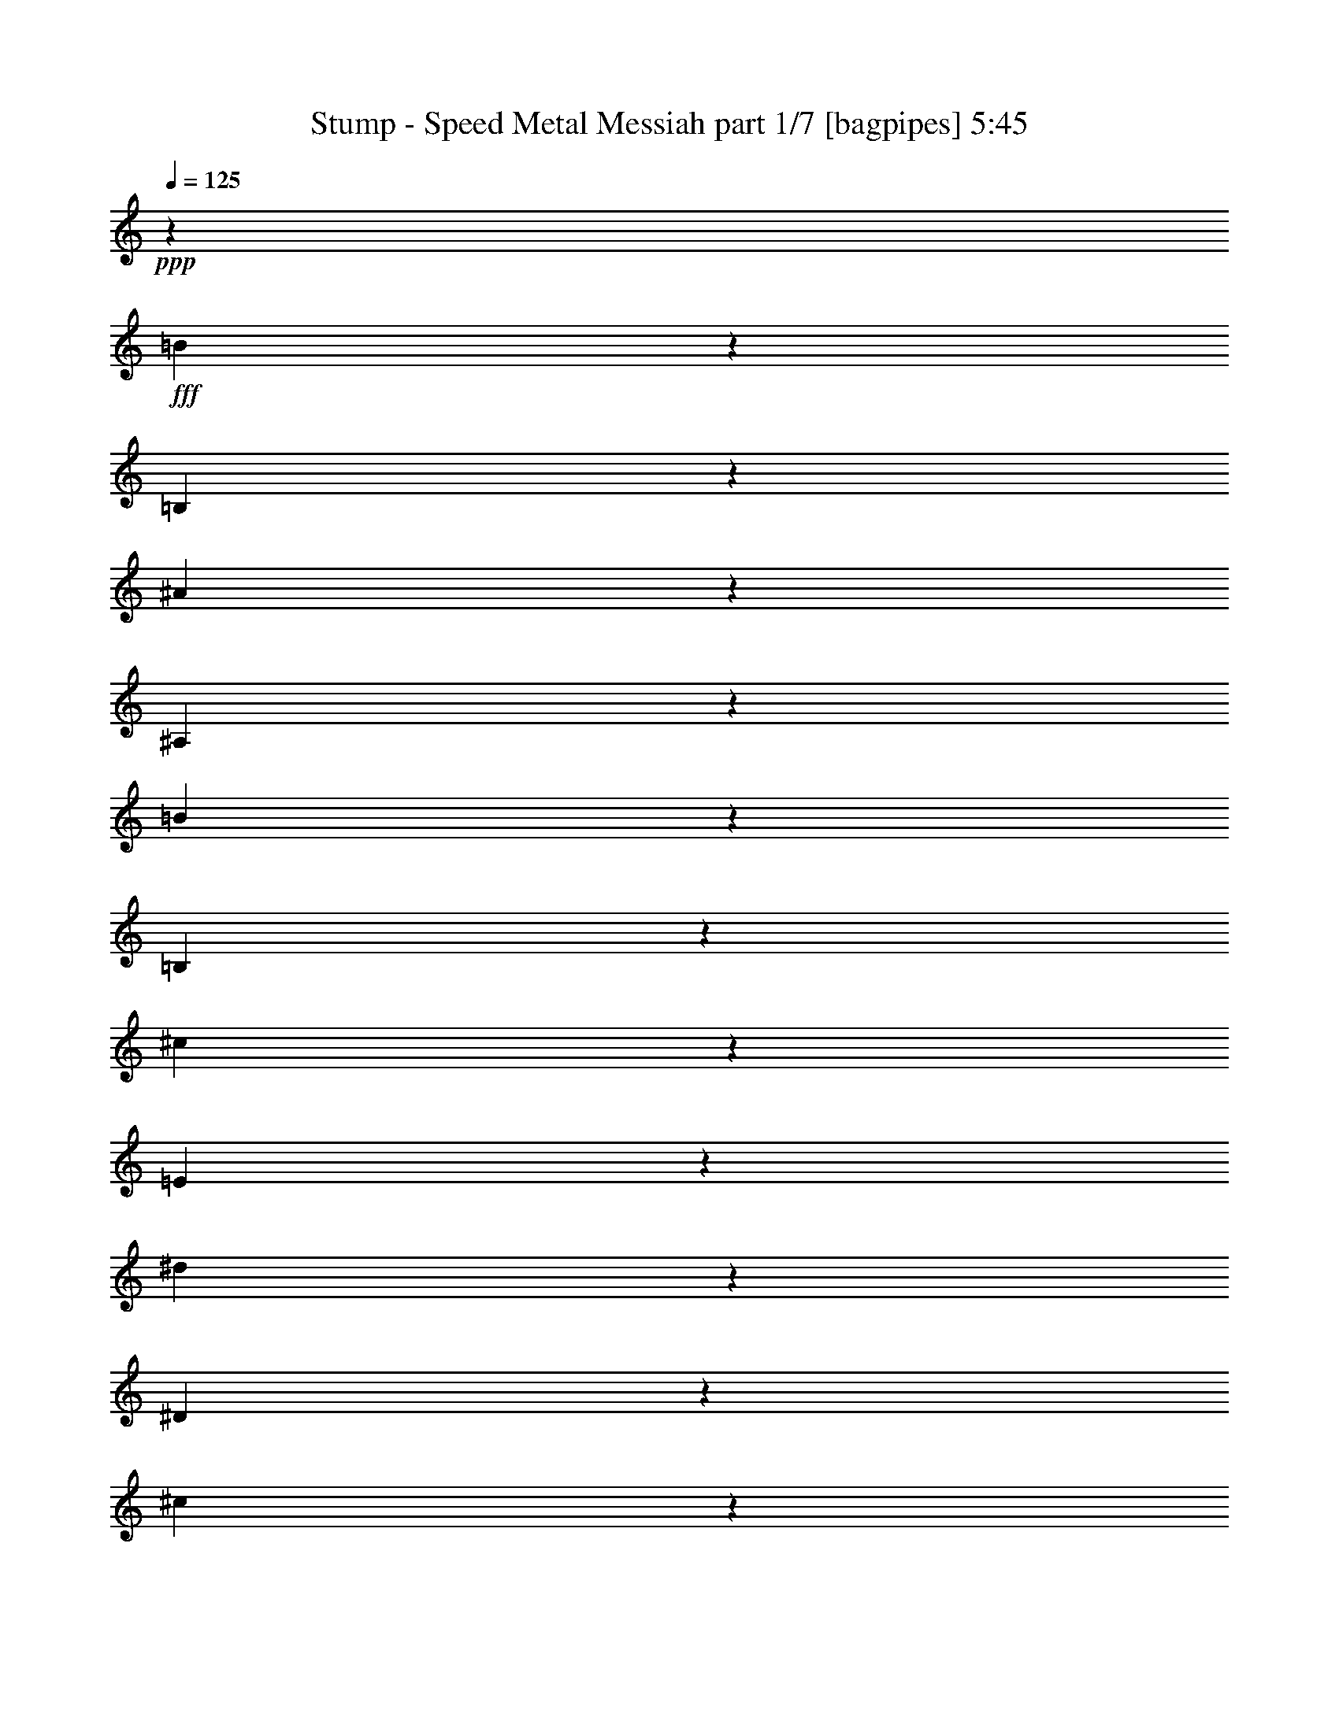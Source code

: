 % Produced with Bruzo's Transcoding Environment
% Transcribed by  Bruzo

X:1
T:  Stump - Speed Metal Messiah part 1/7 [bagpipes] 5:45
Z: Transcribed with BruTE 64
L: 1/4
Q: 125
K: C
+ppp+
z3595/2144
+fff+
[=B291/2144]
z5087/16080
[=B,2953/16080]
z9637/32160
[^A4433/32160]
z5053/16080
[^A,2987/16080]
z9569/32160
[=B4501/32160]
z1673/5360
[=B,42/335]
z1751/5360
[^c929/5360]
z997/3216
[=E205/1608]
z10439/32160
[^d5641/32160]
z4951/16080
[^D521/4020]
z3457/10720
[^c1903/10720]
z1639/5360
[^D353/2680]
z10303/32160
[^d5777/32160]
z9767/32160
[^D4303/32160]
z2047/6432
[=e1169/6432]
z3233/10720
[=G1457/10720]
z3389/10720
[^g1971/10720]
z9631/32160
[^G4439/32160]
z10099/32160
[=g5981/32160]
z9563/32160
[^A4507/32160]
z209/670
[^g673/5360]
z175/536
[^G93/536]
z2491/8040
[^a2053/16080]
z326/1005
[^c353/2010]
z1237/4020
[^g2087/16080]
z691/2144
[^G381/2144]
z819/2680
[^g707/5360]
z10297/32160
[^G5783/32160]
z61/201
[=g431/3216]
z10229/32160
[=G5851/32160]
z2423/8040
[=g2189/16080]
z3387/10720
[=G1973/10720]
z1925/6432
[=B889/6432]
z10093/32160
[=B,5987/32160]
z9557/32160
[^A4513/32160]
z2005/6432
[^A,809/6432]
z1749/5360
[=B931/5360]
z4979/16080
[=B,257/2010]
z5213/16080
[^c2827/16080]
z989/3216
[=E209/1608]
z5179/16080
[^d2861/16080]
z1637/5360
[^D177/1340]
z343/1072
[^c193/1072]
z4877/16080
[^D1079/8040]
z10223/32160
[^d5857/32160]
z4843/16080
[^D137/1005]
z677/2144
[=e395/2144]
z1603/5360
[=G371/2680]
z10087/32160
[^g5993/32160]
z9551/32160
[^G4519/32160]
z10019/32160
[=g4051/32160]
z437/1340
[^A233/1340]
z3317/10720
[^g1373/10720]
z521/1608
[^G283/1608]
z9883/32160
[^a4187/32160]
z647/2010
[^c179/1005]
z409/1340
[^g709/5360]
z857/2680
[^G483/2680]
z2437/8040
[^g2161/16080]
z1277/4020
[^G733/4020]
z121/402
[=g439/3216]
z3383/10720
[=G1977/10720]
z801/2680
[=g743/5360]
z10081/32160
[=G5999/32160]
z8539/32160
[^f5531/32160]
z10013/32160
[^F4057/32160]
z10481/32160
[^f5599/32160]
z663/2144
[^F275/2144]
z5207/16080
[=f2833/16080]
z9877/32160
[=F4193/32160]
z5173/16080
[=f2867/16080]
z9809/32160
[=F4261/32160]
z1713/5360
[=E967/5360]
z3247/10720
[=e1443/10720]
z1021/3216
[=E587/3216]
z4837/16080
[=e1099/8040]
z5071/16080
[^d2969/16080]
z1601/5360
[^D93/670]
z1679/5360
[^d1001/5360]
z8533/32160
[^D5537/32160]
z10007/32160
[^c4063/32160]
z2095/6432
[^C1121/6432]
z3313/10720
[^c1377/10720]
z3469/10720
[^C1891/10720]
z9871/32160
[^c4199/32160]
z10339/32160
[^C5741/32160]
z9803/32160
[^c4267/32160]
z107/335
[^C121/670]
z649/2144
[=c289/2144]
z2551/8040
[=C1469/8040]
z9667/32160
[=c4403/32160]
z1267/4020
[=C743/4020]
z20/67
[=c149/1072]
z839/2680
[^G501/2680]
z8527/32160
[^G,29663/32160]
z827/1340
[^G,89/670]
z275/2144
[^G/8]
z8263/32160
[=E2851/16080]
z6623/10720
[^c1417/10720]
z643/2010
[^G181/1005]
z1219/4020
[=e2159/16080]
z511/1608
[^c293/1608]
z11939/32160
[=e8161/32160]
z1415/3216
[^g595/3216]
z9593/32160
[^G4477/32160]
z1677/5360
[^g1003/5360]
z71/268
[^G185/1072]
z4997/16080
[=E1019/8040]
z10463/32160
[=e5617/32160]
z1631/2144
[=E,/8]
z6007/32160
[=E/8]
z751/4020
[^G191/1072]
z19841/32160
[=e4279/32160]
z10259/32160
[=E5821/32160]
z3241/10720
[^g1449/10720]
z3397/10720
[^G1963/10720]
z1931/6432
[^g1285/6432]
z1059/2144
[=e549/2144]
z797/2680
[^c751/5360]
z10033/32160
[=e4037/32160]
z5251/16080
[^c2789/16080]
z1993/6432
[^C821/6432]
z1739/5360
[^c941/5360]
z4803/10720
[=A1897/10720]
z821/2680
[=A,703/5360]
z10321/32160
[^c5759/32160]
z1223/4020
[^C2143/16080]
z10253/32160
[^c5827/32160]
z2037/5360
[^C489/2680]
z21709/32160
[^F4421/32160]
z151/480
[^f89/480]
z143/480
[^F67/480]
z10049/32160
[=a4021/32160]
z1753/5360
[=A927/5360]
z3327/10720
[^f1363/10720]
z1045/3216
[^F563/3216]
z4957/16080
[^c1039/8040]
z5191/16080
[^C2849/16080]
z1641/5360
[=A44/335]
z1719/5360
[=A,961/5360]
z4889/16080
[^c1073/8040]
z10247/32160
[^C5833/32160]
z971/3216
[^c637/3216]
z3893/10720
[^C2137/10720]
z1085/2144
[=A,/8]
z19/80
[=A1409/10720]
z3437/10720
[^c2593/10720]
z1211/2680
[^c1263/5360]
z15737/32160
[^C6373/32160]
z10421/32160
[^C5659/32160]
z659/2144
[^c279/2144]
z1436/1005
[=E,2149/16080]
z5729/32160
[=E4321/32160]
z951/5360
[^G181/1340]
z10111/16080
[=e1477/8040]
z803/2680
[=E739/5360]
z2021/6432
[^g1195/6432]
z299/1005
[^G2251/16080]
z10037/32160
[^g8053/32160]
z14257/32160
[=e7853/32160]
z4973/16080
[^c1031/8040]
z2083/6432
[=e1133/6432]
z3293/10720
[^c1397/10720]
z3449/10720
[^C1911/10720]
z9811/32160
[^c4259/32160]
z1053/2144
[=E,287/2144]
z5117/16080
[=A,2923/16080]
z4849/16080
[^D1093/8040]
z5083/16080
[^G2957/16080]
z321/1072
[^C37/268]
z1683/5360
[^F997/5360]
z4781/16080
[=B1127/8040]
z10031/32160
[=e4039/32160]
z10499/32160
[=a5581/32160]
z3321/10720
[=e1369/10720]
z3477/10720
[=c2553/10720]
z5219/10720
[=c2151/10720]
z33247/16080
[=C2933/16080]
z4061/10720
[=A1969/10720]
z12143/32160
[^F5947/32160]
z2017/5360
[^C,499/2680]
z2389/8040
[^C2257/16080]
z1253/4020
[^c881/2010]
z28019/32160
[^F6151/32160]
z11899/32160
[^D6191/32160]
z5929/16080
[=c779/4020]
z1289/4020
[^G,721/4020]
z611/2010
[^G2147/16080]
z7163/6432
[^D1279/6432]
z5827/16080
[=c1609/8040]
z5807/16080
[=A1619/8040]
z11573/32160
[^f6517/32160]
z4261/16080
[^D1387/8040]
z1999/6432
[^d815/6432]
z7307/6432
[^g1135/6432]
z6187/16080
[^f1429/8040]
z1291/4020
[^g719/4020]
z102/335
[^f713/5360]
z171/536
[^c97/536]
z2431/8040
[=c2173/16080]
z8941/8040
[^c1109/8040]
z5051/16080
[^G2989/16080]
z4783/16080
[=c563/4020]
z5017/16080
[^G1009/8040]
z3501/10720
[^c1859/10720]
z1661/5360
[^G171/1340]
z2087/6432
[=c1129/6432]
z9899/32160
[^G4171/32160]
z10367/32160
[^c5713/32160]
z3277/10720
[^G1413/10720]
z3433/10720
[^d1927/10720]
z9763/32160
[=c4307/32160]
z12487/32160
[^g7613/32160]
z15703/32160
[^G6407/32160]
z8
z8
z31073/8040
[=E,3179/16080]
z2269/5360
[^F,1081/5360]
z6241/16080
[=E,3809/16080]
z2059/5360
[^C,1291/5360]
z12227/32160
[^G,5863/32160]
z4703/10720
[^G,1997/10720]
z6991/16080
[^C,3059/16080]
z2309/5360
[^C,1041/5360]
z13727/32160
[^C6373/32160]
z4533/10720
[^F,2167/10720]
z12467/32160
[^F,7633/32160]
z4113/10720
[^C,2587/10720]
z3053/8040
[^C,2939/16080]
z2349/5360
[^C,1001/5360]
z13967/32160
[=B,6133/32160]
z4613/10720
[=C,2087/10720]
z857/2010
[=E,1597/8040]
z283/670
[^D,543/2680]
z3113/8040
[^C,239/1005]
z11663/32160
[^C,4417/32160]
z11561/32160
[^F,4519/32160]
z11253/10720
[^C,2147/10720]
z12527/32160
[^C,7573/32160]
z4133/10720
[^C,2567/10720]
z767/2010
[=B,1957/8040]
z253/670
[=C,991/5360]
z14027/32160
[=E,6073/32160]
z4633/10720
[^F,2067/10720]
z3443/8040
[=E,791/4020]
z1137/2680
[=B,269/1340]
z391/1005
[^D,1897/8040]
z129/335
[^C,643/2680]
z12257/32160
[^C,5833/32160]
z4713/10720
[^C,1987/10720]
z3503/8040
[^D,761/4020]
z1157/2680
[^G,259/1340]
z13757/32160
[^G,6343/32160]
z4543/10720
[^C,2157/10720]
z12497/32160
[^C,7603/32160]
z4123/10720
[^C,2577/10720]
z4957/16080
[^D,2027/4020]
z10079/32160
[=E,16051/32160]
z13577/32160
[^C,6523/32160]
z1037/2680
[^C,319/1340]
z12317/32160
[^D,7783/32160]
z4063/10720
[^G,1967/10720]
z1759/4020
[^G,1507/8040]
z581/1340
[^C,513/2680]
z13817/32160
[^C,6283/32160]
z4563/10720
[^C,2137/10720]
z12557/32160
[^G,7543/32160]
z4143/10720
[=E,2557/10720]
z6151/16080
[=E,3899/16080]
z2029/5360
[^F,493/2680]
z14057/32160
[=E,6043/32160]
z4643/10720
[^C,2057/10720]
z103/240
[^G,47/240]
z2279/5360
[^G,1071/5360]
z6271/16080
[^C,3779/16080]
z2069/5360
[^C,1281/5360]
z12287/32160
[=C,5803/32160]
z2035/6432
[=E,1181/6432]
z991/1005
[=E,3239/16080]
z4163/10720
[^F,2537/10720]
z6181/16080
[=E,3869/16080]
z2039/5360
[^C,61/335]
z14117/32160
[^G,5983/32160]
z4663/10720
[^G,2037/10720]
z6931/16080
[^C,3119/16080]
z2289/5360
[^C,1061/5360]
z13607/32160
[^C6493/32160]
z2079/5360
[^F,1271/5360]
z12347/32160
[^F,7753/32160]
z4073/10720
[^C,1957/10720]
z7051/16080
[^C,2999/16080]
z2329/5360
[^C,1021/5360]
z13847/32160
[=B,6253/32160]
z4573/10720
[=C,2127/10720]
z1699/4020
[=E,1627/8040]
z4153/10720
[^D,2547/10720]
z3083/8040
[^C,971/4020]
z1017/2680
[^C,981/5360]
z14087/32160
[^C,6013/32160]
z4653/10720
[^C,2047/10720]
z10499/32160
[^D,5581/32160]
z10397/32160
[^G,27793/32160]
z7937/32160
[^D,4123/32160]
z4261/16080
[^G,1387/8040]
z10763/10720
[=E,1967/10720]
z1759/4020
[=A,1507/8040]
z581/1340
[^D513/2680]
z6713/10720
[^C3337/10720]
z36257/32160
[^C,5953/32160]
z4673/10720
[^C,2027/10720]
z3473/8040
[^C,6119/16080=A,6119/16080]
z14057/32160
[^C,6043/32160]
z4643/10720
[^C,2057/10720]
z1677/2680
[^C,1001/5360]
z13967/32160
[^C,6133/32160]
z10081/16080
[^C,373/2010]
z1167/2680
[^C,127/670]
z13261/16080
[^C,239/1005]
z1027/2680
[^C,81/335]
z12197/32160
[^C,13933/32160=A,13933/32160]
z6181/16080
[^C,3869/16080]
z2039/5360
[^C,61/335]
z6813/10720
[^C,2567/10720]
z767/2010
[^C,1957/8040]
z253/670
[^C,991/5360]
z14027/32160
[^c6073/32160]
z4633/10720
[^A2067/10720]
z3443/8040
[^C791/4020]
z1137/2680
[^C269/1340]
z391/1005
[=E1897/8040]
z129/335
[=C643/2680]
z12257/32160
[=E5833/32160]
z4713/10720
[=E1987/10720]
z3503/8040
[=E761/4020]
z1157/2680
[^F259/1340]
z13757/32160
[^C6343/32160]
z4543/10720
[^D2157/10720]
z12497/32160
[^D7603/32160]
z4123/10720
[^D2577/10720]
z6121/16080
[^D731/4020]
z1177/2680
[^D249/1340]
z13997/32160
[^C6103/32160]
z69/160
[^F31/160]
z6871/16080
[^F3179/16080]
z2269/5360
[^F1081/5360]
z6241/16080
[^C3809/16080]
z2059/5360
[^F1291/5360]
z12227/32160
[=E5863/32160]
z4703/10720
[=C1997/10720]
z6991/16080
[=E3059/16080]
z2309/5360
[^F1041/5360]
z13727/32160
[^C6373/32160]
z4533/10720
[^D2167/10720]
z12467/32160
[^G7633/32160]
z4113/10720
[^D2587/10720]
z3053/8040
[^D2939/16080]
z2349/5360
[^D1001/5360]
z13967/32160
[^C6133/32160]
z4613/10720
[^F2087/10720]
z857/2010
[^C1597/8040]
z283/670
[^C543/2680]
z3113/8040
[^F239/1005]
z1027/2680
[^F81/335]
z12197/32160
[^F5893/32160]
z4693/10720
[^F2007/10720]
z436/1005
[=B1537/8040]
z144/335
[=B523/2680]
z13697/32160
[=B6403/32160]
z4523/10720
[=c2177/10720]
z12437/32160
[=G7663/32160]
z4103/10720
[=G2597/10720]
z6091/16080
[=G1477/8040]
z293/670
[=G503/2680]
z13937/32160
[=F6163/32160]
z4603/10720
[^A2097/10720]
z6841/16080
[^A3209/16080]
z4183/10720
[=F2517/10720]
z6211/16080
[^G3839/16080]
z2049/5360
[=E1301/5360]
z12167/32160
[^G5923/32160]
z4683/10720
[^c2017/10720]
z6961/16080
[=F3089/16080]
z2299/5360
[^c1051/5360]
z13667/32160
[=F6433/32160]
z2089/5360
[=c1261/5360]
z12407/32160
[=G7693/32160]
z4093/10720
[=G2607/10720]
z1519/4020
[=G2969/16080]
z11927/32160
[=G4153/32160]
z967/2680
[=E1081/5360]
z6241/16080
[^A,3809/16080]
z2059/5360
[=C1291/5360]
z12227/32160
[=E5863/32160]
z4703/10720
[^F1997/10720]
z6991/16080
[^C3059/16080]
z2309/5360
[^D1041/5360]
z13727/32160
[^G6373/32160]
z4533/10720
[^D2167/10720]
z12467/32160
[^D7633/32160]
z4113/10720
[^D2587/10720]
z3053/8040
[^C2939/16080]
z2349/5360
[^F1001/5360]
z13967/32160
[^G6133/32160]
z4613/10720
[=A2087/10720]
z857/2010
[=C1597/8040]
z283/670
[^D543/2680]
z3113/8040
[^F239/1005]
z1027/2680
[^C81/335]
z12197/32160
[^G,5893/32160]
z4693/10720
[=C2007/10720]
z436/1005
[^C1537/8040]
z33797/32160
[^F,104893/32160]
z13291/16080
[=B,1897/8040]
z10277/32160
[=B,/8]
z12191/16080
[=A,6537/10720]
z20063/8040
[^C13139/16080]
z118847/32160
[^F,92203/32160]
z53927/32160
[=A,4363/32160]
z4141/16080
[^G,3899/16080]
z2029/5360
[=A,3331/5360]
z9859/4020
[=F13829/16080]
z32941/16080
[=F1033/2010]
z18031/16080
[=A1537/8040]
z463/1072
[=A207/1072]
z3457/8040
[=A196/1005]
z6883/16080
[=A3167/16080]
z571/1340
[=A533/2680]
z13643/32160
[^G6457/32160]
z4527/10720
[^G2173/10720]
z6257/16080
[^G3793/16080]
z3113/8040
[^G239/1005]
z413/1072
[^G257/1072]
z12329/32160
[^G7771/32160]
z4089/10720
[=B2611/10720]
z2441/6432
[=B1177/6432]
z14153/32160
[=B5947/32160]
z3523/8040
[=B751/4020]
z1403/3216
[=B607/3216]
z291/670
[=d511/2680]
z6953/16080
[=A3097/16080]
z3461/8040
[=F391/2010]
z13783/32160
[^F6317/32160]
z13721/32160
[^C6379/32160]
z4553/10720
[^G2147/10720]
z13597/32160
[^F6503/32160]
z1253/3216
[^F757/3216]
z12469/32160
[^F7631/32160]
z12407/32160
[^F7693/32160]
z31717/32160
[=B,4463/32160]
z241/670
[=E47/335]
z2771/6432
[^G1249/6432]
z30107/16080
[^G,2053/16080]
z799/2680
[^C747/5360]
z8207/32160
[=F/8]
z4837/16080
[=A4229/32160]
z141/536
[=B127/536]
z6209/16080
[=D3841/16080]
z10019/32160
[=A,6061/32160]
z997/3216
[^G,611/3216]
z1741/4020
[=D,1543/8040]
z877/2680
[=A,463/2680]
z2095/6432
[=F,10769/6432]
z13619/32160
[^F,6481/32160]
z523/1340
[^F,629/2680]
z12491/32160
[=A,7609/32160]
z4143/10720
[=F,2557/10720]
z12367/32160
[=A,7733/32160]
z2461/6432
[=A,1559/6432]
z4081/10720
[=A,1949/10720]
z887/2010
[=B,1477/8040]
z471/1072
[^F,199/1072]
z3517/8040
[^G,377/2010]
z7003/16080
[^G,3047/16080]
z581/1340
[^G,513/2680]
z13883/32160
[^G,6217/32160]
z4607/10720
[^G,2093/10720]
z13759/32160
[^F,6341/32160]
z13697/32160
[=B,6403/32160]
z1699/4020
[=B,1627/8040]
z4153/10720
[=B,2547/10720]
z3083/8040
[^F,971/4020]
z1017/2680
[=B,981/5360]
z14087/32160
[=A,6013/32160]
z4653/10720
[=F,2047/10720]
z1729/4020
[=A,1567/8040]
z571/1340
[=B,533/2680]
z13577/32160
[=A,6523/32160]
z1037/2680
[^G,319/1340]
z12317/32160
[^C7783/32160]
z4063/10720
[^G,1967/10720]
z1759/4020
[^G,1507/8040]
z581/1340
[^G,513/2680]
z13817/32160
[^F,6283/32160]
z5791/16080
[=B,2249/16080]
z1709/5360
[=F,971/5360]
z14147/32160
[=A,5953/32160]
z4673/10720
[=A,2027/10720]
z3473/8040
[=A,194/1005]
z1147/2680
[^C66/335]
z13637/32160
[=D6463/32160]
z521/1340
[=D633/2680]
z12377/32160
[=D7723/32160]
z4083/10720
[^F1947/10720]
z3533/8040
[^F373/2010]
z1167/2680
[^G127/670]
z4523/8040
[^F/8]
z11737/32160
[=B2117/10720]
z6811/16080
[=D3239/16080]
z4163/10720
[=D2537/10720]
z6181/16080
[=G3869/16080]
z2039/5360
[^c61/335]
z14117/32160
[^c5983/32160]
z4663/10720
[=B2037/10720]
z433/240
[^f2/15]
z8357/32160
[^c5713/32160]
z7937/32160
[=B4123/32160]
z4261/16080
[^A1387/8040]
z2387/8040
[^F2261/16080]
z10451/32160
[^C5629/32160]
z10349/32160
[=B,5731/32160]
z10247/32160
[=D,5833/32160]
z2029/6432
[^A,1187/6432]
z3903/10720
[=B,2127/10720]
z1699/4020
[^F,26369/16080]
z10169/32160
[=D5911/32160]
z10067/32160
[=d6013/32160]
z4653/10720
[=D2047/10720]
z1729/4020
[=E1567/8040]
z571/1340
[=E533/2680]
z13577/32160
[=B6523/32160]
z1037/2680
[=B319/1340]
z12317/32160
[^c7783/32160]
z58457/32160
[^f/8]
z321/1072
[^F4273/32160]
z2093/8040
[=e2849/16080]
z497/2010
[=E1027/8040]
z8537/32160
[=d5533/32160]
z8117/32160
[=D/8]
z321/1072
[^c4363/32160]
z4141/16080
[=E/8]
z321/1072
[=e2099/16080]
z8447/32160
[^F5623/32160]
z8027/32160
[^f6043/32160]
z1987/6432
[^F1229/6432]
z1749/5360
[=D931/5360]
z84/335
[=d/8]
z14299/16080
[^G,3779/16080]
z2069/5360
[^G,1281/5360]
z12287/32160
[^G,7813/32160]
z4053/10720
[^G,1977/10720]
z7021/16080
[^F,3029/16080]
z2319/5360
[=B,1031/5360]
z13787/32160
[=B,6313/32160]
z4553/10720
[^F,2147/10720]
z12527/32160
[=A,7573/32160]
z4133/10720
[=F,2567/10720]
z767/2010
[=A,1957/8040]
z253/670
[=F,991/5360]
z14027/32160
[=A,6073/32160]
z4633/10720
[=B,2067/10720]
z3443/8040
[^F,791/4020]
z1137/2680
[^G,269/1340]
z391/1005
[^C1897/8040]
z129/335
[^C643/2680]
z12257/32160
[^G,5833/32160]
z4713/10720
[^G,1987/10720]
z3503/8040
[^C761/4020]
z1157/2680
[^G,259/1340]
z13757/32160
[^F,6343/32160]
z4543/10720
[^F,2157/10720]
z12497/32160
[=A,7603/32160]
z4123/10720
[=E,2577/10720]
z6121/16080
[=A,731/4020]
z1177/2680
[=A,249/1340]
z13997/32160
[=A,6103/32160]
z69/160
[=B,31/160]
z6871/16080
[^F,3179/16080]
z2269/5360
[^G,1081/5360]
z8267/32160
[^C/8]
z923/2144
[^C1507/8040]
z581/1340
[=D513/2680]
z13817/32160
[=F,6283/32160]
z4563/10720
[^G,2137/10720]
z12557/32160
[=B,7543/32160]
z4143/10720
[=F,4567/10720]
z4533/10720
[=F,2167/10720]
z12467/32160
[^F,7633/32160]
z4113/10720
[=F,2587/10720]
z1341/1340
[^C,1001/5360]
z13967/32160
[^C,6133/32160]
z4613/10720
[^C,2087/10720]
z857/2010
[=B,1597/8040]
z283/670
[=C,543/2680]
z3113/8040
[=E,239/1005]
z1027/2680
[^F,81/335]
z12197/32160
[=E,5893/32160]
z4693/10720
[=B,2007/10720]
z436/1005
[^D,1537/8040]
z144/335
[^C,523/2680]
z13697/32160
[^C,6403/32160]
z4523/10720
[^C,2177/10720]
z12437/32160
[^D,7663/32160]
z4103/10720
[^G,2597/10720]
z6091/16080
[^G,1477/8040]
z293/670
[^C,503/2680]
z13937/32160
[^C,6163/32160]
z4603/10720
[^C,2097/10720]
z10349/32160
[^D,5731/32160]
z10247/32160
[^G,25933/32160^G25933/32160]
z3503/8040
[^C,761/4020]
z1157/2680
[^C,259/1340]
z13757/32160
[^D,6343/32160]
z4543/10720
[^G,2157/10720]
z12497/32160
[^G,7603/32160]
z4123/10720
[^C,2577/10720]
z6121/16080
[^C,731/4020]
z1177/2680
[^C,249/1340]
z13997/32160
[^G,6103/32160]
z69/160
[=E,31/160]
z6871/16080
[=E,3179/16080]
z2269/5360
[^F,1081/5360]
z6241/16080
[=E,3809/16080]
z2059/5360
[^C,1291/5360]
z12227/32160
[^G,5863/32160]
z4703/10720
[^G,1997/10720]
z6991/16080
[^C,3059/16080]
z2309/5360
[^C,1041/5360]
z13727/32160
[=C,6373/32160]
z4533/10720
[=C,2167/10720]
z12467/32160
[=E,7633/32160]
z5839/16080
[^C,2201/16080]
z1447/4020
[^F,563/4020]
z31667/32160
[^C,4513/32160]
z2033/8040
[^F,/8]
z1057/1072
[^D,1597/8040]
z283/670
[^G,543/2680]
z3113/8040
[^C239/1005]
z3997/8040
[^D5071/16080]
z16231/16080
[^D3869/16080]
z2039/5360
[=C61/335]
z14117/32160
[=E5983/32160]
z4663/10720
[^C2037/10720]
z6931/16080
[=E3119/16080]
z2289/5360
[=E1061/5360]
z13607/32160
[=B,6493/32160]
z2079/5360
[=A1271/5360]
z12347/32160
[=C25843/32160]
z5679/5360
[^D1683/2680]
z5399/5360
[^F3311/5360]
z11243/10720
[^f2157/10720]
z12497/32160
[^f7603/32160]
z4123/10720
[^f2577/10720]
z6121/16080
[=A731/4020]
z1177/2680
[=A249/1340]
z13997/32160
[^G40273/32160]
z12317/32160
[^G39943/32160]
z10873/10720
[^G2527/10720]
z9829/4020
[^A3899/16080]
z2029/5360
[^A493/2680]
z14057/32160
[^A6043/32160]
z4643/10720
[=F2057/10720]
z103/240
[=F47/240]
z2279/5360
[=F1071/5360]
z6271/16080
[=F3779/16080]
z2069/5360
[^C1281/5360]
z12287/32160
[^A,39973/32160]
z39917/32160
[^C12343/32160]
z3379/5360
[^A,2833/2680]
z38567/32160
[^C13693/32160]
z52547/32160
[^D19813/32160]
z4603/10720
[=F2097/10720]
z6841/16080
[=F3209/16080]
z4183/10720
[=F2517/10720]
z6211/16080
[^C3839/16080]
z2049/5360
[^A,1301/5360]
z9839/32160
[=E4231/32160]
z11747/32160
[^D6343/32160]
z4543/10720
[^D2157/10720]
z413/670
[^G,1051/5360]
z5439/5360
[=A,1261/5360]
z12407/32160
[^D,7693/32160]
z4093/10720
[^A,2607/10720]
z1519/4020
[=D2969/16080]
z2339/5360
[=F1011/5360]
z13907/32160
[^C6193/32160]
z4593/10720
[^G,2107/10720]
z3413/8040
[^C6239/16080]
z2163/10720
[^C/8-^D/8]
[^C/8]
z11933/32160
[^A,6869/16080]
z12557/32160
[^C7543/32160]
z4143/10720
[^A,2557/10720]
z6151/16080
[^C3457/8040]
z12467/32160
[^C7633/32160]
z4113/10720
[^D4597/10720]
z521/1340
[=F633/2680]
z12377/32160
[^C66013/32160]
z13261/16080
[=F,239/1005]
z10217/32160
[^F,/8]
z321/1072
[^F,4273/32160]
z3493/10720
[^G,2537/10720]
z6181/16080
[^A,179/1005]
z1025/3216
[^D583/3216]
z9707/32160
[^C4363/32160]
z4141/16080
[=C/8]
z11737/32160
[^G,2037/10720]
z1959/5360
[=G721/5360]
z2773/10720
[=c/8]
z38033/32160
[^A,1477/8040]
z293/670
[=F503/2680]
z13937/32160
[^A6163/32160]
z12143/32160
[^c5947/32160]
z10031/32160
[^C6049/32160]
z9929/32160
[=F6151/32160]
z9827/32160
[=f6253/32160]
z4573/10720
[^c2127/10720]
z10259/32160
[^A5821/32160]
z10157/32160
[^A,26023/32160]
z40217/32160
[^F6013/32160]
z4653/10720
[^F2047/10720]
z1729/4020
[^c1567/8040]
z571/1340
[^c533/2680]
z13577/32160
[^c6523/32160]
z1037/2680
[=A319/1340]
z12317/32160
[=A7783/32160]
z4063/10720
[=A1967/10720]
z1759/4020
[^F1507/8040]
z581/1340
[^F513/2680]
z13817/32160
[^c6283/32160]
z4563/10720
[^c2137/10720]
z12557/32160
[^c7543/32160]
z4143/10720
[=A2557/10720]
z6151/16080
[=A3899/16080]
z2029/5360
[=A493/2680]
z14057/32160
[=E6043/32160]
z4643/10720
[=E2057/10720]
z103/240
[=B47/240]
z2279/5360
[=B1071/5360]
z6271/16080
[=B3779/16080]
z2069/5360
[=A1281/5360]
z12287/32160
[^F7813/32160]
z4053/10720
[=A1977/10720]
z7021/16080
[^F3029/16080]
z2319/5360
[=A1031/5360]
z13787/32160
[=d6313/32160]
z4553/10720
[=D2147/10720]
z12527/32160
[=d7573/32160]
z4133/10720
[=D2567/10720]
z767/2010
[=d1957/8040]
z253/670
[=D991/5360]
z2453/8040
[=A2129/16080]
z8387/32160
[^c5683/32160]
z7967/32160
[=A4093/32160]
z9557/32160
[^c4513/32160]
z2033/8040
[=A/8]
z321/1072
[^c1087/8040]
z8297/32160
[=A/8]
z321/1072
[^c4183/32160]
z4231/16080
[=B701/4020]
z4021/16080
[=d/8]
z321/1072
[=B2219/16080]
z8207/32160
[=d/8]
z321/1072
[=B4273/32160]
z2093/8040
[=d2849/16080]
z1877/2010
[=A2069/16080]
z8507/32160
[^F5563/32160]
z1699/5360
[=A981/5360]
z14087/32160
[^c/8]
z321/1072
[^C4423/32160]
z4111/16080
[^c/8]
z321/1072
[^C1567/8040]
z17699/32160
[^C4411/32160]
z11567/32160
[^c6523/32160]
z2743/10720
[=A/8]
z923/2144
[=A1011/5360]
z13907/32160
[=D4183/32160]
z2359/6432
[^C857/6432]
z1997/5360
[=B,509/2680]
z11743/32160
[=E6347/32160]
z175/536
[=A93/536]
z11981/32160
[=B6109/32160]
z9869/32160
[^F4201/32160]
z11777/32160
[^C4303/32160]
z11717/32160
[^G,4363/32160]
z2323/6432
[^C,893/6432]
z2029/5360
[^G,493/2680]
z14057/32160
[^F,40213/32160]
z5453/8040
[=A,2159/16080]
z8327/32160
[=E,/8]
z321/1072
[=B,4153/32160]
z2123/8040
[^F,2789/16080]
z1009/4020
[^C/8]
z321/1072
[^G,551/4020]
z8237/32160
[=D/8]
z321/1072
[=A,4243/32160]
z4201/16080
[=A1417/8040]
z3991/16080
[=E2039/16080]
z2393/8040
[=B2249/16080]
z8147/32160
[^F/8]
z321/1072
[^c4333/32160]
z1039/4020
[^G/8]
z1833/2144
[^f6403/32160]
z46187/32160
[^f6073/32160]
z4633/10720
[^c2067/10720]
z26417/32160
[=e106243/32160]
z909/2144
[^G431/2144]
z6787/16080
[=A3263/16080]
z4169/10720
[^c2531/10720]
z2489/6432
[=c1531/6432]
z12383/32160
[=A7717/32160]
z6161/16080
[^G3889/16080]
z613/1608
[^F49/201]
z2033/5360
[^G491/2680]
z7073/16080
[=A2977/16080]
z3521/8040
[^G188/1005]
z14023/32160
[=E6077/32160]
z13961/32160
[^D6139/32160]
z4633/10720
[^C2067/10720]
z13837/32160
[=C6263/32160]
z2755/6432
[^C1265/6432]
z6857/16080
[^D3193/16080]
z3413/8040
[^C403/2010]
z453/1072
[=C217/1072]
z12523/32160
[^G,53807/32160]
z13657/32160
[^G6443/32160]
z1133/2680
[=A271/1340]
z187/480
[^c113/480]
z12467/32160
[^d7633/32160]
z827/2144
[=e513/2144]
z12343/32160
[^g7757/32160]
z2047/5360
[^g1303/5360]
z611/1608
[^f587/3216]
z1771/4020
[=e1483/8040]
z2351/5360
[^f999/5360]
z3511/8040
[^f757/4020]
z4661/10720
[=e2039/10720]
z13921/32160
[^d6179/32160]
z13859/32160
[^c6241/32160]
z4599/10720
[^d2101/10720]
z1717/4020
[=e1591/8040]
z2279/5360
[^f1071/5360]
z3403/8040
[^g811/4020]
z2509/6432
[^g7943/6432]
z1847/2144
[^g431/2144]
z12503/32160
[=a7597/32160]
z825/2144
[=c515/2144]
z1531/4020
[=a2921/16080]
z471/1072
[^g199/1072]
z209/480
[=a91/480]
z925/2144
[=c415/2144]
z3437/8040
[=a397/2010]
z227/536
[=e27/134]
z1561/4020
[^d1903/8040]
z103/268
[^f129/536]
z12233/32160
[=a5857/32160]
z941/2144
[^g399/2144]
z3497/8040
[^g191/1005]
z231/536
[^d13/67]
z13733/32160
[=c12397/32160]
z6949/16080
[^g3101/16080]
z459/1072
[^d211/1072]
z13643/32160
[^g6457/32160]
z417/1072
[^d253/1072]
z12383/32160
[^g7717/32160]
z817/2144
[^g389/2144]
z7069/16080
[^f2981/16080]
z467/1072
[=e203/1072]
z13883/32160
[=e6217/32160]
z917/2144
[^d423/2144]
z3407/8040
[^f809/4020]
z833/2144
[=c507/2144]
z773/2010
[=c1933/8040]
z51/134
[=c195/1072]
z14123/32160
[=c5977/32160]
z933/2144
[^F407/2144]
z3467/8040
[^F779/4020]
z229/536
[^F53/268]
z13613/32160
[^F6487/32160]
z26/67
[^C127/536]
z12353/32160
[^C7747/32160]
z815/2144
[^D391/2144]
z3527/8040
[=A,749/4020]
z233/536
[^G,437/536]
z2387/2144
[^f293/2144]
z275/1072
[^c/8]
z3839/10720
[^d1451/10720]
z775/2144
[=B431/2144]
z12503/32160
[^F7597/32160]
z825/2144
[^C515/2144]
z1931/5360
[^F749/5360]
z3493/10720
[=B1867/10720]
z3459/10720
[^d1901/10720]
z685/2144
[^g387/2144]
z3391/10720
[^d1969/10720]
z5869/16080
[=A397/2010]
z227/536
[=C27/134]
z1561/4020
[^C1903/8040]
z103/268
[^G,129/536]
z12233/32160
[=G,5857/32160]
z941/2144
[=E667/2144]
z1939/5360
[^c741/5360]
z231/536
[^g13/67]
z13733/32160
[^f6367/32160]
z907/2144
[=c'2175/2144]
z1893/2144
[^f/8]
z321/1072
[^c279/2144]
z3449/10720
[^d1911/10720]
z683/2144
[=B389/2144]
z7069/16080
[^F2981/16080]
z467/1072
[^C203/1072]
z509/1340
[^F979/5360]
z421/1340
[=B249/1340]
z1667/5360
[^d1013/5360]
z165/536
[^g139/1072]
z123/335
[^d89/670]
z773/2010
[=A1933/8040]
z51/134
[=C195/1072]
z14123/32160
[^C5977/32160]
z3889/10720
[^G,1471/10720]
z771/2144
[=C435/2144]
z12443/32160
[=F7657/32160]
z821/2144
[=A519/2144]
z7403/2144
[^c503/2144]
z3107/8040
[^d959/4020]
z205/536
[=A65/268]
z12173/32160
[=B5917/32160]
z937/2144
[=A403/2144]
z1741/4020
[=B1543/8040]
z115/268
[=a105/536]
z13673/32160
[=e6427/32160]
z209/536
[^f63/268]
z12413/32160
[^c7687/32160]
z16129/16080
[^c1483/8040]
z117/268
[=B101/536]
z13913/32160
[^F6187/32160]
z919/2144
[=B421/2144]
z6829/16080
[^F3221/16080]
z835/2144
[=e505/2144]
z6199/16080
[^f3851/16080]
z409/1072
[^c261/1072]
z12143/32160
[^d5947/32160]
z935/2144
[^c1343/2144]
z165/268
[^c211/1072]
z13643/32160
[^G6457/32160]
z417/1072
[^F253/1072]
z12383/32160
[^G7717/32160]
z817/2144
[^F389/2144]
z7069/16080
[=e2981/16080]
z467/1072
[^d203/1072]
z13883/32160
[^c6217/32160]
z917/2144
[=c423/2144]
z2173/2144
[=c507/2144]
z773/2010
[^G1933/8040]
z51/134
[=G195/1072]
z14123/32160
[^G5977/32160]
z933/2144
[=e407/2144]
z3467/8040
[^f779/4020]
z229/536
[=B53/268]
z13613/32160
[^d6487/32160]
z26/67
[=a127/536]
z12353/32160
[^g7747/32160]
z16099/16080
[^d749/4020]
z233/536
[^c51/268]
z13853/32160
[^G6247/32160]
z915/2144
[^c425/2144]
z6799/16080
[^G3251/16080]
z831/2144
[^C375/2144]
z535/2144
[^F269/2144]
z641/2144
[=B297/2144]
z273/1072
[=e/8]
z321/1072
[=a641/536]
z463/536
[^d213/1072]
z13583/32160
[=A6517/32160]
z415/1072
[^G255/1072]
z12323/32160
[=A7777/32160]
z813/2144
[^G393/2144]
z399/1072
[^C137/1072]
z569/2144
[^F369/2144]
z541/2144
[=B/8]
z321/1072
[=e291/2144]
z3777/2144
[=A511/2144]
z3077/8040
[=B487/2010]
z203/536
[^F197/1072]
z14063/32160
[^G6037/32160]
z929/2144
[^F411/2144]
z863/2010
[^G1573/8040]
z141/536
[^C187/1072]
z/4
[^F/8]
z321/1072
[=B37/268]
z547/2144
[=e/8]
z60113/32160
[^G1513/8040]
z29/67
[^d103/536]
z13793/32160
[^G6307/32160]
z911/2144
[^d429/2144]
z12533/32160
[^d7567/32160]
z827/2144
[^d513/2144]
z6139/16080
[^d3911/16080]
z405/1072
[^f99/536]
z1357/2144
[^f519/2144]
z1
[=E,3/16]
z13943/32160
[^F,6157/32160]
z921/2144
[=E,419/2144]
z1711/4020
[^C,1603/8040]
z837/2144
[^G,503/2144]
z3107/8040
[^G,959/4020]
z205/536
[^C,65/268]
z12173/32160
[^C,5917/32160]
z937/2144
[^C403/2144]
z1741/4020
[^F,1543/8040]
z115/268
[^F,105/536]
z13673/32160
[^C,6427/32160]
z209/536
[^C,63/268]
z12413/32160
[^C,7687/32160]
z819/2144
[=B,521/2144]
z6079/16080
[=C,1483/8040]
z117/268
[=E,101/536]
z13913/32160
[^D,6187/32160]
z919/2144
[^C,421/2144]
z3997/10720
[^C,2033/10720]
z3293/10720
[^F,1397/10720]
z4261/4020
[^C,191/1005]
z231/536
[^C,13/67]
z13733/32160
[^C,6367/32160]
z907/2144
[=B,433/2144]
z12473/32160
[=C,7627/32160]
z823/2144
[=E,517/2144]
z6109/16080
[^F,367/2010]
z235/536
[=E,25/134]
z13973/32160
[=B,6127/32160]
z923/2144
[^D,417/2144]
z6859/16080
[^C,3191/16080]
z453/1072
[^C,217/1072]
z6229/16080
[^C,3821/16080]
z411/1072
[^D,259/1072]
z12203/32160
[^G,5887/32160]
z939/2144
[^G,401/2144]
z6979/16080
[^C,3071/16080]
z461/1072
[^C,209/1072]
z13703/32160
[^C,6397/32160]
z1707/5360
[^D,331/670]
z3469/10720
[=E,5241/10720]
z3859/10720
[^D,1501/10720]
z349/1072
[^G,231/268]
z267/1072
[^D,135/1072]
z20/67
[^G,149/1072]
z32363/32160
[=E,5827/32160]
z943/2144
[=A,397/2144]
z7009/16080
[^D3041/16080]
z20213/32160
[^C9937/32160]
z3751/4020
[=C1543/8040]
z115/268
[^D105/536]
z13673/32160
[^D6427/32160]
z209/536
[=A,63/268]
z12413/32160
[^G7687/32160]
z819/2144
[^F521/2144]
z6079/16080
[^D1483/8040]
z117/268
[^G101/536]
z2259/2144
[^D1761/2144]
z1745/2144
[^F1739/2144]
z1767/2144
[=A1851/2144]
z531/2144
[^f273/2144]
z637/2144
[^c301/2144]
z271/1072
[^G/8]
z321/1072
[^D145/1072]
z8
z3/2

X:2
T:  Stump - Speed Metal Messiah part 2/7 [bagpipes] 5:45
Z: Transcribed with BruTE 64
L: 1/4
Q: 125
K: C
+ppp+
z14609/8040
+fff+
[^G1471/8040]
z161/536
[^D147/1072]
z211/670
[=G62/335]
z1199/4020
[^D2239/16080]
z10061/32160
[^G/8]
z1753/5360
[^D5551/32160]
z3331/10720
[^A1359/10720]
z3487/10720
[=G1873/10720]
z1985/6432
[=B829/6432]
z10393/32160
[^G5687/32160]
z9857/32160
[^A4213/32160]
z1721/5360
[=G959/5360]
z3263/10720
[=B1427/10720]
z5129/16080
[^G2911/16080]
z9721/32160
[^c4349/32160]
z1019/3216
[^A589/3216]
z1609/5360
[^d46/335]
z1687/5360
[=B993/5360]
z4793/16080
[=e1121/8040]
z5027/16080
[^c/8]
z157/480
[^d5557/32160]
z4993/16080
[^A1021/8040]
z697/2144
[=g375/2144]
z9919/32160
[=e4151/32160]
z10387/32160
[^d5693/32160]
z9851/32160
[^A4219/32160]
z10319/32160
[^d5761/32160]
z3261/10720
[^A1429/10720]
z51/160
[^d29/160]
z29/96
[^A13/96]
z19/60
[^d11/60]
z9647/32160
[^A4423/32160]
z843/2680
[^G497/2680]
z3193/10720
[^D1497/10720]
z314/1005
[=G2011/16080]
z10517/32160
[^D5563/32160]
z499/1608
[^G409/3216]
z3483/10720
[^D1877/10720]
z413/1340
[^A693/5360]
z10381/32160
[=G5699/32160]
z2461/8040
[=B2113/16080]
z10313/32160
[^G5767/32160]
z3259/10720
[^A1431/10720]
z683/2144
[=G389/2144]
z9709/32160
[=B4361/32160]
z10177/32160
[^G5903/32160]
z9641/32160
[^c4429/32160]
z337/1072
[^A199/1072]
z3191/10720
[^d1499/10720]
z5021/16080
[=B1007/8040]
z1051/3216
[=e557/3216]
z4987/16080
[^c128/1005]
z5221/16080
[^d2819/16080]
z1651/5360
[^A347/2680]
z2075/6432
[=g1141/6432]
z4919/16080
[=e529/4020]
z10307/32160
[^d5773/32160]
z977/3216
[^A215/1608]
z3413/10720
[^d1947/10720]
z9703/32160
[^A4367/32160]
z10171/32160
[^d5909/32160]
z1927/6432
[^A887/6432]
z10103/32160
[^d5977/32160]
z3189/10720
[^A1501/10720]
z669/2144
[^c269/2144]
z1313/4020
[^G697/4020]
z623/2010
[^c2051/16080]
z2609/8040
[^G1411/8040]
z165/536
[^c139/1072]
z108/335
[^G119/670]
z1229/4020
[^c2119/16080]
z10301/32160
[^G5779/32160]
z2441/8040
[^F2153/16080]
z3411/10720
[=B1949/10720]
z101/335
[^F729/5360]
z2033/6432
[=B1183/6432]
z2407/8040
[=B2221/16080]
z10097/32160
[^F5983/32160]
z3187/10720
[=B1503/10720]
z3343/10720
[^F1347/10720]
z5249/16080
[^G2791/16080]
z9961/32160
[^D4109/32160]
z1043/3216
[^G565/3216]
z1649/5360
[^D87/670]
z1727/5360
[^G953/5360]
z4913/16080
[^D1061/8040]
z5147/16080
[^G2893/16080]
z4879/16080
[^D539/4020]
z5113/16080
[^G2927/16080]
z323/1072
[^D73/536]
z10159/32160
[^G5921/32160]
z4811/16080
[^D139/1005]
z10091/32160
[^d5989/32160]
z4777/16080
[^D1129/8040]
z34589/32160
[^C,15661/32160]
z3827/16080
[^C101/480]
[^c1893/10720]
z1973/6432
[^C2851/6432]
z3437/10720
[^G1923/10720]
z1629/5360
[^c179/1340]
z10243/32160
[^c5837/32160]
z4853/16080
[=e1091/8040]
z15691/32160
[=a6419/32160]
z3409/8040
[=e2227/16080]
z2521/8040
[^c1499/8040]
z2387/8040
[=e2261/16080]
z3339/10720
[=E1351/10720]
z699/2144
[^G373/2144]
z9949/32160
[^g10151/32160]
z18301/32160
[^G,/8]
z897/5360
[^G4457/32160]
z3913/16080
[=E2117/16080]
z5083/8040
[^c2899/16080]
z1949/6432
[^G865/6432]
z5107/16080
[=e2933/16080]
z9677/32160
[^c4393/32160]
z2067/5360
[=e1283/5360]
z15617/32160
[^g4483/32160]
z419/1340
[^G/8]
z1753/5360
[^g463/2680]
z2497/8040
[^G2041/16080]
z1307/4020
[=E703/4020]
z62/201
[=e415/3216]
z3181/6432
[^F839/6432]
z10343/32160
[^C5737/32160]
z3269/10720
[=A1421/10720]
z685/2144
[^F387/2144]
z3413/10720
[=A1947/10720]
z12209/32160
[=A,5881/32160]
z673/1072
[=A99/536]
z3201/10720
[^c1489/10720]
z1259/4020
[=A751/4020]
z8531/32160
[^f5539/32160]
z2501/8040
[^c2033/16080]
z3491/10720
[^c1869/10720]
z207/670
[=A689/5360]
z2081/6432
[=A1135/6432]
z2467/8040
[^F2101/16080]
z10337/32160
[^F5743/32160]
z3267/10720
[^C1423/10720]
z3423/10720
[=A1937/10720]
z9733/32160
[^F4337/32160]
z11707/32160
[=A6383/32160]
z5833/16080
[=A,803/4020]
z14131/32160
[^C/8]
z19/80
[^c4361/32160]
z14063/32160
[=A8047/32160]
z14263/32160
[=A7847/32160]
z452/1005
[^F,1409/8040]
z9907/32160
[^F4163/32160]
z1297/4020
[^f7877/16080]
z16879/16080
[^G,1459/10720]
z/8
[^G815/6432]
z171/670
[=E977/5360]
z19709/32160
[^c4411/32160]
z10127/32160
[^G5953/32160]
z3197/10720
[=e1493/10720]
z3353/10720
[^c/8]
z689/1608
[=e6311/32160]
z5333/10720
[^g1367/10720]
z5219/16080
[^G2821/16080]
z9901/32160
[^g4169/32160]
z1037/3216
[^G571/3216]
z9833/32160
[=E4237/32160]
z1717/5360
[=e963/5360]
z4759/10720
[^F,1941/10720]
z81/268
[=B,145/1072]
z10189/32160
[=E5891/32160]
z2413/8040
[=A2209/16080]
z10121/32160
[^D5959/32160]
z639/2144
[^G299/2144]
z3351/10720
[^c/8]
z157/480
[^f2779/16080]
z1997/6432
[^g817/6432]
z5227/16080
[^d2813/16080]
z12173/32160
[^c7927/32160]
z14383/32160
[^c29837/32160]
z42361/32160
[^D5879/32160]
z1217/3216
[=C37/201]
z4043/10720
[=A1987/10720]
z2897/8040
[=E,1123/8040]
z3349/10720
[=E1341/10720]
z18043/16080
[=C1531/8040]
z89/240
[=A23/120]
z2377/6432
[^F1241/6432]
z987/2680
[^d1041/5360]
z1633/5360
[^C89/670]
z10267/32160
[^c5813/32160]
z5967/5360
[^F267/1340]
z11641/32160
[^d6449/32160]
z145/402
[=c649/3216]
z3853/10720
[^G,1507/10720]
z5009/16080
[^G1013/8040]
z10487/32160
[^g15643/32160]
z1103/1340
[=a237/1340]
z12361/32160
[=c'5729/32160]
z4907/16080
[=a133/1005]
z10283/32160
[^d5797/32160]
z3249/10720
[^d1441/10720]
z681/2144
[^c1061/2144]
z1613/2144
[^G397/2144]
z799/2680
[^c747/5360]
z10057/32160
[^G/8]
z157/480
[=c2777/16080]
z9989/32160
[^G4081/32160]
z1743/5360
[^c937/5360]
z3307/10720
[^G1383/10720]
z1039/3216
[=c569/3216]
z9853/32160
[^G4217/32160]
z5161/16080
[^c2879/16080]
z1631/5360
[=c357/2680]
z1709/5360
[^d971/5360]
z4743/10720
[=e2627/10720]
z14429/32160
[=E5671/32160]
z8
z8
z5191/1340
[^C,1011/5360]
z13907/32160
[^C,6193/32160]
z4593/10720
[^C,2107/10720]
z3413/8040
[=B,403/2010]
z4173/10720
[=C,2527/10720]
z1549/4020
[=E,1927/8040]
z511/1340
[^F,971/5360]
z14147/32160
[=E,5953/32160]
z4673/10720
[=B,2027/10720]
z3473/8040
[^D,194/1005]
z1147/2680
[^C,66/335]
z13637/32160
[^C,6463/32160]
z521/1340
[^C,633/2680]
z12377/32160
[^D,7723/32160]
z4083/10720
[^G,1947/10720]
z3533/8040
[^G,373/2010]
z1167/2680
[^C,127/670]
z13877/32160
[^C,6223/32160]
z4583/10720
[^C,2117/10720]
z10289/32160
[^D,5791/32160]
z10187/32160
[^G,25993/32160]
z436/1005
[^C,1537/8040]
z144/335
[^C,523/2680]
z13697/32160
[^D,6403/32160]
z4523/10720
[^G,2177/10720]
z12437/32160
[^G,7663/32160]
z4103/10720
[^C,2597/10720]
z6091/16080
[^C,1477/8040]
z293/670
[^C,503/2680]
z13937/32160
[^G,6163/32160]
z4603/10720
[=E,2097/10720]
z6841/16080
[=E,3209/16080]
z4183/10720
[^F,2517/10720]
z6211/16080
[=E,3839/16080]
z2049/5360
[^C,1301/5360]
z12167/32160
[^G,5923/32160]
z4683/10720
[^G,2017/10720]
z6961/16080
[^C,3089/16080]
z2299/5360
[^C,1051/5360]
z13667/32160
[=C,4423/32160]
z1367/2010
[^C,2129/16080]
z22037/32160
[=E,6103/32160]
z69/160
[^F,31/160]
z6871/16080
[=E,3179/16080]
z2269/5360
[^C,1081/5360]
z6241/16080
[^G,3809/16080]
z2059/5360
[^G,1291/5360]
z12227/32160
[^C,5863/32160]
z4703/10720
[^C,1997/10720]
z6991/16080
[^C3059/16080]
z2309/5360
[^F,1041/5360]
z13727/32160
[^F,6373/32160]
z4533/10720
[^C,2167/10720]
z12467/32160
[^C,7633/32160]
z4113/10720
[^C,2587/10720]
z3053/8040
[=B,2939/16080]
z2349/5360
[=C,1001/5360]
z13967/32160
[=E,6133/32160]
z4613/10720
[^D,2087/10720]
z857/2010
[^C,1597/8040]
z5959/16080
[^C,2081/16080]
z1477/4020
[^F,533/4020]
z5669/5360
[^C,1031/5360]
z13787/32160
[^C,6313/32160]
z4553/10720
[^C,2147/10720]
z12527/32160
[=B,7573/32160]
z4133/10720
[=C,2567/10720]
z767/2010
[=E,1957/8040]
z253/670
[^F,991/5360]
z14027/32160
[=E,6073/32160]
z4633/10720
[=B,2067/10720]
z3443/8040
[^D,791/4020]
z1137/2680
[^C,269/1340]
z391/1005
[^C,1897/8040]
z129/335
[^C,643/2680]
z12257/32160
[^D,5833/32160]
z4713/10720
[^G,1987/10720]
z3503/8040
[^G,761/4020]
z1157/2680
[^C,259/1340]
z13757/32160
[^C,6343/32160]
z4543/10720
[^C,2157/10720]
z12497/32160
[^D,7603/32160]
z4123/10720
[^D,2577/10720]
z6121/16080
[=C,731/4020]
z1013/3216
[=E,595/3216]
z31667/32160
[=E,4513/32160]
z2033/8040
[=E,/8]
z321/1072
[=A,13229/16080]
z6241/16080
[^F,3809/16080]
z2059/5360
[=B,1291/5360]
z12227/32160
[=E9883/32160]
z4015/6432
[=C4427/6432]
z6823/10720
[^C,2557/10720]
z6151/16080
[^C,3899/16080]
z18497/32160
[^C,7633/32160]
z4113/10720
[^C,2587/10720]
z3053/8040
[^C,6959/16080^G,6959/16080]
z12377/32160
[^C,7723/32160]
z4083/10720
[^C,1947/10720]
z3409/5360
[^C,1281/5360]
z12287/32160
[^C,13843/32160=A,13843/32160]
z6593/10720
[^C,2117/10720]
z6811/16080
[^C,3239/16080]
z19817/32160
[^C,6313/32160]
z4553/10720
[^C,2147/10720]
z12527/32160
[^C,13603/32160^G,13603/32160]
z13697/32160
[^C,6403/32160]
z4523/10720
[^C,2177/10720]
z12437/32160
[^C,7663/32160]
z4103/10720
[=c2597/10720]
z6091/16080
[^D1477/8040]
z293/670
[^D503/2680]
z13937/32160
[^D6163/32160]
z4603/10720
[^D2097/10720]
z6841/16080
[^C3209/16080]
z4183/10720
[^F2517/10720]
z6211/16080
[^F3839/16080]
z2049/5360
[^C1301/5360]
z12167/32160
[=E5923/32160]
z4683/10720
[=C2017/10720]
z6961/16080
[=E3089/16080]
z2299/5360
[=C1051/5360]
z13667/32160
[=E6433/32160]
z2089/5360
[^F1261/5360]
z12407/32160
[^C7693/32160]
z4093/10720
[^D2607/10720]
z1519/4020
[^G2969/16080]
z2339/5360
[^G1011/5360]
z13907/32160
[^D6193/32160]
z4593/10720
[^D2107/10720]
z3413/8040
[^G403/2010]
z4173/10720
[^D2527/10720]
z1549/4020
[^C1927/8040]
z511/1340
[^C971/5360]
z14147/32160
[=E5953/32160]
z4673/10720
[=C2027/10720]
z3473/8040
[=E194/1005]
z1147/2680
[=E66/335]
z13637/32160
[=E6463/32160]
z521/1340
[^F633/2680]
z12377/32160
[^C7723/32160]
z4083/10720
[^D1947/10720]
z3533/8040
[^D373/2010]
z1167/2680
[^D127/670]
z13877/32160
[^D6223/32160]
z4583/10720
[^D2117/10720]
z6811/16080
[^G3239/16080]
z4163/10720
[^G2537/10720]
z6181/16080
[^G3869/16080]
z2039/5360
[^G61/335]
z14117/32160
[=c5983/32160]
z4663/10720
[=c2037/10720]
z6931/16080
[^c3119/16080]
z2289/5360
[^D1061/5360]
z13607/32160
[^G6493/32160]
z2079/5360
[^A1271/5360]
z12347/32160
[=F7753/32160]
z4073/10720
[=G1957/10720]
z7051/16080
[=c2999/16080]
z2329/5360
[=G1021/5360]
z13847/32160
[=G6253/32160]
z4573/10720
[=G2127/10720]
z1699/4020
[=F1627/8040]
z4153/10720
[^A2547/10720]
z3083/8040
[=c971/4020]
z1017/2680
[^c981/5360]
z14087/32160
[=E6013/32160]
z4653/10720
[=G2047/10720]
z1729/4020
[^A1567/8040]
z571/1340
[=F533/2680]
z13577/32160
[=C6523/32160]
z1037/2680
[=E319/1340]
z4051/16080
[=F/8]
z923/2144
[^C6193/32160]
z4593/10720
[^C2107/10720]
z3413/8040
[^C403/2010]
z4173/10720
[^C2527/10720]
z1549/4020
[=E1927/8040]
z511/1340
[=C971/5360]
z14147/32160
[=E5953/32160]
z4673/10720
[=E2027/10720]
z3473/8040
[=E194/1005]
z1147/2680
[^F66/335]
z13637/32160
[^C6463/32160]
z521/1340
[^D633/2680]
z12377/32160
[^F7723/32160]
z4083/10720
[=A1947/10720]
z3533/8040
[^G373/2010]
z1167/2680
[^D127/670]
z13877/32160
[=E6223/32160]
z4583/10720
[=E2117/10720]
z6811/16080
[=C3239/16080]
z4163/10720
[=C2537/10720]
z6181/16080
[^C3869/16080]
z2039/5360
[=C61/335]
z132947/32160
[=B,19813/32160]
z4603/10720
[=B,2097/10720]
z4231/16080
[=A,701/4020]
z4819/4020
[=B,3427/8040]
z92477/32160
[^C14053/32160]
z6166/1005
[=B,12899/16080]
z8003/8040
[=B,521/4020]
z3863/10720
[^G,2167/10720]
z26117/32160
[=B,14083/32160]
z46051/16080
[=F6209/16080]
z35341/16080
[^F8879/16080]
z6079/8040
[^G1961/8040]
z91/240
[^G11/60]
z2357/5360
[^G993/5360]
z14081/32160
[^G6019/32160]
z4673/10720
[^G2027/10720]
z13957/32160
[=B6143/32160]
z2779/6432
[=B1241/6432]
z4611/10720
[=B2089/10720]
z3443/8040
[=B791/4020]
z457/1072
[=B213/1072]
z853/2010
[=A1613/8040]
z6793/16080
[=A3257/16080]
z313/804
[=A379/1608]
z6229/16080
[=A3821/16080]
z1033/2680
[=A321/1340]
z6167/16080
[=A3883/16080]
z767/2010
[^c1957/8040]
z12211/32160
[^G5879/32160]
z14159/32160
[^F5941/32160]
z4699/10720
[=F2001/10720]
z2807/6432
[=D1213/6432]
z13973/32160
[=A6127/32160]
z1739/4020
[=A1547/8040]
z1385/3216
[=A625/3216]
z1149/2680
[=A263/1340]
z6863/16080
[=A13237/16080]
z10261/32160
[^C5819/32160]
z851/2680
[=F489/2680]
z1417/3216
[=A593/3216]
z29207/16080
[=A,/8]
z4837/16080
[=D89/670]
z8417/32160
[^F5653/32160]
z/4
[=B/8]
z11789/32160
[^G6301/32160]
z4579/10720
[^C1451/10720]
z5839/16080
[^G,2201/16080]
z2049/5360
[^F,1301/5360]
z1529/4020
[^C,2929/16080]
z3391/10720
[^G,1969/10720]
z3881/2144
[^G,407/2144]
z13933/32160
[^G,6167/32160]
z289/670
[^G,519/2680]
z1381/3216
[^G,629/3216]
z3437/8040
[^F,397/2010]
z2281/5360
[=B,1069/5360]
z2725/6432
[=B,1295/6432]
z2093/5360
[^F,1257/5360]
z781/2010
[=A,1901/8040]
z6217/16080
[=F,3833/16080]
z1031/2680
[=A,161/670]
z12311/32160
[=F,7789/32160]
z4083/10720
[=A,2617/10720]
z12187/32160
[=B,5903/32160]
z2827/6432
[^F,1193/6432]
z4691/10720
[^G,2009/10720]
z3503/8040
[^C761/4020]
z1157/2680
[^C259/1340]
z13757/32160
[^G,6343/32160]
z4543/10720
[^G,2157/10720]
z12497/32160
[^C7603/32160]
z4123/10720
[^G,2577/10720]
z6121/16080
[^F,731/4020]
z1177/2680
[^F,249/1340]
z13997/32160
[^C6103/32160]
z69/160
[=F,31/160]
z6871/16080
[=A,3179/16080]
z2269/5360
[=A,1081/5360]
z6241/16080
[=A,3809/16080]
z2059/5360
[=B,1291/5360]
z12227/32160
[^F,5863/32160]
z4703/10720
[^G,1997/10720]
z9767/32160
[^C4303/32160]
z12557/32160
[^F,7543/32160]
z4143/10720
[^F,2557/10720]
z6151/16080
[=B,3899/16080]
z2029/5360
[=B,493/2680]
z14057/32160
[=B,6043/32160]
z4643/10720
[=B,2057/10720]
z103/240
[=E47/240]
z2279/5360
[=E1071/5360]
z6271/16080
[=E3779/16080]
z2069/5360
[=E1281/5360]
z12287/32160
[=B,13843/32160]
z8237/32160
[=B/8]
z923/2144
[^F3029/16080]
z2319/5360
[^C1031/5360]
z13787/32160
[^F6313/32160]
z4553/10720
[^F2147/10720]
z12527/32160
[=d7573/32160]
z4133/10720
[=d2567/10720]
z767/2010
[^A27029/16080]
z7967/32160
[=e4093/32160]
z9557/32160
[=B4513/32160]
z2033/8040
[^c/8]
z321/1072
[^F1087/8040]
z19/60
[=E11/60]
z5041/16080
[=B,2999/16080]
z499/1608
[^C305/1608]
z4939/16080
[^C,131/1005]
z5893/16080
[=B,2147/16080]
z3503/8040
[^A,761/4020]
z7519/4020
[^F,521/4020]
z1181/3216
[^F427/3216]
z4123/10720
[=B2577/10720]
z6121/16080
[=D731/4020]
z1177/2680
[=D249/1340]
z13997/32160
[=G6103/32160]
z69/160
[^c31/160]
z6871/16080
[^c3179/16080]
z2269/5360
[=B1081/5360]
z28321/16080
[=d1417/8040]
z3991/16080
[=B2039/16080]
z2393/8040
[^c2249/16080]
z8147/32160
[=A/8]
z321/1072
[=B4333/32160]
z1039/4020
[^F/8]
z321/1072
[^A521/4020]
z8477/32160
[=G5593/32160]
z8057/32160
[^c/8]
z321/1072
[^A4423/32160]
z2417/8040
[=d2201/16080]
z1447/4020
[=D563/4020]
z1949/5360
[^F731/5360]
z2753/10720
[^f/8]
z1057/1072
[=F,2087/10720]
z857/2010
[=A,1597/8040]
z283/670
[=B,543/2680]
z3113/8040
[^F,239/1005]
z1027/2680
[^G,81/335]
z12197/32160
[^C5893/32160]
z4693/10720
[^G,2007/10720]
z436/1005
[^G,1537/8040]
z144/335
[^G,523/2680]
z13697/32160
[^F,6403/32160]
z4523/10720
[=B,2177/10720]
z12437/32160
[^F,7663/32160]
z4103/10720
[^F,2597/10720]
z6091/16080
[=A,1477/8040]
z293/670
[=F,503/2680]
z13937/32160
[=A,6163/32160]
z4603/10720
[=D2097/10720]
z6841/16080
[=A,3209/16080]
z4183/10720
[=A,2517/10720]
z6211/16080
[=A,3839/16080]
z2049/5360
[=B,1301/5360]
z12167/32160
[^G,5923/32160]
z4683/10720
[^G,2017/10720]
z6961/16080
[^G,3089/16080]
z2299/5360
[^G,1051/5360]
z13667/32160
[^F,6433/32160]
z2089/5360
[=B,1261/5360]
z12407/32160
[=B,7693/32160]
z4093/10720
[^F,2607/10720]
z1519/4020
[=A,2969/16080]
z2339/5360
[=F,1011/5360]
z13907/32160
[=A,4183/32160]
z4231/16080
[=B,3809/16080]
z2059/5360
[=D1291/5360]
z12227/32160
[^C5863/32160]
z4703/10720
[^G,1997/10720]
z6991/16080
[=A,3059/16080]
z2309/5360
[=A,1041/5360]
z6683/10720
[^G,2027/10720]
z3473/8040
[^G,194/1005]
z1147/2680
[^G,66/335]
z13637/32160
[^F,26563/32160]
z12377/32160
[^C,7723/32160]
z4083/10720
[^C,1947/10720]
z3533/8040
[^D,373/2010]
z1167/2680
[^G,127/670]
z13877/32160
[^G,6223/32160]
z4583/10720
[^C,2117/10720]
z6811/16080
[^C,3239/16080]
z4163/10720
[^C,2537/10720]
z6181/16080
[^G,3869/16080]
z2039/5360
[=E,61/335]
z14117/32160
[=E,5983/32160]
z4663/10720
[^F,2037/10720]
z6931/16080
[=E,3119/16080]
z2289/5360
[^C,1061/5360]
z13607/32160
[^G,6493/32160]
z2079/5360
[^G,1271/5360]
z12347/32160
[^C,7753/32160]
z4073/10720
[^C,1957/10720]
z7051/16080
[=C,2999/16080]
z499/1608
[=E,305/1608]
z1907/2010
[=E,3839/16080]
z2049/5360
[^F,1301/5360]
z12167/32160
[=E,5923/32160]
z4683/10720
[^C,2017/10720]
z6961/16080
[^G,3089/16080]
z2299/5360
[^G,1051/5360]
z13667/32160
[^C,6433/32160]
z2089/5360
[^C,1261/5360]
z12407/32160
[^C7693/32160]
z4093/10720
[^F,2607/10720]
z1519/4020
[^F,2969/16080]
z2339/5360
[^C,1011/5360]
z13907/32160
[^C,6193/32160]
z4593/10720
[^C,2107/10720]
z3413/8040
[=B,403/2010]
z4173/10720
[=C,2527/10720]
z1549/4020
[=E,1927/8040]
z511/1340
[^D,971/5360]
z14147/32160
[^C,5953/32160]
z4673/10720
[^C,2027/10720]
z3473/8040
[^C,194/1005]
z1147/2680
[^C,66/335]
z322/1005
[^D,361/2010]
z5101/16080
[^G,12989/16080]
z1219/4020
[^D,2159/16080]
z8327/32160
[^G,/8]
z33817/32160
[=E,127/670]
z13877/32160
[=A,6223/32160]
z4583/10720
[^D2117/10720]
z831/1340
[^C1701/5360]
z9913/10720
[=C2147/10720]
z12527/32160
[^D7573/32160]
z4133/10720
[^D2567/10720]
z767/2010
[=A,1957/8040]
z253/670
[^G991/5360]
z14027/32160
[^F6073/32160]
z4633/10720
[^D2067/10720]
z3443/8040
[^G791/4020]
z8153/8040
[^D3461/4020]
z25907/32160
[^F26353/32160]
z26237/32160
[=A26023/32160]
z6961/16080
[^d3089/16080]
z2299/5360
[^d1051/5360]
z13667/32160
[^d6433/32160]
z2089/5360
[^d1261/5360]
z12407/32160
[^F7693/32160]
z22951/16080
[^G3179/16080]
z5779/4020
[^G1633/2010]
z13817/32160
[^G6283/32160]
z26643/10720
[=c2167/10720]
z12467/32160
[=c7633/32160]
z4113/10720
[^F2587/10720]
z3053/8040
[^F2939/16080]
z2349/5360
[^C1001/5360]
z13967/32160
[^F6133/32160]
z4613/10720
[^D2087/10720]
z857/2010
[=F1597/8040]
z23101/16080
[^D13079/16080]
z826/1005
[^D1721/4020]
z39827/32160
[^D26503/32160]
z26087/32160
[^D14113/32160]
z19483/10720
[=F1957/10720]
z7051/16080
[^G2999/16080]
z2329/5360
[^G1021/5360]
z13847/32160
[=E6253/32160]
z4573/10720
[^A,2127/10720]
z1699/4020
[^C2249/16080]
z2095/6432
[^D1121/6432]
z4013/10720
[^A,2017/10720]
z6961/16080
[^C763/2010]
z14087/32160
[^A,14053/32160]
z6473/8040
[^A,1567/8040]
z571/1340
[=E,533/2680]
z13577/32160
[^A,6523/32160]
z1037/2680
[^D319/1340]
z12317/32160
[^C7783/32160]
z4063/10720
[^A,1967/10720]
z1759/4020
[=A,1507/8040]
z20267/32160
[^C/8]
z321/1072
[^A,6283/32160]
z5003/8040
[^G,3059/16080]
z2309/5360
[^A,1041/5360]
z13727/32160
[^C6373/32160]
z9961/16080
[^D194/1005]
z1147/2680
[^D66/335]
z6653/10720
[^C2057/10720]
z103/240
[^D47/240]
z86237/32160
[^C,6223/32160]
z4583/10720
[^C,2117/10720]
z4201/16080
[^G,1417/8040]
z3991/16080
[^D,2039/16080]
z13787/32160
[=B,6313/32160]
z179/480
[=C91/480]
z9881/32160
[=F4189/32160]
z4951/16080
[=C521/4020]
z8477/32160
[^A,5593/32160]
z767/2010
[^D1957/8040]
z2643/10720
[^G1377/10720]
z1419/5360
[^c463/2680]
z3217/2680
[=C1271/5360]
z12347/32160
[^F7753/32160]
z4073/10720
[^c1957/10720]
z5887/16080
[^A2153/16080]
z1459/4020
[^A,551/4020]
z1157/3216
[^A451/3216]
z4043/10720
[^a1987/10720]
z3503/8040
[=f761/4020]
z989/3216
[=F209/1608]
z58727/32160
[^c7603/32160]
z4123/10720
[^c2577/10720]
z6121/16080
[^c731/4020]
z1177/2680
[=A249/1340]
z13997/32160
[=A6103/32160]
z69/160
[=A31/160]
z6871/16080
[^F3179/16080]
z2269/5360
[^F1081/5360]
z6241/16080
[=d3809/16080]
z2059/5360
[=d1291/5360]
z12227/32160
[=d5863/32160]
z4703/10720
[=A1997/10720]
z6991/16080
[=A3059/16080]
z2309/5360
[=A1041/5360]
z13727/32160
[=E6373/32160]
z4533/10720
[=E2167/10720]
z12467/32160
[=B7633/32160]
z4113/10720
[=B2587/10720]
z3053/8040
[=B2939/16080]
z2349/5360
[^G1001/5360]
z13967/32160
[^G6133/32160]
z4613/10720
[^G2087/10720]
z857/2010
[^F1597/8040]
z283/670
[=A543/2680]
z3113/8040
[^F239/1005]
z1027/2680
[=A81/335]
z12197/32160
[^F5893/32160]
z4693/10720
[=A2007/10720]
z436/1005
[^F1537/8040]
z144/335
[=A523/2680]
z13697/32160
[^F6403/32160]
z4523/10720
[=A2177/10720]
z12437/32160
[=e5653/32160]
z7997/32160
[=E4063/32160]
z9587/32160
[=e4483/32160]
z4081/16080
[=E/8]
z321/1072
[=e2159/16080]
z8327/32160
[=E/8]
z321/1072
[=e4153/32160]
z2123/8040
[=E2789/16080]
z1009/4020
[=f/8]
z321/1072
[^G551/4020]
z8237/32160
[=f/8]
z321/1072
[^G4243/32160]
z4201/16080
[=f1417/8040]
z3991/16080
[^G2039/16080]
z2393/8040
[=f6269/16080]
z22187/32160
[^F/8]
z321/1072
[=A4363/32160]
z12497/32160
[=d7603/32160]
z5131/16080
[=A/8]
z321/1072
[^F1057/8040]
z8417/32160
[=A5653/32160]
z16427/32160
[^F,5683/32160]
z2059/6432
[^F1157/6432]
z59/160
[^f21/160]
z351/1340
[^F319/1340]
z12317/32160
[^F7783/32160]
z10523/32160
[^C5557/32160]
z10421/32160
[=B,5659/32160]
z5951/16080
[^C1547/8040]
z243/670
[^F1071/5360]
z521/1608
[=B283/1608]
z2903/8040
[=A1117/8040]
z2101/6432
[=E1115/6432]
z10403/32160
[=B,5677/32160]
z10343/32160
[=E,5737/32160]
z10241/32160
[=B,5839/32160]
z12467/32160
[^F,7633/32160]
z58607/32160
[^C5713/32160]
z7937/32160
[^G,4123/32160]
z4261/16080
[=D1387/8040]
z4051/16080
[=A,/8]
z321/1072
[=E2189/16080]
z8267/32160
[=B,/8]
z321/1072
[^F4213/32160]
z527/2010
[^C2819/16080]
z2003/8040
[^c253/2010]
z4801/16080
[^G1117/8040]
z8177/32160
[=d/8]
z321/1072
[=A4303/32160]
z4171/16080
[=e/8]
z321/1072
[=B2069/16080]
z8507/32160
[^f7573/32160]
z8683/10720
[^c2037/10720]
z15493/10720
[^c2597/10720]
z6091/16080
[=e1477/8040]
z31643/8040
[^G761/4020]
z465/1072
[=A205/1072]
z434/1005
[=c1553/8040]
z6913/16080
[^c3137/16080]
z2753/6432
[=c1267/6432]
z13703/32160
[=A6397/32160]
z4547/10720
[^G2153/10720]
z13579/32160
[^F6521/32160]
z391/1005
[=A1897/8040]
z12451/32160
[^G7649/32160]
z12389/32160
[^F7711/32160]
z4109/10720
[=E2591/10720]
z2453/6432
[^D1567/6432]
z12203/32160
[^C5887/32160]
z1769/4020
[=C1487/8040]
z1409/3216
[^C601/3216]
z1169/2680
[^C253/1340]
z6983/16080
[=C3067/16080]
z869/2010
[=A,1549/8040]
z2511/1340
[^G1011/5360]
z3493/8040
[=A383/2010]
z1391/3216
[=c619/3216]
z577/1340
[^c521/2680]
z6893/16080
[^d3157/16080]
z915/2144
[=e425/2144]
z13663/32160
[^g6437/32160]
z203/480
[^f97/480]
z2089/5360
[=e1261/5360]
z1559/4020
[^f1907/8040]
z4137/10720
[^g2563/10720]
z12349/32160
[^f7751/32160]
z12287/32160
[=e7813/32160]
z815/2144
[^d391/2144]
z14173/32160
[^c5927/32160]
z147/335
[^d499/2680]
z1405/3216
[^f605/3216]
z3497/8040
[^g191/1005]
z2321/5360
[=a1029/5360]
z4019/2144
[^f403/2144]
z1741/4020
[=a1543/8040]
z115/268
[^g105/536]
z13673/32160
[=a6427/32160]
z209/536
[^f63/268]
z12413/32160
[=a7687/32160]
z819/2144
[^g521/2144]
z6079/16080
[=a1483/8040]
z117/268
[^f101/536]
z13913/32160
[^g6187/32160]
z919/2144
[^c421/2144]
z6829/16080
[=a3221/16080]
z835/2144
[^c505/2144]
z6199/16080
[=a3851/16080]
z409/1072
[=e261/1072]
z12143/32160
[^d5947/32160]
z5087/8040
[^g487/2010]
z203/536
[=e197/1072]
z14063/32160
[^g6037/32160]
z929/2144
[^c411/2144]
z863/2010
[^g1573/8040]
z57/134
[^f107/536]
z3137/8040
[^f236/1005]
z207/536
[=e16/67]
z12293/32160
[^g7807/32160]
z811/2144
[^c395/2144]
z439/1005
[^c1513/8040]
z29/67
[=e103/536]
z13793/32160
[^d6307/32160]
z911/2144
[=A429/2144]
z12533/32160
[=A7567/32160]
z827/2144
[=A513/2144]
z6139/16080
[=A3911/16080]
z405/1072
[=E99/536]
z14033/32160
[=E6067/32160]
z927/2144
[=E413/2144]
z6889/16080
[=E3161/16080]
z455/1072
[=C215/1072]
z6259/16080
[^C3791/16080]
z413/1072
[^G,257/1072]
z1951/1072
[=a/8]
z321/1072
[=e35/268]
z563/2144
[=c375/2144]
z3451/10720
[^c1909/10720]
z5959/16080
[=A1543/8040]
z115/268
[=E105/536]
z13673/32160
[=C6427/32160]
z851/2680
[^G489/2680]
z337/1072
[=c199/1072]
z417/1340
[=e253/1340]
z1651/5360
[^f347/2680]
z1969/5360
[^c711/5360]
z117/268
[^G101/536]
z13913/32160
[^C6187/32160]
z919/2144
[=C421/2144]
z6829/16080
[^F,3221/16080]
z835/2144
[^A,505/2144]
z683/1340
[=A953/5360]
z171/536
[=e261/1072]
z12143/32160
[=a5947/32160]
z935/2144
[^g405/2144]
z4011/2144
[=a277/2144]
z283/1072
[=e93/536]
z269/1072
[=c25/134]
z1663/5360
[^c1017/5360]
z5269/16080
[=A236/1005]
z207/536
[=E16/67]
z12293/32160
[=C7807/32160]
z3279/10720
[^G1411/10720]
z783/2144
[=c289/2144]
z3881/10720
[=e1479/10720]
z439/1340
[^f231/1340]
z1739/5360
[^c941/5360]
z911/2144
[^G429/2144]
z12533/32160
[^C7567/32160]
z827/2144
[=C379/2144]
z3431/10720
[^F,1929/10720]
z5929/16080
[^C779/4020]
z229/536
[^F53/268]
z13613/32160
[^F6487/32160]
z112343/32160
[^d6247/32160]
z915/2144
[^c425/2144]
z6799/16080
[^G3251/16080]
z831/2144
[^c509/2144]
z6169/16080
[^G3881/16080]
z407/1072
[^f49/268]
z14093/32160
[^g6007/32160]
z931/2144
[^d409/2144]
z6919/16080
[=e3131/16080]
z457/1072
[^d341/536]
z77/134
[^d255/1072]
z12323/32160
[=A7777/32160]
z813/2144
[^G393/2144]
z7039/16080
[=A3011/16080]
z465/1072
[^G205/1072]
z13823/32160
[^f6277/32160]
z913/2144
[=e427/2144]
z424/1005
[^d1633/8040]
z829/2144
[^c511/2144]
z269/268
[=A197/1072]
z14063/32160
[=B6037/32160]
z929/2144
[^F411/2144]
z863/2010
[^G1573/8040]
z57/134
[^F107/536]
z3137/8040
[^G236/1005]
z207/536
[^f16/67]
z12293/32160
[^c7807/32160]
z811/2144
[^d395/2144]
z439/1005
[=A1513/8040]
z33893/32160
[^G6307/32160]
z911/2144
[^d429/2144]
z12533/32160
[^G7567/32160]
z827/2144
[^d513/2144]
z6139/16080
[^d3911/16080]
z405/1072
[^d99/536]
z14033/32160
[^d6067/32160]
z927/2144
[=e413/2144]
z6889/16080
[^g3161/16080]
z455/1072
[=a617/1072]
z681/1072
[=e257/1072]
z12263/32160
[=B5827/32160]
z943/2144
[=A397/2144]
z7009/16080
[=B3041/16080]
z463/1072
[=A207/1072]
z777/2144
[^D295/2144]
z137/536
[^G/8]
z321/1072
[^c71/536]
z559/2144
[^f379/2144]
z939/536
[=B199/1072]
z209/480
[^c91/480]
z925/2144
[^G415/2144]
z3437/8040
[=A397/2010]
z227/536
[^G27/134]
z1561/4020
[=A1903/8040]
z543/2144
[^D/8]
z321/1072
[^G289/2144]
z277/1072
[^c/8]
z321/1072
[^f139/1072]
z59963/32160
[=B6367/32160]
z907/2144
[=A433/2144]
z12473/32160
[=E7627/32160]
z823/2144
[=A517/2144]
z6109/16080
[=E367/2010]
z235/536
[=A,/8]
z321/1072
[^D147/1072]
z549/2144
[^G/8]
z321/1072
[^c283/2144]
z35/134
[^f83/67]
z55/67
[=G259/1072]
z12203/32160
[^G5887/32160]
z939/2144
[^c401/2144]
z6979/16080
[^G3071/16080]
z461/1072
[^c209/1072]
z13703/32160
[^f6397/32160]
z905/2144
[^f435/2144]
z659/1072
[=a53/268]
z13613/32160
[=a6487/32160]
z32453/32160
[^C,7747/32160]
z815/2144
[^C,391/2144]
z3527/8040
[^C,749/4020]
z233/536
[=B,51/268]
z13853/32160
[=C,6247/32160]
z915/2144
[=E,425/2144]
z6799/16080
[^F,3251/16080]
z831/2144
[=E,509/2144]
z6169/16080
[=B,3881/16080]
z407/1072
[^D,49/268]
z14093/32160
[^C,6007/32160]
z931/2144
[^C,409/2144]
z6919/16080
[^C,3131/16080]
z457/1072
[^D,213/1072]
z13583/32160
[^G,6517/32160]
z415/1072
[^G,255/1072]
z12323/32160
[^C,7777/32160]
z813/2144
[^C,393/2144]
z7039/16080
[^C,3011/16080]
z1937/5360
[^D,743/5360]
z701/2144
[^G,1845/2144]
z409/1072
[^C,261/1072]
z12143/32160
[^C,5947/32160]
z935/2144
[^D,405/2144]
z6949/16080
[^G,3101/16080]
z459/1072
[^G,211/1072]
z13643/32160
[^C,6457/32160]
z417/1072
[^C,253/1072]
z12383/32160
[^C,7717/32160]
z817/2144
[^G,389/2144]
z7069/16080
[=E,2981/16080]
z467/1072
[=E,203/1072]
z13883/32160
[^F,6217/32160]
z917/2144
[=E,423/2144]
z3407/8040
[^C,809/4020]
z833/2144
[^G,507/2144]
z773/2010
[^G,1933/8040]
z51/134
[^C,195/1072]
z14123/32160
[^C,5977/32160]
z933/2144
[=C,407/2144]
z673/1072
[^C,99/536]
z1357/2144
[=C,385/2144]
z3401/10720
[=E,1959/10720]
z529/536
[=E,37/268]
z547/2144
[=E,/8]
z321/1072
[=A,1759/2144]
z837/2144
[^F,503/2144]
z3107/8040
[=B,959/4020]
z205/536
[=E327/1072]
z20149/32160
[=C24071/32160]
z407/1072
[^G,49/268]
z14093/32160
[^F6007/32160]
z931/2144
[=E409/2144]
z6919/16080
[^C3131/16080]
z457/1072
[^F213/1072]
z13583/32160
[^D6517/32160]
z415/1072
[^F255/1072]
z12323/32160
[^F7777/32160]
z869/536
[^C205/1072]
z387/268
[=E261/1072]
z3051/2144
[=a299/2144]
z17/67
[=e/8]
z321/1072
[=B9/67]
z555/2144
[^F/8]
z17133/2144
z29/16

X:3
T:  Stump - Speed Metal Messiah part 3/7 [bagpipes] 5:45
Z: Transcribed with BruTE 64
L: 1/4
Q: 125
K: C
+ppp+
z3997/2010
+fff+
[^D1097/8040]
z10151/32160
[^G5929/32160]
z641/2144
[^D297/2144]
z3361/10720
[=G1999/10720]
z4271/16080
[^D691/4020]
z2003/6432
[^G811/6432]
z2621/8040
[=G1399/8040]
z9947/32160
[^A4123/32160]
z217/670
[^G59/335]
z247/804
[=B419/3216]
z2587/8040
[=G1433/8040]
z2453/8040
[^A2129/16080]
z257/804
[^G145/804]
z203/670
[=B721/5360]
z10213/32160
[^A5867/32160]
z2419/8040
[^c2197/16080]
z2029/6432
[=B1187/6432]
z1201/4020
[^d2231/16080]
z3359/10720
[^c2001/10720]
z569/2144
[=e369/2144]
z10009/32160
[^A4061/32160]
z5239/16080
[^d2801/16080]
z9941/32160
[=e4129/32160]
z347/1072
[=g189/1072]
z3291/10720
[^A1399/10720]
z5171/16080
[^d2869/16080]
z4903/16080
[^A533/4020]
z5137/16080
[^d2903/16080]
z1623/5360
[^A361/2680]
z1701/5360
[^d979/5360]
z967/3216
[^A55/402]
z5069/16080
[^d2971/16080]
z4801/16080
[^D1117/8040]
z3357/10720
[^G2003/10720]
z2843/10720
[^D1847/10720]
z10003/32160
[=G4067/32160]
z10471/32160
[^D5609/32160]
z1987/6432
[^G827/6432]
z867/2680
[=G473/2680]
z3289/10720
[^A1401/10720]
z323/1005
[^G359/2010]
z9799/32160
[=B4271/32160]
z2567/8040
[=G1453/8040]
z9731/32160
[^A4339/32160]
z85/268
[^G49/268]
z302/1005
[=B2203/16080]
z2533/8040
[^A1487/8040]
z2399/8040
[^c2237/16080]
z629/2010
[=B188/1005]
z2841/10720
[^d1849/10720]
z833/2680
[^c679/5360]
z2093/6432
[=e1123/6432]
z9929/32160
[^A4141/32160]
z10397/32160
[^d5683/32160]
z3287/10720
[=e1403/10720]
z3443/10720
[=g1917/10720]
z9793/32160
[^A4277/32160]
z5131/16080
[^d2909/16080]
z1945/6432
[^A869/6432]
z1699/5360
[^d981/5360]
z3219/10720
[^A1471/10720]
z5063/16080
[^d2977/16080]
z9589/32160
[^A4481/32160]
z5029/16080
[^d/8]
z157/480
[^G1851/10720]
z333/1072
[^c17/134]
z10459/32160
[^G5621/32160]
z4961/16080
[^c1037/8040]
z10391/32160
[^G5689/32160]
z657/2144
[^c281/2144]
z3441/10720
[^G1919/10720]
z9787/32160
[^c4283/32160]
z2051/6432
[=B1165/6432]
z9719/32160
[^F4351/32160]
z10187/32160
[=B5893/32160]
z3217/10720
[^F1473/10720]
z253/804
[^F149/804]
z9583/32160
[=B4487/32160]
z2513/8040
[^F/8]
z1753/5360
[=B139/804]
z104/335
[^D681/5360]
z10453/32160
[^G5627/32160]
z37/120
[^D31/240]
z31/96
[^G17/96]
z1231/4020
[^D2111/16080]
z3439/10720
[^G1921/10720]
z163/536
[^D143/1072]
z10249/32160
[^G5831/32160]
z9713/32160
[^D4357/32160]
z10181/32160
[^G5899/32160]
z643/2144
[^D295/2144]
z3371/10720
[^G1989/10720]
z9577/32160
[=c4493/32160]
z5023/16080
[=C503/4020]
z1441/1005
[=E,2069/16080]
z589/3216
[=E26/201]
z5867/32160
[^G4183/32160]
z20383/32160
[=e5747/32160]
z9797/32160
[=E4273/32160]
z2053/6432
[^g1163/6432]
z3243/10720
[^G1447/10720]
z5099/16080
[^g1973/8040]
z2403/5360
[=e641/2680]
z3369/10720
[^c1991/10720]
z9571/32160
[=e4499/32160]
z10039/32160
[^c4031/32160]
z2627/8040
[^C1393/8040]
z9971/32160
[^c4099/32160]
z3989/8040
[^C,7097/16080]
z8117/32160
[^C7771/32160]
[^c351/2680]
z10327/32160
[^C15803/32160]
z407/1340
[^G717/5360]
z853/2680
[^c487/2680]
z485/1608
[^c437/3216]
z10169/32160
[=e5911/32160]
z14143/32160
[=a7967/32160]
z1511/4020
[=e3001/16080]
z8537/32160
[^c5533/32160]
z1001/3216
[=e203/1608]
z3493/10720
[=E1867/10720]
z9943/32160
[^G4127/32160]
z10411/32160
[^g9689/32160]
z5183/16080
[^C2857/16080]
z9829/32160
[^F4241/32160]
z5149/16080
[^F2891/16080]
z1627/5360
[=A359/2680]
z3059/8040
[^F2927/16080]
z813/2144
[^F,1063/2144]
z4813/16080
[^c1111/8040]
z673/2144
[=A399/2144]
z1593/5360
[^c47/335]
z10027/32160
[^c4043/32160]
z2099/6432
[^f1117/6432]
z9959/32160
[=A4111/32160]
z10427/32160
[^c5653/32160]
z3297/10720
[^F1393/10720]
z259/804
[=A143/804]
z9823/32160
[^C4247/32160]
z2573/8040
[^F1447/8040]
z1951/6432
[^F863/6432]
z213/670
[=A61/335]
z11693/32160
[^F6397/32160]
z971/2680
[^F,1743/5360]
z7967/32160
[^F4093/32160]
z1891/8040
[^f3253/16080]
z3161/6432
[^F1261/6432]
z1067/2144
[^F541/2144]
z199/536
[=A,69/536]
z10399/32160
[=A5681/32160]
z2869/2680
[^C,2637/5360]
z2163/10720
[^C7771/32160]
[^c73/402]
z1213/4020
[^C901/2010]
z1015/3216
[^G593/3216]
z9613/32160
[^c4457/32160]
z5041/16080
[^c2999/16080]
z2847/10720
[=e1843/10720]
z2905/6432
[=a1517/6432]
z1247/3216
[=e281/1608]
z827/2680
[^c691/5360]
z433/1340
[=e237/1340]
z308/1005
[=E2107/16080]
z2581/8040
[^G1439/8040]
z2447/8040
[^g1289/4020]
z9743/32160
[^G,4327/32160]
z10211/32160
[^C5869/32160]
z645/2144
[^F293/2144]
z317/1005
[=B371/2010]
z9607/32160
[=E4463/32160]
z2519/8040
[=A1501/8040]
z4267/16080
[^d173/1005]
z417/1340
[^g677/5360]
z873/2680
[^f467/2680]
z497/1608
[^c413/3216]
z3185/6432
[^d1639/6432]
z16627/8040
[=A,1463/8040]
z12197/32160
[^F5893/32160]
z1013/2680
[^D989/5360]
z3029/8040
[=c2987/16080]
z10069/32160
[^G,6011/32160]
z533/2010
[^G2771/16080]
z36073/32160
[^D6137/32160]
z1489/4020
[=c3089/16080]
z3957/10720
[=A2073/10720]
z11831/32160
[=E,4249/32160]
z10289/32160
[=E5791/32160]
z3251/10720
[=e4789/10720]
z6937/8040
[=A3211/16080]
z11627/32160
[^F6463/32160]
z11587/32160
[^d6503/32160]
z3347/10720
[=C1343/10720]
z3503/10720
[=c1857/10720]
z11513/10720
[^f1887/10720]
z3097/8040
[^g2851/16080]
z3949/10720
[^f1411/10720]
z5153/16080
[^g2887/16080]
z9769/32160
[=c4301/32160]
z5119/16080
[^c2921/16080]
z34267/32160
[=e5933/32160]
z9611/32160
[=E4459/32160]
z21/67
[^d25/134]
z1423/5360
[^D461/2680]
z2503/8040
[=e2029/16080]
z131/402
[=E35/201]
z1243/4020
[^d2063/16080]
z2603/8040
[^D1417/8040]
z823/2680
[=e699/5360]
z2069/6432
[=E1147/6432]
z613/2010
[^f2131/16080]
z10277/32160
[=A5803/32160]
z487/1608
[=e317/1608]
z15971/32160
[^c8149/32160]
z5953/16080
[^C8-]
[^C52801/8040]
z177137/32160
[^C,7783/32160]
z4063/10720
[^C,1967/10720]
z1759/4020
[^D,1507/8040]
z581/1340
[^G,513/2680]
z13817/32160
[^G,6283/32160]
z4563/10720
[^C,2137/10720]
z12557/32160
[^C,7543/32160]
z4143/10720
[^C,2557/10720]
z6151/16080
[^G,3899/16080]
z2029/5360
[=E,493/2680]
z14057/32160
[=E,6043/32160]
z4643/10720
[^F,2057/10720]
z103/240
[=E,47/240]
z2279/5360
[^C,1071/5360]
z6271/16080
[^G,3779/16080]
z2069/5360
[^G,1281/5360]
z12287/32160
[^C,7813/32160]
z4053/10720
[^C,1977/10720]
z7021/16080
[=C,3029/16080]
z62/201
[=E,77/402]
z7613/8040
[=E,3869/16080]
z2039/5360
[^F,61/335]
z14117/32160
[=E,5983/32160]
z4663/10720
[^C,2037/10720]
z6931/16080
[^G,3119/16080]
z2289/5360
[^G,1061/5360]
z13607/32160
[^C,6493/32160]
z2079/5360
[^C,1271/5360]
z12347/32160
[^C7753/32160]
z4073/10720
[^F,1957/10720]
z7051/16080
[^F,2999/16080]
z2329/5360
[^C,1021/5360]
z13847/32160
[^C,6253/32160]
z4573/10720
[^C,2127/10720]
z1699/4020
[=B,1627/8040]
z4153/10720
[=C,2547/10720]
z3083/8040
[=E,971/4020]
z1017/2680
[^D,981/5360]
z14087/32160
[^C,6013/32160]
z12293/32160
[^C,5797/32160]
z10249/16080
[^D,176/1005]
z7443/10720
[^C,2607/10720]
z1519/4020
[^C,2969/16080]
z2339/5360
[^C,1011/5360]
z13907/32160
[=B,6193/32160]
z4593/10720
[=C,2107/10720]
z3413/8040
[=E,403/2010]
z4173/10720
[^F,2527/10720]
z1549/4020
[=E,1927/8040]
z511/1340
[=B,971/5360]
z14147/32160
[^D,5953/32160]
z4673/10720
[^C,2027/10720]
z3473/8040
[^C,194/1005]
z1147/2680
[^C,66/335]
z13637/32160
[^D,6463/32160]
z521/1340
[^G,633/2680]
z12377/32160
[^G,7723/32160]
z4083/10720
[^C,1947/10720]
z3533/8040
[^C,373/2010]
z1167/2680
[^C,127/670]
z659/2010
[^D,173/1005]
z5221/16080
[^G,6937/8040^G6937/8040]
z12197/32160
[^C,5893/32160]
z4693/10720
[^C,2007/10720]
z436/1005
[^D,1537/8040]
z144/335
[^G,523/2680]
z13697/32160
[^G,6403/32160]
z4523/10720
[^C,2177/10720]
z12437/32160
[^C,7663/32160]
z4103/10720
[^C,2597/10720]
z6091/16080
[^G,1477/8040]
z293/670
[=E,503/2680]
z13937/32160
[=E,6163/32160]
z4603/10720
[^F,2097/10720]
z6841/16080
[=E,3209/16080]
z4183/10720
[^C,2517/10720]
z6211/16080
[^G,3839/16080]
z2049/5360
[^G,1301/5360]
z12167/32160
[^C,5923/32160]
z4683/10720
[^C,2017/10720]
z6961/16080
[=C,3089/16080]
z2299/5360
[=C,1051/5360]
z13667/32160
[=E,6433/32160]
z11873/32160
[^C,4207/32160]
z11771/32160
[^F,4309/32160]
z15931/16080
[^C,2159/16080]
z8327/32160
[^F,/8]
z1057/1072
[^D,6193/32160]
z4593/10720
[^G,2107/10720]
z3413/8040
[^C403/2010]
z16183/32160
[^D9947/32160]
z32657/32160
[^C,13573/32160^G,13573/32160]
z13727/32160
[^C,6373/32160]
z4533/10720
[^C,2167/10720]
z3299/5360
[^C,66/335]
z13637/32160
[^C,6463/32160]
z37/60
[^C,47/240]
z2279/5360
[^C,1071/5360]
z6271/16080
[^C,3397/8040=A,3397/8040]
z857/2010
[^C,1597/8040]
z19907/32160
[^C,12253/32160^G,12253/32160]
z7021/16080
[^C,3029/16080]
z2319/5360
[^C,1031/5360]
z6703/10720
[^C,2007/10720]
z436/1005
[^C,1537/8040]
z20147/32160
[^C,5983/32160]
z4663/10720
[^C,2037/10720]
z6931/16080
[^C,3119/16080]
z2289/5360
[^C,1061/5360]
z13607/32160
[=B6493/32160]
z2079/5360
[=C1271/5360]
z12347/32160
[=E7753/32160]
z4073/10720
[^F1957/10720]
z7051/16080
[^C2999/16080]
z2329/5360
[^D1021/5360]
z13847/32160
[^G6253/32160]
z4573/10720
[^D2127/10720]
z1699/4020
[^D1627/8040]
z4153/10720
[^D2547/10720]
z3083/8040
[^C971/4020]
z1017/2680
[^F981/5360]
z14087/32160
[^C6013/32160]
z4653/10720
[^C2047/10720]
z1729/4020
[=E1567/8040]
z571/1340
[=C533/2680]
z13577/32160
[=E6523/32160]
z1037/2680
[=A319/1340]
z12317/32160
[=E7783/32160]
z4063/10720
[=E1967/10720]
z1759/4020
[=E1507/8040]
z581/1340
[^F513/2680]
z13817/32160
[^D6283/32160]
z4563/10720
[^D2137/10720]
z12557/32160
[^D7543/32160]
z4143/10720
[^D2557/10720]
z6151/16080
[^C3899/16080]
z2029/5360
[^F493/2680]
z14057/32160
[^F6043/32160]
z4643/10720
[^C2057/10720]
z103/240
[=E47/240]
z2279/5360
[=C1071/5360]
z6271/16080
[=E3779/16080]
z2069/5360
[=C1281/5360]
z12287/32160
[=E7813/32160]
z4053/10720
[=E1977/10720]
z7021/16080
[=E3029/16080]
z2319/5360
[=E1031/5360]
z13787/32160
[=A6313/32160]
z4553/10720
[=A2147/10720]
z12527/32160
[=A7573/32160]
z4133/10720
[=A2567/10720]
z767/2010
[^c1957/8040]
z253/670
[^d991/5360]
z14027/32160
[=F6073/32160]
z4633/10720
[=F2067/10720]
z3443/8040
[^G791/4020]
z1137/2680
[^D269/1340]
z391/1005
[^G1897/8040]
z129/335
[^G643/2680]
z12257/32160
[^G5833/32160]
z4713/10720
[^A1987/10720]
z3503/8040
[=F761/4020]
z1157/2680
[=G259/1340]
z13757/32160
[^A6343/32160]
z4543/10720
[^c2157/10720]
z12497/32160
[=c7603/32160]
z4123/10720
[=G2577/10720]
z6121/16080
[^G731/4020]
z1177/2680
[^G249/1340]
z13997/32160
[=E6103/32160]
z69/160
[=E31/160]
z6871/16080
[=F1087/8040]
z8297/32160
[=F7783/32160]
z4063/10720
[=C1967/10720]
z1759/4020
[^D1507/8040]
z581/1340
[^D513/2680]
z13817/32160
[^D6283/32160]
z4563/10720
[^D2137/10720]
z12557/32160
[^C7543/32160]
z4143/10720
[^F2557/10720]
z6151/16080
[^F3899/16080]
z2029/5360
[^C493/2680]
z14057/32160
[=E6043/32160]
z4643/10720
[=C2057/10720]
z103/240
[=E47/240]
z2279/5360
[=A1071/5360]
z6271/16080
[^F3779/16080]
z2069/5360
[=A1281/5360]
z12287/32160
[^C7813/32160]
z4053/10720
[^G1977/10720]
z7021/16080
[^D3029/16080]
z2319/5360
[^D1031/5360]
z13787/32160
[^D6313/32160]
z4553/10720
[^D2147/10720]
z12527/32160
[^C27673/32160]
z41593/10720
[=B,1957/10720]
z7051/16080
[=A,/8]
z321/1072
[^G,9239/16080]
z1066/1005
[=F,16597/8040]
z39797/32160
[^C104923/32160]
z119087/32160
[=B,27643/32160]
z8087/32160
[=A,/8]
z923/2144
[^G,194/1005]
z33737/32160
[=F,64753/32160]
z40427/32160
[=F54043/32160]
z34277/32160
[^G17983/32160]
z905/2144
[^F435/2144]
z12509/32160
[^F7591/32160]
z4149/10720
[^F2551/10720]
z2477/6432
[^F1543/6432]
z12323/32160
[^F7777/32160]
z61/160
[=A39/160]
z305/804
[=A589/3216]
z1179/2680
[=A62/335]
z7043/16080
[=A3007/16080]
z1753/4020
[=A1519/8040]
z2327/5360
[^c1023/5360]
z13901/32160
[^c6199/32160]
z4613/10720
[^c2087/10720]
z13777/32160
[^c6323/32160]
z2743/6432
[^c1277/6432]
z6827/16080
[=B3223/16080]
z1699/4020
[=B1627/8040]
z835/2144
[^F505/2144]
z12463/32160
[^G7637/32160]
z12401/32160
[=D7699/32160]
z617/1608
[=F97/402]
z6139/16080
[^G3911/16080]
z509/1340
[^G979/5360]
z3541/8040
[^G371/2010]
z7051/16080
[^G2999/16080]
z34079/32160
[=A,6121/32160]
z3303/10720
[=D2057/10720]
z5263/16080
[^F1891/8040]
z2079/5360
[=B6631/5360]
z5611/8040
[=B,178/1005]
z7997/32160
[=E4063/32160]
z9631/32160
[^G4439/32160]
z275/1072
[^c/8]
z13903/32160
[=E5987/32160]
z4127/10720
[=B,1903/10720]
z10321/32160
[^F,5759/32160]
z2269/5360
[=F,1081/5360]
z11881/32160
[=B,4199/32160]
z493/1340
[^F,177/1340]
z1009/536
[=F,65/268]
z6119/16080
[=A,1463/8040]
z7093/16080
[=B,2957/16080]
z1177/2680
[^F,249/1340]
z14063/32160
[^G,6037/32160]
z4667/10720
[^C2033/10720]
z13939/32160
[^G,6161/32160]
z13877/32160
[^G,6223/32160]
z921/2144
[^G,419/2144]
z6877/16080
[^F,3173/16080]
z1141/2680
[=B,267/1340]
z1363/3216
[^F,647/3216]
z424/1005
[^F,1633/8040]
z4167/10720
[=A,2533/10720]
z311/804
[=F,383/1608]
z2063/5360
[=A,1287/5360]
z2049/5360
[=D1301/5360]
z12167/32160
[=A,5923/32160]
z4683/10720
[=A,2017/10720]
z6961/16080
[=A,3089/16080]
z2299/5360
[=B,1051/5360]
z13667/32160
[^G,6433/32160]
z2089/5360
[^G,1261/5360]
z12407/32160
[^G,7693/32160]
z4093/10720
[^G,2607/10720]
z1519/4020
[^F,2969/16080]
z2339/5360
[=B,1011/5360]
z13907/32160
[=B,6193/32160]
z4593/10720
[^F,2107/10720]
z3413/8040
[=A,403/2010]
z4173/10720
[=F,2527/10720]
z1549/4020
[=A,2849/16080]
z497/2010
[^G,3059/16080]
z2309/5360
[^G,1041/5360]
z13727/32160
[^G,6373/32160]
z4533/10720
[^G,2167/10720]
z12467/32160
[^C7633/32160]
z4113/10720
[^C2587/10720]
z3053/8040
[^C2939/16080]
z2349/5360
[^C1001/5360]
z13967/32160
[^F6133/32160]
z4613/10720
[^F2087/10720]
z857/2010
[=A1597/8040]
z19907/32160
[=D4213/32160]
z527/2010
[=d239/1005]
z1027/2680
[=D81/335]
z12197/32160
[=E5893/32160]
z4693/10720
[=E2007/10720]
z436/1005
[=B1537/8040]
z144/335
[=B523/2680]
z13697/32160
[^c6403/32160]
z59837/32160
[=g4483/32160]
z4081/16080
[=d/8]
z321/1072
[^A2159/16080]
z8327/32160
[=B/8]
z321/1072
[=G6163/32160]
z1963/6432
[=D851/6432]
z11723/32160
[^A,4357/32160]
z11621/32160
[=B,4459/32160]
z5257/16080
[=B,2783/16080]
z2603/8040
[^C,3839/16080]
z2049/5360
[=G,1301/5360]
z1774/1005
[=B,2771/16080]
z2609/8040
[=B1411/8040]
z13667/32160
[^F6433/32160]
z2089/5360
[^C1261/5360]
z12407/32160
[^F7693/32160]
z4093/10720
[^F2607/10720]
z1519/4020
[=d2969/16080]
z2339/5360
[=d1011/5360]
z13907/32160
[^f52423/32160]
z4801/16080
[=B1117/8040]
z8177/32160
[=d/8]
z321/1072
[=A4303/32160]
z4171/16080
[^c/8]
z321/1072
[^F2069/16080]
z8507/32160
[=B5563/32160]
z8087/32160
[=G/8]
z321/1072
[^A4393/32160]
z2063/8040
[^A/8]
z321/1072
[^c1057/8040]
z322/1005
[=B361/2010]
z5101/16080
[=B,2939/16080]
z3293/10720
[=B1397/10720]
z1409/5360
[=b117/670]
z16111/16080
[^F,373/2010]
z1167/2680
[^F,127/670]
z13877/32160
[=A,6223/32160]
z4583/10720
[=F,2117/10720]
z6811/16080
[=A,3239/16080]
z4163/10720
[=A,2537/10720]
z6181/16080
[=A,3869/16080]
z2039/5360
[=B,61/335]
z14117/32160
[^F,5983/32160]
z4663/10720
[^G,2037/10720]
z6931/16080
[^G,3119/16080]
z2289/5360
[^G,1061/5360]
z13607/32160
[^G,6493/32160]
z2079/5360
[^G,1271/5360]
z12347/32160
[^F,7753/32160]
z4073/10720
[=B,1957/10720]
z7051/16080
[=B,2999/16080]
z2329/5360
[=B,1021/5360]
z13847/32160
[^F,6253/32160]
z4573/10720
[=B,2127/10720]
z1699/4020
[=A,1627/8040]
z4153/10720
[=E,2547/10720]
z3083/8040
[=A,971/4020]
z1017/2680
[=B,981/5360]
z14087/32160
[^F,6013/32160]
z4653/10720
[^G,2047/10720]
z1729/4020
[^C1567/8040]
z571/1340
[^G,533/2680]
z13577/32160
[^G,6523/32160]
z1037/2680
[^G,319/1340]
z12317/32160
[^F,7783/32160]
z5041/16080
[=B,/8]
z11737/32160
[=D2107/10720]
z3413/8040
[=B,403/2010]
z4173/10720
[=D2527/10720]
z1549/4020
[^F,1927/8040]
z511/1340
[^C971/5360]
z14147/32160
[^F,5953/32160]
z10171/16080
[^C,3899/16080]
z2029/5360
[=F,493/2680]
z14057/32160
[^F,6043/32160]
z253/240
[=E,47/240]
z2279/5360
[^F,1071/5360]
z6271/16080
[=E,3779/16080]
z2069/5360
[^C,1281/5360]
z12287/32160
[^G,7813/32160]
z4053/10720
[^G,1977/10720]
z7021/16080
[^C,3029/16080]
z2319/5360
[^C,1031/5360]
z13787/32160
[^C6313/32160]
z4553/10720
[^F,2147/10720]
z12527/32160
[^F,7573/32160]
z4133/10720
[^C,2567/10720]
z767/2010
[^C,1957/8040]
z253/670
[^C,991/5360]
z14027/32160
[=B,6073/32160]
z4633/10720
[=C,2067/10720]
z3443/8040
[=E,791/4020]
z1137/2680
[^D,269/1340]
z391/1005
[^C,1897/8040]
z11723/32160
[^C,4357/32160]
z11621/32160
[^F,4459/32160]
z11273/10720
[^C,2127/10720]
z1699/4020
[^C,1627/8040]
z4153/10720
[^C,2547/10720]
z3083/8040
[=B,971/4020]
z1017/2680
[=C,981/5360]
z14087/32160
[=E,6013/32160]
z4653/10720
[^F,2047/10720]
z1729/4020
[=E,1567/8040]
z571/1340
[=B,533/2680]
z13577/32160
[^D,6523/32160]
z1037/2680
[^C,319/1340]
z12317/32160
[^C,7783/32160]
z4063/10720
[^C,1967/10720]
z1759/4020
[^D,1507/8040]
z581/1340
[^G,513/2680]
z13817/32160
[^G,6283/32160]
z4563/10720
[^C,2137/10720]
z12557/32160
[^C,7543/32160]
z4143/10720
[^C,2557/10720]
z6151/16080
[^D,3899/16080]
z2029/5360
[^D,493/2680]
z14057/32160
[=C,6043/32160]
z1987/6432
[=E,1229/6432]
z30467/32160
[=E,5713/32160]
z7937/32160
[=E,4123/32160]
z4261/16080
[=A,13829/16080]
z12287/32160
[^F,7813/32160]
z4053/10720
[=B,1977/10720]
z7021/16080
[=E5039/16080]
z497/804
[=C2233/3216]
z436/1005
[^G,1537/8040]
z144/335
[^F523/2680]
z13697/32160
[=E6403/32160]
z4523/10720
[^C2177/10720]
z12437/32160
[^F7663/32160]
z4103/10720
[^D2597/10720]
z6091/16080
[^F1477/8040]
z293/670
[^F503/2680]
z26941/16080
[^C3209/16080]
z11543/8040
[=E761/4020]
z23251/16080
[=a971/4020]
z1017/2680
[=a981/5360]
z14087/32160
[=c6013/32160]
z4653/10720
[=c2047/10720]
z1729/4020
[=c1567/8040]
z571/1340
[=c533/2680]
z7699/5360
[^G1011/5360]
z66497/32160
[^G5863/32160]
z4703/10720
[^G24107/10720]
z3473/8040
[^c194/1005]
z1147/2680
[^G66/335]
z13637/32160
[^G6463/32160]
z521/1340
[^D633/2680]
z12377/32160
[^D7723/32160]
z4083/10720
[^D1947/10720]
z3533/8040
[^C373/2010]
z1167/2680
[^C127/670]
z66467/32160
[^D13933/32160]
z6503/8040
[^C1537/8040]
z15023/8040
[^D3067/8040]
z27677/32160
[^C38653/32160]
z13291/16080
[^A1897/8040]
z129/335
[^D643/2680]
z12257/32160
[=G5833/32160]
z4713/10720
[^D1987/10720]
z3503/8040
[^D761/4020]
z6109/16080
[^D367/2010]
z5053/16080
[^C2987/16080]
z3083/8040
[^C971/4020]
z18527/32160
[^A,7603/32160]
z16171/16080
[^G,731/4020]
z1177/2680
[^C,249/1340]
z13997/32160
[=F,6103/32160]
z69/160
[^C31/160]
z6871/16080
[=G3179/16080]
z2269/5360
[^A,1081/5360]
z6241/16080
[=F,3809/16080]
z2059/5360
[^A,1291/5360]
z4631/10720
[^D1399/10720]
z4703/10720
[^G,1997/10720]
z423/670
[^A,971/5360]
z14147/32160
[^D5953/32160]
z4673/10720
[^D2027/10720]
z3369/5360
[^A,493/2680]
z14057/32160
[=F6043/32160]
z5063/8040
[=F2939/16080]
z2349/5360
[^A,1001/5360]
z28843/10720
[^D,1977/10720]
z7021/16080
[^D,253/2010]
z4801/16080
[^A,1117/8040]
z8177/32160
[^F,5893/32160]
z4693/10720
[^G,2007/10720]
z1453/4020
[^C557/4020]
z10517/32160
[^D5563/32160]
z8087/32160
[^C/8]
z321/1072
[=C6403/32160]
z4523/10720
[=F1507/10720]
z677/2680
[^A/8]
z321/1072
[^d1033/2680]
z2117/2010
[^C791/4020]
z1137/2680
[^G/8^A/8-]
[^A/8]
z683/2010
[=f2789/16080]
z65/201
[=F71/402]
z5149/16080
[^C2891/16080]
z2549/8040
[^c1471/8040]
z6211/16080
[=f3839/16080]
z11633/32160
[^c4447/32160]
z5263/16080
[^C2777/16080]
z2501/1340
[=A1051/5360]
z13667/32160
[=A6433/32160]
z2089/5360
[=A1261/5360]
z12407/32160
[^F7693/32160]
z4093/10720
[^F2607/10720]
z1519/4020
[=d2969/16080]
z2339/5360
[=d1011/5360]
z13907/32160
[=d6193/32160]
z4593/10720
[=A2107/10720]
z3413/8040
[=A403/2010]
z4173/10720
[=A2527/10720]
z1549/4020
[=E1927/8040]
z511/1340
[=E971/5360]
z14147/32160
[^c5953/32160]
z4673/10720
[^c2027/10720]
z3473/8040
[^c194/1005]
z1147/2680
[^G66/335]
z13637/32160
[^G6463/32160]
z521/1340
[^G633/2680]
z12377/32160
[=E7723/32160]
z4083/10720
[=E1947/10720]
z3533/8040
[^c373/2010]
z1167/2680
[^C127/670]
z13877/32160
[^c6223/32160]
z4583/10720
[^C2117/10720]
z6811/16080
[^c3239/16080]
z4163/10720
[^C2537/10720]
z6181/16080
[^F3869/16080]
z2039/5360
[=A61/335]
z14117/32160
[^F5983/32160]
z4663/10720
[=A2037/10720]
z6931/16080
[^F3119/16080]
z11627/32160
[^c4453/32160]
z256/1005
[=A/8]
z321/1072
[^c2/15]
z8357/32160
[=A5713/32160]
z7937/32160
[^c4123/32160]
z4261/16080
[=A1387/8040]
z4051/16080
[^c/8]
z321/1072
[=A2189/16080]
z8267/32160
[=d/8]
z321/1072
[=B4213/32160]
z527/2010
[=d2819/16080]
z2003/8040
[=B253/2010]
z4801/16080
[=d1117/8040]
z8177/32160
[=B/8]
z1057/1072
[^c4333/32160]
z1039/4020
[^C/8]
z321/1072
[^c3089/16080]
z2299/5360
[=A1051/5360]
z8447/32160
[^F5623/32160]
z8027/32160
[=A4033/32160]
z9617/32160
[^F4453/32160]
z4517/8040
[=A,1513/8040]
z4963/16080
[=A3077/16080]
z837/2680
[^c671/5360]
z2933/8040
[^c3179/16080]
z2269/5360
[^C1081/5360]
z5077/16080
[=B,2963/16080]
z2513/8040
[=A,1507/8040]
z3941/10720
[=D2089/10720]
z362/1005
[^G281/2010]
z1235/3216
[^c287/1608]
z5119/16080
[^G2921/16080]
z1267/4020
[=D743/4020]
z5017/16080
[=A,3023/16080]
z4987/16080
[=D,3053/16080]
z617/2010
[=A,194/1005]
z1147/2680
[=E,66/335]
z57797/32160
[=B,4513/32160]
z2033/8040
[^F,/8]
z321/1072
[^C1087/8040]
z8297/32160
[^G,/8]
z321/1072
[=D4183/32160]
z4231/16080
[=A,701/4020]
z4021/16080
[=E/8]
z321/1072
[=B,2219/16080]
z8207/32160
[=B/8]
z321/1072
[^F4273/32160]
z2093/8040
[^c2849/16080]
z497/2010
[^G1027/8040]
z8537/32160
[=d5533/32160]
z8117/32160
[=A/8]
z11737/32160
[=E3391/5360]
z767/2010
[=e9997/8040]
z13607/32160
[=e6493/32160]
z2079/5360
[=B5259/1340]
z3143/16080
[^G973/4020]
z6127/16080
[=A3923/16080]
z127/335
[=c983/5360]
z14141/32160
[^c5959/32160]
z4693/10720
[=c2007/10720]
z14017/32160
[^G6083/32160]
z2791/6432
[^F1229/6432]
z6947/16080
[^G3103/16080]
z1729/4020
[=A1567/8040]
z459/1072
[^G211/1072]
z3427/8040
[^F799/4020]
z6823/16080
[=E3227/16080]
z2717/6432
[^D1303/6432]
z6259/16080
[=C3791/16080]
z519/1340
[^C637/2680]
z6197/16080
[^D3853/16080]
z3083/8040
[^C971/4020]
z12271/32160
[=C7829/32160]
z12209/32160
[=A,5881/32160]
z30289/16080
[^G3881/16080]
z1023/2680
[=A163/670]
z6107/16080
[=c1469/8040]
z4721/10720
[^c1979/10720]
z14101/32160
[^d5999/32160]
z14039/32160
[^g6061/32160]
z4659/10720
[^g2041/10720]
z2783/6432
[^f1237/6432]
z2309/5360
[=e1041/5360]
z431/1005
[^f1577/8040]
z1373/3216
[^g637/3216]
z17/40
[^f/5]
z6803/16080
[=e3247/16080]
z209/536
[^c63/268]
z6239/16080
[^d3811/16080]
z388/1005
[=e1921/8040]
z2059/5360
[^f1291/5360]
z12293/32160
[^g7807/32160]
z4077/10720
[=a1953/10720]
z30289/16080
[=a3881/16080]
z407/1072
[^c49/268]
z14093/32160
[=a6007/32160]
z931/2144
[^g409/2144]
z6919/16080
[=a3131/16080]
z457/1072
[^c213/1072]
z13583/32160
[=a6517/32160]
z415/1072
[^g255/1072]
z12323/32160
[^g7777/32160]
z813/2144
[^d393/2144]
z7039/16080
[^g3011/16080]
z465/1072
[^g205/1072]
z13823/32160
[=a6277/32160]
z913/2144
[^f427/2144]
z424/1005
[^g1633/8040]
z829/2144
[^g511/2144]
z1309/2144
[^f433/2144]
z12473/32160
[^g7627/32160]
z823/2144
[=c517/2144]
z6109/16080
[^g367/2010]
z235/536
[=e25/134]
z13973/32160
[=a6127/32160]
z923/2144
[^d417/2144]
z6859/16080
[^d3191/16080]
z453/1072
[^f217/1072]
z6229/16080
[=e3821/16080]
z411/1072
[^d259/1072]
z12203/32160
[^d5887/32160]
z939/2144
[^c401/2144]
z6979/16080
[^c3071/16080]
z461/1072
[^G209/1072]
z13703/32160
[^G6397/32160]
z905/2144
[^G435/2144]
z12443/32160
[^G7657/32160]
z821/2144
[^D519/2144]
z3047/8040
[^D2951/16080]
z7/16
[^D3/16]
z13943/32160
[^C6157/32160]
z921/2144
[=C419/2144]
z1711/4020
[=A,1603/8040]
z3781/2144
[^g373/2144]
z537/2144
[^d/8]
z3357/10720
[^c999/5360]
z104/335
[=c127/670]
z407/1072
[^G49/268]
z14093/32160
[^D6007/32160]
z931/2144
[=E409/2144]
z3281/10720
[=A1409/10720]
z3917/10720
[^c1443/10720]
z3883/10720
[^f1477/10720]
z1757/5360
[=e923/5360]
z87/268
[=B255/1072]
z12323/32160
[^F7777/32160]
z813/2144
[^D393/2144]
z7039/16080
[=A,3011/16080]
z465/1072
[=E,205/1072]
z13823/32160
[^C6277/32160]
z5341/10720
[=B2029/10720]
z5779/16080
[^f1633/8040]
z829/2144
[^g511/2144]
z3077/8040
[^a/8=c'/8-]
[=c'/8]
z14023/8040
[^g/8]
z321/1072
[^d73/536]
z3237/10720
[^c1453/10720]
z3873/10720
[=c1487/10720]
z923/2144
[^G417/2144]
z6859/16080
[^D3191/16080]
z453/1072
[=E75/536]
z3491/10720
[=A1869/10720]
z3457/10720
[^c1903/10720]
z3423/10720
[^f1937/10720]
z3389/10720
[=e1971/10720]
z671/2144
[=B401/2144]
z6979/16080
[^F3071/16080]
z461/1072
[^D209/1072]
z1003/2680
[=A,1009/5360]
z827/2680
[^G,513/2680]
z405/1072
[^D99/536]
z14033/32160
[^G6067/32160]
z927/2144
[^G5237/2144]
z2685/2144
[=e397/2144]
z7009/16080
[=B3041/16080]
z463/1072
[=A207/1072]
z13763/32160
[=B6337/32160]
z909/2144
[=A431/2144]
z12503/32160
[^g7597/32160]
z825/2144
[^f515/2144]
z1531/4020
[=e2921/16080]
z471/1072
[^d199/1072]
z2265/2144
[=B415/2144]
z3437/8040
[^c397/2010]
z227/536
[^G27/134]
z1561/4020
[=A1903/8040]
z103/268
[^G129/536]
z12233/32160
[=A5857/32160]
z941/2144
[^g399/2144]
z3497/8040
[^d191/1005]
z231/536
[=e13/67]
z13733/32160
[=B6367/32160]
z32573/32160
[=B7627/32160]
z823/2144
[=A517/2144]
z6109/16080
[=E367/2010]
z235/536
[=A25/134]
z13973/32160
[=E6127/32160]
z923/2144
[^d417/2144]
z6859/16080
[=e3191/16080]
z453/1072
[=c217/1072]
z6229/16080
[^c3821/16080]
z411/1072
[=c661/1072]
z1341/2144
[=G401/2144]
z6979/16080
[^G3071/16080]
z461/1072
[^c209/1072]
z13703/32160
[^G6397/32160]
z905/2144
[^c435/2144]
z12443/32160
[^f7657/32160]
z821/2144
[^f519/2144]
z3047/8040
[^f2951/16080]
z7/16
[^f3/16]
z2261/2144
[^c419/2144]
z1711/4020
[^d1603/8040]
z837/2144
[=A503/2144]
z3107/8040
[=B959/4020]
z205/536
[=A65/268]
z12173/32160
[=B5917/32160]
z41/134
[=E141/1072]
z561/2144
[=A377/2144]
z533/2144
[=d271/2144]
z639/2144
[^g299/2144]
z58643/32160
[^c7687/32160]
z819/2144
[=B521/2144]
z6079/16080
[^F1483/8040]
z117/268
[=B101/536]
z13913/32160
[^F6187/32160]
z919/2144
[=B,287/2144]
z139/536
[=E/8]
z321/1072
[=A69/536]
z567/2144
[^d371/2144]
z539/2144
[^g2677/2144]
z1739/2144
[^c405/2144]
z6949/16080
[^G3101/16080]
z459/1072
[^F211/1072]
z13643/32160
[^G6457/32160]
z417/1072
[^F253/1072]
z685/2144
[=B,/8]
z321/1072
[=E281/2144]
z281/1072
[=A47/268]
z267/1072
[^d135/1072]
z3865/2144
[=c423/2144]
z3407/8040
[^G809/4020]
z833/2144
[=G507/2144]
z773/2010
[^G1933/8040]
z51/134
[=e195/1072]
z14123/32160
[^d5977/32160]
z933/2144
[=B407/2144]
z3467/8040
[^d779/4020]
z20063/32160
[^g6067/32160]
z927/2144
[=c'1753/2144]
z455/1072
[^C,215/1072]
z6259/16080
[^C,3791/16080]
z413/1072
[^D,257/1072]
z12263/32160
[^G,5827/32160]
z943/2144
[^G,397/2144]
z7009/16080
[^C,3041/16080]
z463/1072
[^C,207/1072]
z13763/32160
[^C,6337/32160]
z909/2144
[^G,431/2144]
z12503/32160
[=E,7597/32160]
z825/2144
[=E,515/2144]
z1531/4020
[^F,2921/16080]
z471/1072
[=E,199/1072]
z209/480
[^C,91/480]
z925/2144
[^G,415/2144]
z3437/8040
[^G,397/2010]
z227/536
[^C,27/134]
z1561/4020
[^C,1903/8040]
z103/268
[=C,191/1072]
z427/1340
[=E,243/1340]
z2119/2144
[=E,427/2144]
z424/1005
[^F,1633/8040]
z829/2144
[=E,511/2144]
z3077/8040
[^C,487/2010]
z203/536
[^G,197/1072]
z14063/32160
[^G,6037/32160]
z929/2144
[^C,411/2144]
z863/2010
[^C,1573/8040]
z57/134
[^C107/536]
z3137/8040
[^F,236/1005]
z207/536
[^F,16/67]
z12293/32160
[^C,7807/32160]
z811/2144
[^C,395/2144]
z439/1005
[^C,1513/8040]
z29/67
[=B,103/536]
z13793/32160
[=C,6307/32160]
z911/2144
[=E,429/2144]
z12533/32160
[^D,7567/32160]
z827/2144
[^C,513/2144]
z121/335
[^C,93/670]
z7277/10720
[^D,1433/10720]
z1833/2680
[^C,64/335]
z1639/5360
[^F,353/2680]
z2129/2144
[^C,283/2144]
z35/134
[^F,189/1072]
z501/536
[^D,51/268]
z13853/32160
[^G,6247/32160]
z915/2144
[^C425/2144]
z5419/10720
[^D3291/10720]
z2249/2144
[^D431/2144]
z12503/32160
[=C7597/32160]
z825/2144
[=E515/2144]
z1531/4020
[^C2921/16080]
z471/1072
[=E199/1072]
z209/480
[=E91/480]
z925/2144
[=B,415/2144]
z3437/8040
[=A397/2010]
z227/536
[=C443/536]
z32333/32160
[^D19927/32160]
z8417/8040
[^F581/1005]
z1063/1072
[^g143/1072]
z557/2144
[^d381/2144]
z529/2144
[=A275/2144]
z71/268
[=E185/1072]
z8
z13/8

X:4
T:  Stump - Speed Metal Messiah part 4/7 [horn] 5:45
Z: Transcribed with BruTE 40
L: 1/4
Q: 125
K: C
+ppp+
z3595/2144
+mf+
[^D,15041/16080^G,15041/16080^G15041/16080]
+pp+
[=D,15041/16080=G,15041/16080=G15041/16080]
[^D,29077/32160^G,29077/32160^G29077/32160]
[=F,449/480^A,449/480^A449/480]
[^F,15041/16080=B,15041/16080=B15041/16080]
[=F,15041/16080^A,15041/16080^A15041/16080]
[^F,15041/16080=B,15041/16080=B15041/16080]
[^C,15041/16080^G,15041/16080^C15041/16080^c15041/16080]
[^D,15041/16080^A,15041/16080^D15041/16080^d15041/16080]
[^C,449/480^G,449/480^C449/480^c449/480]
[^D,15041/16080^A,15041/16080^D15041/16080^d15041/16080]
[=E,15041/16080=B,15041/16080=E15041/16080=e15041/16080]
+p+
[^D,15041/8040^A,15041/8040^D15041/8040^G15041/8040]
[^D,4011/2144^A,4011/2144^D4011/2144=G4011/2144]
+pp+
[^D,15041/16080^G,15041/16080^G15041/16080]
[=D,29077/32160=G,29077/32160=G29077/32160]
[^D,15041/16080^G,15041/16080^G15041/16080]
[=F,15041/16080^A,15041/16080^A15041/16080]
[^F,15041/16080=B,15041/16080=B15041/16080]
[=F,449/480^A,449/480^A449/480]
[^F,15041/16080=B,15041/16080=B15041/16080]
[^C,15041/16080^G,15041/16080^C15041/16080^c15041/16080]
[^D,15041/16080^A,15041/16080^D15041/16080^d15041/16080]
[^C,15041/16080^G,15041/16080^C15041/16080^c15041/16080]
[^D,15041/16080^A,15041/16080^D15041/16080^d15041/16080]
[=E,449/480=B,449/480=E449/480=e449/480]
+p+
[^D,15041/8040^A,15041/8040^D15041/8040^G15041/8040]
[^D,59159/32160^A,59159/32160^D59159/32160=G59159/32160]
[^C,4011/2144^G,4011/2144^C4011/2144^F4011/2144]
[^C,15041/8040^G,15041/8040^C15041/8040=F15041/8040]
[^F,15041/8040=B,15041/8040=E15041/8040]
[^F,4011/2144=B,4011/2144^D4011/2144]
[^D,15041/4020^G,15041/4020^C15041/4020]
[^D,29831/8040^G,29831/8040=C29831/8040]
[^C,8-^G,8-^C8-]
[^C,22303/3216^G,22303/3216^C22303/3216]
[^C,8-^F,8-^C8-^F8-]
[^C,74343/10720^F,74343/10720^C74343/10720^F74343/10720]
[^C,8-^G,8-^C8-]
[^C,22303/3216^G,22303/3216^C22303/3216]
[^G,15041/16080=C15041/16080]
[=C15041/16080^D15041/16080]
[^G,2673/5360^C2673/5360]
z22063/16080
[=C449/480^D449/480]
[^D15041/16080^F15041/16080]
[^C14299/32160=E14299/32160]
z9173/6432
[^D15041/16080^F15041/16080]
[^F15041/16080=A15041/16080]
[=E4857/10720^G4857/10720]
z14863/10720
[=C15041/16080^D15041/16080]
[^D15041/16080^F15041/16080]
[^C15847/32160=E15847/32160]
z44317/32160
[^C15983/32160=E15983/32160]
z235/536
[=C15041/16080^D15041/16080]
[^C3527/8040=E3527/8040]
z7987/16080
[=C15041/16080^D15041/16080]
[^C15041/16080=E15041/16080]
[^D15041/16080^F15041/16080]
[^C449/480^G449/480]
[^G,8-^C8-^G8-^c8-]
[^G,8-^C8-^G8-^c8-]
[^G,114947/32160^C114947/32160^G114947/32160^c114947/32160]
z8
z8
z8
z90377/32160
[^G,7079/2144^C7079/2144^G7079/2144]
[=A,1753/536^C1753/536=A1753/536]
[^F,7079/2144^C7079/2144^F7079/2144]
[^G,7079/2144^C7079/2144^G7079/2144]
[^G,1753/536^C1753/536^G1753/536]
[=A,7079/2144^C7079/2144=A7079/2144]
[^F,7079/2144^C7079/2144^F7079/2144]
[^G,52499/16080^C52499/16080^G52499/16080]
z26477/32160
[^G,27793/32160=C27793/32160]
z12901/16080
[=A,13229/16080^C13229/16080]
z39361/16080
[=C12899/16080^D12899/16080^G12899/16080]
z8
z20869/4020
[^C,53/16^G,53/16-^C53/16-]
[^G,8-^C8-]
[^G,3995/2144^C3995/2144]
[^C,13/4^G,13/4-^C13/4-]
[^G,8-^C8-]
[^G,2031/1072^C2031/1072]
[=F,7079/2144^G,7079/2144=C7079/2144]
[=F,7079/2144^G,7079/2144^C7079/2144]
[^D,1753/536=G,1753/536^A,1753/536]
[=F,7079/2144^G,7079/2144=C7079/2144]
[^G,14091/2144^C14091/2144]
[^F,3573/2144^C3573/2144]
[=C1753/1072^D1753/1072]
[^G,1753/1072=C1753/1072^D1753/1072]
[^G,3573/2144^C3573/2144=E3573/2144]
[^F14091/2144=A14091/2144]
[=F7079/2144^G7079/2144]
[^C1753/536=F1753/536]
[^F7079/1072=A7079/1072]
[=F1753/536^G1753/536]
[^C7079/2144=F7079/2144]
[=D21307/6432^F21307/6432]
[=E21307/6432^G21307/6432]
[^F53/16-=A53/16-]
[=D52771/32160^F52771/32160=A52771/32160]
[^C5377/3216=F5377/3216^G5377/3216]
[^F4439/1340=A4439/1340]
[^G21307/6432=B21307/6432]
[=F4439/1340^G4439/1340]
[^C21307/6432=F21307/6432]
[=A,4439/1340^C4439/1340^F4439/1340]
[^F,21307/6432=A,21307/6432=D21307/6432]
[^G,4439/1340=B,4439/1340=E4439/1340]
[=A,7079/2144^C7079/2144^F7079/2144]
[=A,1753/536^C1753/536^F1753/536]
[^F,7079/2144=A,7079/2144=D7079/2144]
[^G,7079/2144=B,7079/2144=E7079/2144]
[=A,1753/536^C1753/536^F1753/536]
[=D10585/2144^F10585/2144=B10585/2144]
[^C3573/2144^F3573/2144^A3573/2144]
[^A,14091/2144^C14091/2144^F14091/2144]
[=D10585/2144^F10585/2144=B10585/2144]
[^C1753/1072^F1753/1072^A1753/1072]
[^C13903/32160^F13903/32160]
z1549/4020
[^C6869/16080=E6869/16080]
z12557/32160
[^C13573/32160^F13573/32160]
z13727/32160
[^C12403/32160=E12403/32160]
z3473/8040
[^C6119/16080=E6119/16080]
z14057/32160
[=B,14083/32160=D14083/32160]
z3053/8040
[^F,6959/16080=B,6959/16080]
z2417/2010
+ppp+
[=A,7079/2144^C7079/2144^F7079/2144]
[^F,7079/2144=A,7079/2144=D7079/2144]
[^G,1753/536=B,1753/536=E1753/536]
[=A,7079/2144^C7079/2144^F7079/2144]
[=A,7079/2144^C7079/2144^F7079/2144]
[^F,1753/536=A,1753/536=D1753/536]
[=D3573/2144^F3573/2144=B3573/2144]
[^G,1753/1072^C1753/1072=F1753/1072]
[^G,1753/1072^C1753/1072=F1753/1072]
[=A,3573/2144^C3573/2144^F3573/2144]
+p+
[^G,1753/536^C1753/536^G1753/536]
[=A,7079/2144^C7079/2144=A7079/2144]
[^F,7079/2144^C7079/2144^F7079/2144]
[^G,1753/536^C1753/536^G1753/536]
[^G,7079/2144^C7079/2144^G7079/2144]
[=A,7079/2144^C7079/2144=A7079/2144]
[^F,1753/536^C1753/536^F1753/536]
[^G,53099/16080^C53099/16080^G53099/16080]
z13141/16080
[^G,12989/16080=C12989/16080]
z6653/8040
[=A,13829/16080^C13829/16080]
z78527/32160
[=C1753/2144^D1753/2144^G1753/2144]
[^D3573/2144^G3573/2144]
[=E1753/1072=A1753/1072]
[^F1753/1072=B1753/1072]
[^F,1753/2144=C1753/2144^D1753/2144]
[=A,455/536^D455/536^F455/536]
[=A,1753/2144^D1753/2144^F1753/2144]
[^D1753/2144=A1753/2144=c1753/2144]
[^D1753/2144=A1753/2144=c1753/2144]
[^F26023/32160=c26023/32160^d26023/32160]
z106457/32160
[^A,14091/2144^C14091/2144=F14091/2144]
[^A,7079/1072^D7079/1072^F7079/1072]
[^A,14091/2144^C14091/2144=F14091/2144]
[^A,14091/2144^D14091/2144^F14091/2144]
[^A,14091/2144^C14091/2144=F14091/2144]
[^A,7079/1072^D7079/1072^F7079/1072]
[^A,14091/2144^C14091/2144=F14091/2144]
[^A,14091/2144^D14091/2144^F14091/2144]
[=A,7079/2144^C7079/2144^F7079/2144]
[=A,7079/2144=D7079/2144^F7079/2144]
[=A,1753/536^C1753/536=E1753/536]
[^G,3573/2144=B,3573/2144=E3573/2144]
[^G,1753/1072=B,1753/1072=F1753/1072]
[=A,7079/2144^C7079/2144^F7079/2144]
[=A,1753/536=D1753/536^F1753/536]
[=A,7079/2144^C7079/2144=E7079/2144]
[^G,1753/1072^C1753/1072=F1753/1072]
[^C3573/2144=F3573/2144^G3573/2144]
[=A,1753/536^C1753/536^F1753/536]
[=A,7079/2144=D7079/2144^F7079/2144]
[=A,7079/2144^C7079/2144]
[^G,1753/536=B,1753/536=E1753/536]
[=A,7079/2144^C7079/2144^F7079/2144]
[=A,7079/2144=D7079/2144^F7079/2144]
[=A,1753/536^C1753/536=E1753/536]
[^G,7079/2144^C7079/2144=E7079/2144]
[^F,8-=C8-^D8-]
[^F,84431/16080=C84431/16080^D84431/16080]
[^F,8-=C8-^D8-]
[^F,56287/10720=C56287/10720^D56287/10720]
[^F,14091/2144=C14091/2144^D14091/2144]
[=C7079/1072^D7079/1072^F7079/1072]
[=C14091/2144^D14091/2144^F14091/2144]
[=C14091/2144^D14091/2144^G14091/2144]
[^F,8-=C8-^D8-]
[^F,11097/2144=C11097/2144^D11097/2144]
[^F,14091/2144=C14091/2144^D14091/2144]
[=C14091/2144^D14091/2144^G14091/2144]
[=E7079/2144^G7079/2144]
[^F7079/2144=A7079/2144]
[^D1753/536^F1753/536=B1753/536]
[=E7079/2144^G7079/2144=B7079/2144]
[^C7079/2144=E7079/2144]
[^C1753/536^F1753/536]
[^G,7079/2144=C7079/2144^D7079/2144]
[=C7079/2144^D7079/2144^G7079/2144]
[=E1753/536^G1753/536]
[^F7079/2144=A7079/2144]
[^D7079/2144^F7079/2144=B7079/2144]
[=E1753/536^G1753/536=B1753/536]
[^C7079/2144=E7079/2144]
[^C7079/2144^F7079/2144]
[^G,1753/536=C1753/536^D1753/536]
[=C7079/2144^D7079/2144^G7079/2144]
[^G,7079/2144^C7079/2144^G7079/2144]
[=A,1753/536^C1753/536=A1753/536]
[^F,7079/2144^C7079/2144^F7079/2144]
[^G,7079/2144^C7079/2144^G7079/2144]
[^G,1753/536^C1753/536^G1753/536]
[=A,7079/2144^C7079/2144=A7079/2144]
[^F,7079/2144^C7079/2144^F7079/2144]
[^G,6995/2144^C6995/2144^G6995/2144]
z885/1072
[^G,231/268=C231/268]
z1725/2144
[=A,1759/2144^C1759/2144]
z5253/2144
[=C455/536^D455/536^G455/536]
[^D1753/1072^G1753/1072]
[=E1753/1072=A1753/1072]
[^F3573/2144=B3573/2144]
[^F,1753/2144=C1753/2144^D1753/2144]
[=A,1753/2144^D1753/2144^F1753/2144]
[=A,1753/2144^D1753/2144^F1753/2144]
[^D1753/2144=A1753/2144=c1753/2144]
[^D1753/2144=A1753/2144=c1753/2144]
[^F1851/2144=c1851/2144^d1851/2144]
z3475/2144
[=E2689/2144^G2689/2144^c2689/2144=e2689/2144]
z8
z/4

X:5
T:  Stump - Speed Metal Messiah part 5/7 [lute] 5:45
Z: Transcribed with BruTE 80
L: 1/4
Q: 125
K: C
+ppp+
z8
z8
z8
z8
z8
z8
z8
z8
z8
z8
z8
z8
z8
z8
z8
z8
z8
z8
z8
z8
z8
z8
z8
z11603/8040
+fff+
[^G,1887/10720]
+ff+
[=A,97/670]
[=B,1887/10720]
[^C1887/10720]
[^D97/670]
[=E455/536]
[^C281/2144]
[=A,281/2144]
[=B,281/2144]
[^C281/2144]
[^D281/2144]
[=E87/536]
[^F1753/2144]
[=C3161/16080]
[^C6323/32160]
[^D7327/32160]
[=E6323/32160]
[^F3161/16080]
[^G229/1005]
[=A3161/16080]
[=B6323/32160]
[^c4993/16080]
[=B4993/16080]
[=A4993/16080]
[^G4427/6432]
z8
z8
z8
z8
z8
z8
z8
z8
z8
z3503/8040
[^C138/67]
[^G1753/2144]
[^G455/1072]
[^G104923/32160]
z212627/32160
[^C4349/2144]
[^g455/536]
[^g843/2144]
[^g3573/2144]
[^g281/536]
[=a1191/2144]
[=b1191/2144]
[^c793/4020]
[=b7349/32160]
[=a423/2144]
[^c793/4020]
[=b423/2144]
[=a7349/32160]
[^c793/4020]
[=b423/2144]
[=a7349/32160]
[^c423/2144]
[=b793/4020]
[=a7349/32160]
[^c423/2144]
[=b793/4020]
[=a245/1072]
[=b793/4020]
[=d793/4020]
[^c245/1072]
[=b793/4020]
[=d423/2144]
[^c793/4020]
[=b7349/32160]
[=d423/2144]
[^c793/4020]
[=b245/1072]
[=d793/4020]
[^c793/4020]
[=b245/1072]
[=d793/4020]
[^c423/2144]
[=b7349/32160]
[^c793/4020]
[=e423/2144]
[=d7349/32160]
[^c423/2144]
[=e793/4020]
[=d423/2144]
[^c7349/32160]
[=e793/4020]
[=d423/2144]
[^c7349/32160]
[=e423/2144]
[=d793/4020]
[^c7349/32160]
[=e423/2144]
[=d793/4020]
[^c245/1072]
[=d793/4020]
[^f793/4020]
[=e245/1072]
[=d793/4020]
[^c423/2144]
[=b793/4020]
[=a7349/32160]
[^g423/2144]
[=a793/4020]
[=b245/1072]
[=a793/4020]
[^g793/4020]
[^f245/1072]
[=f793/4020]
[^f423/2144]
[^g7349/32160]
[=b793/4020]
[^c423/2144]
[=b7349/32160]
[=a423/2144]
[^c793/4020]
[=b793/4020]
[=a245/1072]
[^c793/4020]
[=b423/2144]
[=a7349/32160]
[^c793/4020]
[=b423/2144]
[=a7349/32160]
[^c26383/32160]
[^c2839/16080]
[=d779/5360]
[=e2839/16080]
[^f1893/10720]
[^g779/5360]
[=a793/4020]
[=b7349/32160]
[^c423/2144]
[=d793/4020]
[=e6631/5360]
z8
z8
z8
z8
z8
z8
z166997/32160
[=b281/2144]
+mf+
[^f87/536]
+ff+
[=d281/2144]
[=b281/2144]
[=d281/2144]
[^f281/2144]
[=a87/536]
+mf+
[=e281/2144]
+ff+
[^c281/2144]
[=a281/2144]
[^c281/2144]
[=e281/2144]
[^f87/536]
+mf+
[=d281/2144]
+ff+
[=b281/2144]
[^f281/2144]
[=b281/2144]
[=d87/536]
[=e281/2144]
+mf+
[^c281/2144]
+ff+
[^a281/2144]
[=g281/2144]
[^a87/536]
[^c281/2144]
[=a281/2144]
+mf+
[=e281/2144]
+ff+
[^c281/2144]
[=a87/536]
[^c281/2144]
[=e281/2144]
[=a1887/10720]
+mf+
[^f97/670]
+ff+
[=d1887/10720]
[=a1887/10720]
[^f97/670]
[=B3161/16080]
[=d87/536]
[^f281/2144]
[=b281/2144]
[=d281/2144]
[^f281/2144]
[=b117/670]
z8
z8
z8
z8
z8
z8
z168827/32160
[^G,1887/10720]
[=A,97/670]
[=B,1887/10720]
[^C1887/10720]
[^D97/670]
[=E1753/2144]
[^C87/536]
[=A,281/2144]
[=B,281/2144]
[^C281/2144]
[^D281/2144]
[=E281/2144]
[^F455/536]
[=C3161/16080]
[^C6323/32160]
[^D7327/32160]
[=E6323/32160]
[^F3161/16080]
[^G6323/32160]
[=A7327/32160]
[=B6323/32160]
[^c4993/16080]
[=B4993/16080]
[=A4993/16080]
[^G2233/3216]
z159077/32160
[^d1753/2144]
[^f455/536]
[=e3161/16080]
[^f19973/32160]
[=a1753/2144]
[=g3161/16080]
[=a19973/32160]
[=c'1753/2144]
[^f7327/32160]
[^d6323/32160]
[=c'3161/16080]
[^f6323/32160]
[^d7327/32160]
[=c'6323/32160]
[=a3161/16080]
[^d229/1005]
[=c'3161/16080]
[=a6323/32160]
[^f3161/16080]
[=c'229/1005]
[=a3161/16080]
[^f6323/32160]
[^d7327/32160]
[=a533/2680]
z8
z8
z8
z8
z8
z8
z8
z8
z8
z8
z8
z8
z8
z5269/4020
[=c'793/4020]
[=c'7349/32160]
[=c'423/2144]
[^c793/4020]
[^c245/1072]
[^c793/4020]
[^d793/4020]
[^d423/2144]
[=e7349/32160]
[=e423/2144]
[=e793/4020]
[^d245/1072]
[^d793/4020]
[^d793/4020]
[^c245/1072]
[^c793/4020]
[=c'423/2144]
[=c'7349/32160]
[=c'793/4020]
[=a423/2144]
[=a7349/32160]
[=a423/2144]
[=c'793/4020]
[=c'793/4020]
[^c245/1072]
[^c793/4020]
[^c423/2144]
[=c'7349/32160]
[=c'793/4020]
[=c'423/2144]
[=a7349/32160]
[=a423/2144]
[^g793/4020]
[^g7349/32160]
[^g423/2144]
[^f793/4020]
[^f245/1072]
[^f793/4020]
[=e793/4020]
[=e423/2144]
[^d7349/32160]
[^d423/2144]
[^d793/4020]
[=e7349/32160]
[=e423/2144]
[=e793/4020]
[^f245/1072]
[^f793/4020]
[=e793/4020]
[=e245/1072]
[=e793/4020]
[^d423/2144]
[^d7349/32160]
[^d793/4020]
[^c423/2144]
[^c793/4020]
[=c53771/32160]
[=c'793/4020]
[=c'7349/32160]
[=c'423/2144]
[^c793/4020]
[^c245/1072]
[^c793/4020]
[^d793/4020]
[^d423/2144]
[=e7349/32160]
[=e423/2144]
[=e793/4020]
[^f7349/32160]
[^f423/2144]
[^f793/4020]
[^g245/1072]
[^g793/4020]
[=b793/4020]
[=b245/1072]
[=b793/4020]
[=b423/2144]
[=b7349/32160]
[=a793/4020]
[=a423/2144]
[=a793/4020]
[^g245/1072]
[^g793/4020]
[^g793/4020]
[=a245/1072]
[=a793/4020]
[=a423/2144]
[=b7349/32160]
[=b793/4020]
[=a423/2144]
[=a7349/32160]
[=a423/2144]
[^g793/4020]
[^g7349/32160]
[^g423/2144]
[^f793/4020]
[^f423/2144]
[=e7349/32160]
[=e793/4020]
[=e423/2144]
[^f7349/32160]
[^f423/2144]
[^f793/4020]
[^g245/1072]
[^g793/4020]
[=a793/4020]
[=a245/1072]
[=a793/4020]
[=b423/2144]
[=b7349/32160]
[=b793/4020]
[^c423/2144]
[^c793/4020]
[=b7943/6432]
z8
z8
z8
z8
z8
z8
z8
z8
z8
z8
z8
z8
z8
z8
z8
z8
z8727/2144
[^G,1887/10720]
[=A,1887/10720]
[=B,97/670]
[^C1887/10720]
[^D97/670]
[=E455/536]
[^C281/2144]
[=A,281/2144]
[=B,281/2144]
[^C281/2144]
[^D87/536]
[=E281/2144]
[^F1753/2144]
[=C6323/32160]
[^C3161/16080]
[^D229/1005]
[=E3161/16080]
[^F6323/32160]
[^G7327/32160]
[=A6323/32160]
[=B3161/16080]
[^c3329/10720]
[=B4993/16080]
[=A4993/16080]
[^G24071/32160]
z2639/536
[^d1753/2144]
[^f1753/2144]
[=e6323/32160]
[^f4993/8040]
[=a1753/2144]
[=g229/1005]
[=a18967/32160]
[=c'1851/2144]
z8
z25/8

X:6
T:  Stump - Speed Metal Messiah part 6/7 [theorbo] 5:45
Z: Transcribed with BruTE 64
L: 1/4
Q: 125
K: C
+ppp+
z3595/2144
+mf+
[^G,15041/16080]
+f+
[=G,15041/16080]
[^G,29077/32160]
[^A,449/480]
[=B,15041/16080]
[^A,15041/16080]
[=B,15041/16080]
[^C15041/16080]
[^D15041/16080]
[^C449/480]
[^D15041/16080]
[=E15041/16080]
[^D15041/8040]
[^D4011/2144]
[^G,15041/16080]
[=G,29077/32160]
[^G,15041/16080]
[^A,15041/16080]
[=B,15041/16080]
[^A,449/480]
[=B,15041/16080]
[^C15041/16080]
[^D15041/16080]
[^C15041/16080]
[^D15041/16080]
[=E449/480]
[^D15041/8040]
[^D59159/32160]
[^C4011/2144]
[^C15041/8040]
[=B,15041/8040]
[=B,4011/2144]
[^F2423/5360]
[^G,29/60]
[^G,15041/16080]
[^G,2423/5360]
[^G,29/60]
[^G,217/480]
[^G,5181/10720]
[^G,217/480]
[^G,5181/10720]
[^G,217/480]
[^G,29/60]
[^G,2423/5360]
[^G,217/480]
[^G,15041/16080]
[^C22813/16080]
[^G,7771/32160]
[^G,101/480]
[^C29867/32160]
z5253/10720
[^G,101/480]
[^G,29/120]
[^C2231/3216]
[^C4663/6432]
[^C217/480]
[^C15041/16080]
[^G,217/480]
[^G,5181/10720]
[^C44621/32160]
[^C29/120]
[^G,29/120]
[^C15041/16080]
[^G,2423/5360]
[=A,29/60]
[^G,2231/3216]
[=E111/160]
[^D2423/5360]
[^C29/40]
[=B,2231/3216]
[=A,217/480]
[^F9125/6432]
[^F101/480]
[^F29/120]
[^C22813/16080]
[^F3383/16080]
[^F29/120]
[^F111/160]
[^F2231/3216]
[^F5181/10720]
[^F44621/32160]
[^F29/120]
[^F29/120]
[^F44621/32160]
[^F7771/32160]
[^F29/120]
[^F44621/32160]
[^F29/120]
[^F7771/32160]
[^F111/160]
[^F2231/3216]
[^F217/480]
[^F4663/6432]
[^A,111/160]
[=C2423/5360]
[^C22813/16080]
[^G,101/480]
[^G,7771/32160]
[^C7507/8040]
z7799/16080
[^G,101/480]
[^G,29/120]
[^C2231/3216]
[^C111/160]
[^C5181/10720]
[^C14219/32160]
z5067/5360
[^C29/120]
[^C7771/32160]
[^C44621/32160]
[^C29/120]
[^C29/120]
[^C44621/32160]
[^G,7771/32160]
[^G,101/480]
[^C4663/6432]
[^C111/160]
[^C2423/5360]
[^C29837/32160]
z3791/4020
[=C15041/16080]
[^D15041/16080]
[^C2673/5360]
z22063/16080
[^D449/480]
[^F15041/16080]
[=E14299/32160]
z9173/6432
[^F15041/16080]
[=A,15041/16080]
[^G,4857/10720]
z14863/10720
[=C15041/16080]
[^D15041/16080]
[^C15847/32160]
z44317/32160
[^C15983/32160]
z235/536
[=C15041/16080]
[^C3527/8040]
z7987/16080
[=C443/1005]
z2651/5360
[^C1187/2680]
z7919/16080
[^D1789/4020]
z1577/3216
[^C101/480]
[^C29/120]
[^C29/120]
[^C29/120]
[^C8-]
[^C133037/32160]
z8
z8
z55261/16080
[=C1887/10720]
[^C97/670]
[^D1887/10720]
[=E1887/10720]
[^F97/670]
[^G,19963/32160]
z1583/8040
[^G,1721/4020]
z8
z100097/32160
[=C97/670]
[^C1887/10720]
[^D97/670]
[=E1887/10720]
[^F1887/10720]
[^G,10169/16080]
z5957/32160
[^C455/1072]
[^C3161/16080]
[^C843/2144]
[^C229/1005]
[^C843/2144]
[^C455/1072]
[^C3161/16080]
[^C455/1072]
[^C6323/32160]
[^C455/1072]
[^C843/2144]
[^C3161/16080]
[^C455/1072]
[^C6323/32160]
[^C455/1072]
[^C843/2144]
[^C7327/32160]
[^C843/2144]
[^C229/1005]
[^C843/2144]
[^C455/1072]
[^C3161/16080]
[^C455/1072]
[^C6323/32160]
[^C455/1072]
[^C843/2144]
[^C3161/16080]
[^C455/1072]
[^C6323/32160]
[^C455/1072]
[^C843/2144]
[^C7327/32160]
[^C843/2144]
[^C229/1005]
[^C843/2144]
[=C1887/10720]
[^C97/670]
[^D1887/10720]
[=E1887/10720]
[^F97/670]
[^G,455/536]
[^C843/2144]
[^C3161/16080]
[^C455/1072]
[^C6323/32160]
[^C455/1072]
[^C843/2144]
[^C7327/32160]
[^C843/2144]
[^C229/1005]
[^C843/2144]
[^C455/1072]
[^C3161/16080]
[^C455/1072]
[^C6323/32160]
[^C455/1072]
[^C843/2144]
[^C3161/16080]
[^C455/1072]
[^C6323/32160]
[^C455/1072]
[^C843/2144]
[^C7327/32160]
[^C843/2144]
[^C229/1005]
[^C843/2144]
[^C455/1072]
[^C3161/16080]
[^C455/1072]
[^C6323/32160]
[^C455/1072]
[^C843/2144]
[^C3161/16080]
[^C455/1072]
[^C6323/32160]
[^C455/1072]
[^C843/2144]
[^C7327/32160]
[^C6323/32160]
[^G,1753/2144]
[=C1887/10720]
[^C97/670]
[^D1887/10720]
[=E1887/10720]
[^F97/670]
[^G,455/536]
[=E281/2144]
[^C281/2144]
[^D281/2144]
[=E281/2144]
[^F281/2144]
[^G,87/536]
[=A,13229/16080]
z6533/8040
[=B,1633/2010]
z13231/16080
[=C1753/2144]
[^C455/1072]
[^C3161/16080]
[^C229/1005]
[^C3161/16080]
[^C6323/32160]
[^C7327/32160]
[^C6323/32160]
[^C843/2144]
[^C7327/32160]
[^C6323/32160]
[^C3161/16080]
[^C229/1005]
[^C3161/16080]
[^C6323/32160]
[^C455/1072]
[^C3161/16080]
[^C6323/32160]
[^C7327/32160]
[^C6323/32160]
[^C3161/16080]
[^C6323/32160]
[^C455/1072]
[^C3161/16080]
[^C229/1005]
[^C3161/16080]
[^C6323/32160]
[^C7327/32160]
[^C6323/32160]
[=B,3161/16080]
[^C6323/32160]
[^C7327/32160]
[^C6323/32160]
[^C3161/16080]
[^C229/1005]
[^C3161/16080]
[^C6323/32160]
[^C455/1072]
[^C3161/16080]
[^C6323/32160]
[^C7327/32160]
[^C6323/32160]
[^C3161/16080]
[^C6323/32160]
[^C455/1072]
[^C3161/16080]
[^C229/1005]
[^C3161/16080]
[^C6323/32160]
[^C7327/32160]
[^C6323/32160]
[^C3161/16080]
[^C6323/32160]
[^C7327/32160]
[^C6323/32160]
[^C3161/16080]
[^C229/1005]
[=B,3161/16080]
[=B,6323/32160]
[^C455/1072]
[^C3161/16080]
[^C6323/32160]
[^C7327/32160]
[^C6323/32160]
[^C3161/16080]
[^C6323/32160]
[^C7327/32160]
[^C6323/32160]
[^C3161/16080]
[^C229/1005]
[^C3161/16080]
[^C6323/32160]
[^C3161/16080]
[^C229/1005]
[^C3161/16080]
[^C6323/32160]
[^C7327/32160]
[^C6323/32160]
[^C3161/16080]
[^C229/1005]
[^C3161/16080]
[^C6323/32160]
[^C3161/16080]
[^C229/1005]
[^C3161/16080]
[^C6323/32160]
[^C7327/32160]
[^C6323/32160]
[^C3161/16080]
[^C6323/32160]
[^C7327/32160]
[^C6323/32160]
[^C3161/16080]
[^C229/1005]
[^C3161/16080]
[^C6323/32160]
[^C3161/16080]
[^C229/1005]
[^C3161/16080]
[^C6323/32160]
[^G,7327/32160]
[^G,6323/32160]
[^F3161/16080]
[^F229/1005]
[^G,3161/16080]
[^G,6323/32160]
[=A,3161/16080]
[=A,229/1005]
[^G,3161/16080]
[^G,6323/32160]
[^F7327/32160]
[^F6323/32160]
[=E3161/16080]
[=E6323/32160]
[^D7327/32160]
[^D6323/32160]
[^C3161/16080]
[^C229/1005]
[^D3161/16080]
[^D6323/32160]
[=E3161/16080]
[=E229/1005]
[^C843/2144]
[^C7327/32160]
[^C6323/32160]
[^C3161/16080]
[^C6323/32160]
[^C7327/32160]
[^C6323/32160]
[^C3161/16080]
[^C229/1005]
[^C3161/16080]
[^C6323/32160]
[^C7327/32160]
[^C6323/32160]
[^C3161/16080]
[^C6323/32160]
[^C7327/32160]
[^C6323/32160]
[^C3161/16080]
[^C229/1005]
[^C3161/16080]
[^C6323/32160]
[^C3161/16080]
[^C229/1005]
[^C3161/16080]
[^C6323/32160]
[^C7327/32160]
[^C6323/32160]
[^C3161/16080]
[^C6323/32160]
[^C7327/32160]
[^C6323/32160]
[^C3161/16080]
[^C229/1005]
[^C3161/16080]
[^C6323/32160]
[^C7327/32160]
[^C6323/32160]
[=E3161/16080]
[=E6323/32160]
[^D7327/32160]
[^D6323/32160]
[^C3161/16080]
[^C229/1005]
[^D3161/16080]
[^D6323/32160]
[=E3161/16080]
[=E229/1005]
[^F3161/16080]
[^F6323/32160]
[^G,7327/32160]
[^G,6323/32160]
[=A,3161/16080]
[=A,6323/32160]
[^G,7327/32160]
[^G,6323/32160]
[^F3161/16080]
[^F229/1005]
[=E3161/16080]
[=E6323/32160]
[^D7327/32160]
[^D6323/32160]
[^C3161/16080]
[^C6323/32160]
[=F455/1072]
[=F3161/16080]
[=F229/1005]
[=F3161/16080]
[=F6323/32160]
[=F3161/16080]
[=F229/1005]
[=F3161/16080]
[=F6323/32160]
[=F7327/32160]
[=F6323/32160]
[=F3161/16080]
[=F6323/32160]
[=F7327/32160]
[=F6323/32160]
[=F3161/16080]
[=F229/1005]
[=F3161/16080]
[=F6323/32160]
[=F3161/16080]
[=F229/1005]
[=F3161/16080]
[=F6323/32160]
[=F7327/32160]
[=F6323/32160]
[=F3161/16080]
[=F229/1005]
[=F3161/16080]
[=F6323/32160]
[=F3161/16080]
[=F229/1005]
[=F3161/16080]
[=F6323/32160]
[=F7327/32160]
[=F6323/32160]
[=F3161/16080]
[=F6323/32160]
[=F7327/32160]
[=F6323/32160]
[=F3161/16080]
[=F229/1005]
[=F3161/16080]
[=F6323/32160]
[=F3161/16080]
[=F229/1005]
[=F3161/16080]
[=F6323/32160]
[=F7327/32160]
[=F6323/32160]
[=F3161/16080]
[=F229/1005]
[=F3161/16080]
[=F6323/32160]
[=F3161/16080]
[=F229/1005]
[=F3161/16080]
[=F6323/32160]
[=F7327/32160]
[=F6323/32160]
[=F3161/16080]
[=F6323/32160]
[=F7327/32160]
[=F6323/32160]
[^C455/1072]
[^C3161/16080]
[^C843/2144]
[^C229/1005]
[^C843/2144]
[^C455/1072]
[^C3161/16080]
[^C455/1072]
[^C6323/32160]
[^C455/1072]
[^C843/2144]
[^C7327/32160]
[^C843/2144]
[^C6323/32160]
[^C455/1072]
[^C455/1072]
[^C3161/16080]
[^C843/2144]
[^C229/1005]
[^C843/2144]
[^F455/1072]
[^F3161/16080]
[^F455/1072]
[^F6323/32160]
[^F455/1072]
[=C843/2144]
[=C7327/32160]
[=C843/2144]
[=C6323/32160]
[=C455/1072]
[^G,455/1072]
[^G,3161/16080]
[^G,843/2144]
[^G,229/1005]
[^G,843/2144]
[^C455/1072]
[^C3161/16080]
[^C455/1072]
[^C6323/32160]
[^C455/1072]
[^F843/2144]
[^F7327/32160]
[^F843/2144]
[^F6323/32160]
[^F455/1072]
[^F455/1072]
[^F3161/16080]
[^F843/2144]
[^F229/1005]
[^F843/2144]
[^F455/1072]
[^F3161/16080]
[^F455/1072]
[^F6323/32160]
[^F455/1072]
[^F843/2144]
[^F3161/16080]
[^F455/1072]
[^F6323/32160]
[^F455/1072]
[=F455/1072]
[=F3161/16080]
[=F843/2144]
[=F229/1005]
[=F843/2144]
[=F455/1072]
[=F3161/16080]
[=F455/1072]
[=F6323/32160]
[=F455/1072]
[^C843/2144]
[^C3161/16080]
[^C455/1072]
[^C6323/32160]
[^C455/1072]
[^C455/1072]
[^C3161/16080]
[^C843/2144]
[^C229/1005]
[^C843/2144]
[^F455/1072]
[^F3161/16080]
[^F455/1072]
[^F6323/32160]
[^F455/1072]
[^F843/2144]
[^F3161/16080]
[^F455/1072]
[^F6323/32160]
[^F455/1072]
[^F843/2144]
[^F7327/32160]
[^F843/2144]
[^F229/1005]
[^F843/2144]
[^F455/1072]
[^F3161/16080]
[^F455/1072]
[^F6323/32160]
[^F455/1072]
[=F843/2144]
[=F3161/16080]
[=F455/1072]
[=F6323/32160]
[=F455/1072]
[=F843/2144]
[=F7327/32160]
[=F843/2144]
[=F229/1005]
[=F843/2144]
[^C455/1072]
[^C3161/16080]
[^C455/1072]
[^C6323/32160]
[^C455/1072]
[^C843/2144]
[^C3161/16080]
[^C455/1072]
[^C6323/32160]
[^C455/1072]
[=D13693/32160]
[=D423/2144]
[=D12689/32160]
[=D7349/32160]
[=D12689/32160]
[=D6847/16080]
[=D793/4020]
[=D6847/16080]
[=D793/4020]
[=D6847/16080]
[=E6847/16080]
[=E793/4020]
[=E12689/32160]
[=E7349/32160]
[=E12689/32160]
[=E6847/16080]
[=E793/4020]
[=E6847/16080]
[=E423/2144]
[=E13693/32160]
[^F6847/16080]
[^F423/2144]
[^F12689/32160]
[^F7349/32160]
[^F12689/32160]
[^F6847/16080]
[^F793/4020]
[^F6847/16080]
[^F793/4020]
[^F6847/16080]
[=D6847/16080]
[=D793/4020]
[=D12689/32160]
[=D7349/32160]
[=D12689/32160]
[^C6847/16080]
[^C793/4020]
[^C6847/16080]
[^C423/2144]
[^C13693/32160]
[=D6847/16080]
[=D423/2144]
[=D793/2010]
[=D245/1072]
[=D12689/32160]
[=D13693/32160]
[=D423/2144]
[=D6847/16080]
[=D793/4020]
[=D6847/16080]
[=E793/4020]
[=E245/1072]
[=E793/4020]
[=E423/2144]
[=E793/4020]
[=E7349/32160]
[=E423/2144]
[=E793/4020]
[=E245/1072]
[=E793/4020]
[=E793/4020]
[=E245/1072]
[=E793/4020]
[=E423/2144]
[=E7349/32160]
[=E793/4020]
[=F423/2144]
[=F7349/32160]
[=F423/2144]
[=F793/4020]
[=F793/4020]
[=F245/1072]
[=F793/4020]
[=F423/2144]
[=F7349/32160]
[=F793/4020]
[=F423/2144]
[=F7349/32160]
[=F423/2144]
[=F793/4020]
[=F7349/32160]
[=F423/2144]
[^C6847/16080]
[^C793/4020]
[^C12689/32160]
[^C7349/32160]
[^C12689/32160]
[^C7349/32160]
[^C423/2144]
[^C793/4020]
[^C245/1072]
[^C4129/10720]
z933/2144
[^F6847/16080]
[^F793/4020]
[^F12689/32160]
[^F245/1072]
[^F12689/32160]
[^F13693/32160]
[^F423/2144]
[^F6847/16080]
[^F793/4020]
[^F6847/16080]
[^F6847/16080]
[^F793/4020]
[^F12689/32160]
[^F7349/32160]
[^F12689/32160]
[^F6847/16080]
[^F793/4020]
[^F6847/16080]
[^F793/4020]
[^F6847/16080]
[^F6847/16080]
[^F793/4020]
[^F6847/16080]
[^F423/2144]
[^F793/2010]
[^F6847/16080]
[^F423/2144]
[^F13693/32160]
[^F423/2144]
[^F6847/16080]
[^F455/1072]
[^F3161/16080]
[^F843/2144]
[^F229/1005]
[^F843/2144]
[^F455/1072]
[^F3161/16080]
[^F455/1072]
[^F6323/32160]
[^F455/1072]
[^F843/2144]
[^F3161/16080]
[^F455/1072]
[^F6323/32160]
[^F455/1072]
[^F455/1072]
[^C3161/16080]
[^C6323/32160]
[=B,3161/16080]
[=B,229/1005]
[^C843/2144]
[^F455/1072]
[^F3161/16080]
[^F455/1072]
[^F6323/32160]
[^F455/1072]
[^F843/2144]
[^F3161/16080]
[^F455/1072]
[^F6323/32160]
[^F455/1072]
[^F843/2144]
[^F7327/32160]
[^F843/2144]
[^F229/1005]
[^F843/2144]
[^F455/1072]
[^F3161/16080]
[^F455/1072]
[^F6323/32160]
[^F455/1072]
[^F843/2144]
[^F3161/16080]
[^F455/1072]
[^F6323/32160]
[^F455/1072]
[^F843/2144]
[^F7327/32160]
[^F843/2144]
[^F229/1005]
[^F843/2144]
[=B,455/1072]
[=B,3161/16080]
[=B,455/1072]
[=B,6323/32160]
[=B,455/1072]
[=B,843/2144]
[=B,3161/16080]
[=B,455/1072]
[=B,6323/32160]
[=B,455/1072]
[=B,843/2144]
[=B,7327/32160]
[=B,843/2144]
[=B,229/1005]
[=B,843/2144]
[^A,455/1072]
[^A,3161/16080]
[^A,455/1072]
[^A,6323/32160]
[^A,455/1072]
[^F843/2144]
[^F3161/16080]
[^F455/1072]
[^F6323/32160]
[^F455/1072]
[^F843/2144]
[^F7327/32160]
[^F843/2144]
[^F229/1005]
[^F843/2144]
[=G,4993/8040]
[^F19973/32160]
[=E455/1072]
[^F843/2144]
[=E455/1072]
[^F1753/2144]
[=B,843/2144]
[=B,7327/32160]
[=B,6323/32160]
[=B,3161/16080]
[=B,229/1005]
[=B,3161/16080]
[=B,6323/32160]
[=B,455/1072]
[=B,3161/16080]
[=B,6323/32160]
[=B,7327/32160]
[=B,6323/32160]
[=B,3161/16080]
[=B,229/1005]
[=B,843/2144]
[=B,3161/16080]
[=B,455/1072]
[=B,6323/32160]
[=B,455/1072]
[^A,843/2144]
[^A,7327/32160]
[^A,843/2144]
[^A,229/1005]
[^A,843/2144]
[=B,13903/32160]
z1549/4020
[=E6869/16080]
z12557/32160
[=B,13573/32160]
z13727/32160
[^A,12403/32160]
z3473/8040
[^C6119/16080]
z14057/32160
[=B,14083/32160]
z3053/8040
[=B,6959/16080]
z2417/2010
[^F455/1072]
[^F3161/16080]
[^F455/1072]
[^F6323/32160]
[^F455/1072]
[^F843/2144]
[^F7327/32160]
[^F843/2144]
[^F229/1005]
[^F843/2144]
[^F455/1072]
[^F3161/16080]
[^F455/1072]
[^F6323/32160]
[^F843/2144]
[^F455/1072]
[^F3161/16080]
[^F455/1072]
[^F6323/32160]
[^F455/1072]
[^F843/2144]
[^F7327/32160]
[^F843/2144]
[^F229/1005]
[^F843/2144]
[^F455/1072]
[^F3161/16080]
[^F455/1072]
[^F6323/32160]
[^F843/2144]
[^F455/1072]
[^F3161/16080]
[^F455/1072]
[^F6323/32160]
[^F455/1072]
[^F843/2144]
[^F7327/32160]
[^F843/2144]
[^F229/1005]
[^F843/2144]
[^F455/1072]
[^F3161/16080]
[^F455/1072]
[^F6323/32160]
[^F843/2144]
[^F455/1072]
[^F3161/16080]
[^F455/1072]
[^F6323/32160]
[^F455/1072]
[^F843/2144]
[^F7327/32160]
[^F843/2144]
[^F229/1005]
[^F843/2144]
[^F455/1072]
[^F3161/16080]
[^F455/1072]
[^F6323/32160]
[^F843/2144]
[=B,455/1072]
[=B,3161/16080]
[=B,455/1072]
[=B,6323/32160]
[=B,455/1072]
[=F843/2144]
[=F7327/32160]
[=F843/2144]
[=F6323/32160]
[=F455/1072]
[=F3161/16080]
[=F229/1005]
[=F3161/16080]
[=F6323/32160]
[^C7327/32160]
[^C6323/32160]
[^C3161/16080]
[^C6323/32160]
[^F7327/32160]
[^F6323/32160]
[^F3161/16080]
[^F229/1005]
[^F3161/16080]
[^F6323/32160]
[^F3161/16080]
[^F229/1005]
[^C843/2144]
[^C7327/32160]
[^C843/2144]
[^C6323/32160]
[^C455/1072]
[^C455/1072]
[^C3161/16080]
[^C455/1072]
[^C6323/32160]
[^C843/2144]
[^C455/1072]
[^C3161/16080]
[^C455/1072]
[^C6323/32160]
[^C455/1072]
[^C843/2144]
[^C7327/32160]
[^C843/2144]
[^C6323/32160]
[^C455/1072]
[^C455/1072]
[^C3161/16080]
[^C455/1072]
[^C6323/32160]
[^C843/2144]
[^C455/1072]
[^C3161/16080]
[^C455/1072]
[^C6323/32160]
[^C455/1072]
[^C843/2144]
[^C7327/32160]
[^C843/2144]
[^C6323/32160]
[^C455/1072]
[=C1887/10720]
[^C97/670]
[^D1887/10720]
[=E1887/10720]
[^F97/670]
[^G,1753/2144]
[^C455/1072]
[^C3161/16080]
[^C455/1072]
[^C6323/32160]
[^C455/1072]
[^C843/2144]
[^C7327/32160]
[^C843/2144]
[^C6323/32160]
[^C455/1072]
[^C455/1072]
[^C3161/16080]
[^C843/2144]
[^C229/1005]
[^C843/2144]
[^C455/1072]
[^C3161/16080]
[^C455/1072]
[^C6323/32160]
[^C455/1072]
[^C843/2144]
[^C7327/32160]
[^C843/2144]
[^C6323/32160]
[^C455/1072]
[^C455/1072]
[^C3161/16080]
[^C843/2144]
[^C229/1005]
[^C843/2144]
[^C455/1072]
[^C3161/16080]
[^C455/1072]
[^C6323/32160]
[^C455/1072]
[^C843/2144]
[^C7327/32160]
[^C6323/32160]
[^G,1753/2144]
[^C1887/10720]
[^C97/670]
[^C361/2010]
z5101/16080
[^G,12989/16080]
z9091/16080
[^F281/2144]
[=G,281/2144]
[=A,13829/16080]
z25937/32160
[=B,26323/32160]
z26267/32160
[=C1753/2144]
[^G,3573/2144]
[=A,1753/1072]
[=B,1753/1072]
[=C1753/2144]
[^D6809/16080]
z6841/16080
[^D1753/2144]
[^F12283/32160]
z3503/8040
[^F1753/2144]
[=A,1753/2144]
[^C12929/16080]
z80327/32160
[^A,455/1072]
[^A,3161/16080]
[^A,843/2144]
[^A,229/1005]
[^A,843/2144]
[^A,7327/32160]
[^A,6323/32160]
[^A,3161/16080]
[^A,6323/32160]
[^A,7327/32160]
[^A,6323/32160]
[^A,3161/16080]
[^A,229/1005]
[^A,843/2144]
[^A,3161/16080]
[^A,229/1005]
[^A,3161/16080]
[^A,6323/32160]
[^A,7327/32160]
[^A,6323/32160]
[^A,843/2144]
[^A,7327/32160]
[^A,6323/32160]
[^A,3161/16080]
[^A,229/1005]
[^G,843/2144]
[^A,455/1072]
[^A,3161/16080]
[^A,455/1072]
[^A,6323/32160]
[^A,455/1072]
[^A,843/2144]
[^A,3161/16080]
[^A,455/1072]
[^A,6323/32160]
[^A,455/1072]
[^A,3161/16080]
[^A,6323/32160]
[^A,7327/32160]
[^A,6323/32160]
[^A,3161/16080]
[^A,229/1005]
[^A,3161/16080]
[^A,6323/32160]
[^A,7327/32160]
[^A,6323/32160]
[^A,3161/16080]
[^A,6323/32160]
[^A,7327/32160]
[^A,6323/32160]
[^G,455/1072]
[^A,843/2144]
[^A,3161/16080]
[^A,455/1072]
[^A,6323/32160]
[^A,455/1072]
[^A,843/2144]
[^A,7327/32160]
[^A,843/2144]
[^A,229/1005]
[^A,843/2144]
[^A,7327/32160]
[^A,6323/32160]
[^A,3161/16080]
[^A,6323/32160]
[^A,7327/32160]
[^A,6323/32160]
[^A,3161/16080]
[^A,229/1005]
[^A,3161/16080]
[^A,6323/32160]
[^A,3161/16080]
[^A,229/1005]
[^A,3161/16080]
[^A,6323/32160]
[=F455/1072]
[^A,843/2144]
[^A,7327/32160]
[^A,6323/32160]
[^A,3161/16080]
[^A,229/1005]
[^A,3161/16080]
[^A,6323/32160]
[^A,455/1072]
[=F3161/16080]
[=F6323/32160]
[^D7327/32160]
[^D6323/32160]
[=F3161/16080]
[=F229/1005]
[^F3161/16080]
[^F6323/32160]
[=F3161/16080]
[=F229/1005]
[^D3161/16080]
[^D6323/32160]
[^C7327/32160]
[^C6323/32160]
[=C3161/16080]
[=C6323/32160]
[^G,7327/32160]
[^G,6323/32160]
[^A,3161/16080]
[^A,229/1005]
[^A,3161/16080]
[^A,6323/32160]
[^A,455/1072]
[^A,3161/16080]
[^A,6323/32160]
[^A,7327/32160]
[^A,6323/32160]
[^A,3161/16080]
[^A,229/1005]
[^A,843/2144]
[^A,3161/16080]
[^A,229/1005]
[^A,3161/16080]
[^A,6323/32160]
[^A,7327/32160]
[^A,6323/32160]
[^A,843/2144]
[^A,7327/32160]
[^A,6323/32160]
[^A,3161/16080]
[^A,229/1005]
[^A,3161/16080]
[^A,6323/32160]
[^A,455/1072]
[^A,3161/16080]
[^A,6323/32160]
[^A,7327/32160]
[^A,6323/32160]
[^A,3161/16080]
[^A,6323/32160]
[^A,455/1072]
[^A,3161/16080]
[^A,229/1005]
[^A,3161/16080]
[^A,6323/32160]
[^A,7327/32160]
[^A,6323/32160]
[^A,843/2144]
[^A,7327/32160]
[^A,6323/32160]
[^A,3161/16080]
[^A,229/1005]
[^A,3161/16080]
[^A,6323/32160]
[^A,455/1072]
[^A,3161/16080]
[^A,6323/32160]
[^A,7327/32160]
[^A,6323/32160]
[^A,3161/16080]
[^A,6323/32160]
[^A,455/1072]
[=C3161/16080]
[=C229/1005]
[^C3161/16080]
[^C6323/32160]
[=C7327/32160]
[=C6323/32160]
[^A,843/2144]
[^A,7327/32160]
[^A,843/2144]
[^A,229/1005]
[^A,843/2144]
[^A,455/1072]
[^A,3161/16080]
[^A,455/1072]
[^A,6323/32160]
[^A,843/2144]
[^A,455/1072]
[^A,3161/16080]
[^A,455/1072]
[^A,6323/32160]
[^A,455/1072]
[^A,843/2144]
[=F7327/32160]
[=F6323/32160]
[^D3161/16080]
[^D229/1005]
[=F3161/16080]
[=F6323/32160]
[^A,455/1072]
[^A,3161/16080]
[^A,455/1072]
[^A,6323/32160]
[^A,843/2144]
[^A,455/1072]
[=F3161/16080]
[=F229/1005]
[^D3161/16080]
[^D6323/32160]
[=F3161/16080]
[=F229/1005]
[^F3161/16080]
[^F6323/32160]
[=F7327/32160]
[=F6323/32160]
[^D3161/16080]
[^D229/1005]
[^C3161/16080]
[^C6323/32160]
[=C3161/16080]
[=C229/1005]
[^G,3161/16080]
[^G,6323/32160]
[^A,7327/32160]
[^A,6323/32160]
[^A,843/2144]
[^F455/1072]
[^F3161/16080]
[^F455/1072]
[^F6323/32160]
[^F455/1072]
[^F843/2144]
[^F7327/32160]
[^F6323/32160]
[^F3161/16080]
[^F229/1005]
[^F3161/16080]
[^F6323/32160]
[=D455/1072]
[=D3161/16080]
[=D6323/32160]
[=D7327/32160]
[=D6323/32160]
[=D3161/16080]
[=D6323/32160]
[=D455/1072]
[=D3161/16080]
[=D455/1072]
[=D6323/32160]
[=D455/1072]
[=A,843/2144]
[=A,7327/32160]
[=A,843/2144]
[=A,6323/32160]
[=A,455/1072]
[=A,455/1072]
[=A,3161/16080]
[=A,455/1072]
[=A,6323/32160]
[=A,843/2144]
[=E455/1072]
[=E3161/16080]
[=E229/1005]
[=E3161/16080]
[=E6323/32160]
[=E3161/16080]
[=E229/1005]
[=F843/2144]
[=F7327/32160]
[=F6323/32160]
[=F3161/16080]
[=F6323/32160]
[=F7327/32160]
[=F6323/32160]
[^F455/1072]
[^F3161/16080]
[^F455/1072]
[^F6323/32160]
[^F843/2144]
[^F455/1072]
[^F3161/16080]
[^F229/1005]
[^F3161/16080]
[^F6323/32160]
[^F3161/16080]
[^F229/1005]
[=D843/2144]
[=D7327/32160]
[=D6323/32160]
[=D3161/16080]
[=D6323/32160]
[=D7327/32160]
[=D6323/32160]
[=D455/1072]
[=D3161/16080]
[=D455/1072]
[=D6323/32160]
[=D843/2144]
[=A,455/1072]
[=A,3161/16080]
[=A,229/1005]
[=A,3161/16080]
[=A,6323/32160]
[=A,3161/16080]
[=A,229/1005]
[=A,843/2144]
[=A,7327/32160]
[=A,6323/32160]
[=A,3161/16080]
[=A,6323/32160]
[=A,7327/32160]
[=A,6323/32160]
[^C455/1072]
[^C3161/16080]
[^C6323/32160]
[^C3161/16080]
[^C229/1005]
[^C3161/16080]
[^C6323/32160]
[=F455/1072]
[=F3161/16080]
[=F229/1005]
[=F3161/16080]
[=F6323/32160]
[=F3161/16080]
[=F229/1005]
[^F843/2144]
[^F7327/32160]
[^F843/2144]
[^F6323/32160]
[^F7327/32160]
[^F6323/32160]
[^F455/1072]
[^F3161/16080]
[^F6323/32160]
[^F3161/16080]
[^F229/1005]
[^F3161/16080]
[^F6323/32160]
[^F455/1072]
[^F3161/16080]
[^F455/1072]
[^F6323/32160]
[^F3161/16080]
[^F229/1005]
[^F843/2144]
[^F7327/32160]
[^F6323/32160]
[^F3161/16080]
[^F6323/32160]
[^F7327/32160]
[^F6323/32160]
[^F455/1072]
[^F3161/16080]
[^F843/2144]
[^F229/1005]
[^F3161/16080]
[^F6323/32160]
[^F455/1072]
[^F3161/16080]
[^F6323/32160]
[^F7327/32160]
[^F6323/32160]
[^F3161/16080]
[^F229/1005]
[^F843/2144]
[^F7327/32160]
[^F843/2144]
[^F6323/32160]
[^F7327/32160]
[^F6323/32160]
[^F455/1072]
[^F3161/16080]
[^F6323/32160]
[^F3161/16080]
[^F229/1005]
[^C843/2144]
[^F455/1072]
[^F3161/16080]
[^F6323/32160]
[^F7327/32160]
[^F6323/32160]
[^F3161/16080]
[^F229/1005]
[^F843/2144]
[^C7327/32160]
[^C6323/32160]
[=B,3161/16080]
[=B,6323/32160]
[^C7327/32160]
[^C6323/32160]
[^F455/1072]
[^F3161/16080]
[^F6323/32160]
[^F3161/16080]
[^F229/1005]
[^F3161/16080]
[^F6323/32160]
[^F455/1072]
[^C3161/16080]
[^C6323/32160]
[=B,7327/32160]
[=B,6323/32160]
[^C3161/16080]
[^C229/1005]
[=D843/2144]
[^C455/1072]
[=B,843/2144]
[=A,455/1072]
[^G,455/1072]
[^F843/2144]
[^G,455/1072]
[=A,843/2144]
[=B,455/1072]
[^C843/2144]
[=D455/1072]
[^C455/1072]
[=B,843/2144]
[=A,455/1072]
[^G,843/2144]
[=F455/1072]
[^G,13693/32160]
[^G,423/2144]
[^G,6847/16080]
[^G,793/4020]
[^G,12689/32160]
[^F7349/32160]
[^G,423/2144]
[^G,793/4020]
[^G,245/1072]
[^G,793/4020]
[^G,793/4020]
[^G,245/1072]
[^G,793/4020]
[^G,6847/16080]
[^G,793/4020]
[^G,6847/16080]
[^G,423/2144]
[^G,793/2010]
[^F245/1072]
[^G,1567/8040]
z6421/32160
[^G,13693/32160]
[^G,423/2144]
[^G,7349/32160]
[^G,423/2144]
[^G,13693/32160]
[^G,423/2144]
[^G,793/4020]
[^G,245/1072]
[^G,793/4020]
[^G,793/4020]
[^G,423/2144]
[^G,6847/16080]
[^G,793/4020]
[^G,7349/32160]
[^G,423/2144]
[^G,793/4020]
[^G,245/1072]
[^G,793/4020]
[^G,793/4020]
[^G,971/4020]
z2963/16080
[^G,6847/16080]
[^G,793/4020]
[^G,423/2144]
[^G,793/4020]
[^G,6847/16080]
[^F423/2144]
[^F7349/32160]
[^G,793/4020]
[^G,423/2144]
[=A,7349/32160]
[=A,423/2144]
[^G,13693/32160]
[^G,423/2144]
[^G,793/4020]
[^G,245/1072]
[^G,793/4020]
[^G,793/4020]
[^G,423/2144]
[^G,6847/16080]
[^G,793/4020]
[^G,7349/32160]
[^G,423/2144]
[^G,793/4020]
[^G,245/1072]
[^G,793/4020]
[^G,6847/16080]
[^G,793/4020]
[^G,423/2144]
[^G,7349/32160]
[^G,793/4020]
[^G,423/2144]
[^G,793/4020]
[^G,6847/16080]
[^G,793/4020]
[^G,245/1072]
[^G,793/4020]
[^G,423/2144]
[^G,7349/32160]
[^G,793/4020]
[^G,6847/16080]
[^G,423/2144]
[^G,793/4020]
[^G,7349/32160]
[^G,423/2144]
[^G,793/4020]
[^G,423/2144]
[^G,13693/32160]
[^G,423/2144]
[^G,7349/32160]
[^G,423/2144]
[^G,793/4020]
[^G,245/1072]
[^G,793/4020]
[^G,6847/16080]
[^G,793/4020]
[^G,423/2144]
[^G,7349/32160]
[^G,793/4020]
[^G,423/2144]
[^G,793/4020]
[^G,6847/16080]
[=A,793/4020]
[=A,245/1072]
[^G,793/4020]
[^G,423/2144]
[^F7349/32160]
[^F793/4020]
[^G,455/1072]
[^G,6323/32160]
[^G,3161/16080]
[^G,6323/32160]
[^G,7327/32160]
[^G,6323/32160]
[^G,3161/16080]
[^G,455/1072]
[^G,6323/32160]
[^G,3161/16080]
[^G,229/1005]
[^G,3161/16080]
[^G,6323/32160]
[^G,7327/32160]
[^G,843/2144]
[^G,229/1005]
[^G,3161/16080]
[^G,6323/32160]
[^G,3161/16080]
[^G,229/1005]
[^G,3161/16080]
[^G,455/1072]
[^F6323/32160]
[^F3161/16080]
[^G,6323/32160]
[^G,7327/32160]
[=A,6323/32160]
[=A,3161/16080]
[^G,455/1072]
[^G,6323/32160]
[^G,3161/16080]
[^G,229/1005]
[^G,3161/16080]
[^G,6323/32160]
[^G,7327/32160]
[^G,843/2144]
[^D229/1005]
[^D3161/16080]
[^C6323/32160]
[^C3161/16080]
[^D229/1005]
[^D3161/16080]
[=E6323/32160]
[=E7327/32160]
[^D6323/32160]
[^D3161/16080]
[^C6323/32160]
[^C7327/32160]
[=B,6323/32160]
[=B,3161/16080]
[^A,229/1005]
[^A,3161/16080]
[^G,6323/32160]
[^G,3161/16080]
[^A,229/1005]
[^A,3161/16080]
[=B,6323/32160]
[=B,7327/32160]
[^G,843/2144]
[^G,6323/32160]
[^G,7327/32160]
[^G,6323/32160]
[^G,3161/16080]
[^G,229/1005]
[^G,3161/16080]
[^G,455/1072]
[^G,6323/32160]
[^G,3161/16080]
[^G,6323/32160]
[^G,7327/32160]
[^G,6323/32160]
[^G,3161/16080]
[^G,455/1072]
[^G,6323/32160]
[^G,3161/16080]
[^G,229/1005]
[^G,3161/16080]
[^G,6323/32160]
[^G,7327/32160]
[=B,843/2144]
[=A,455/1072]
[^G,843/2144]
[^F455/1072]
[^G,455/1072]
[^G,6323/32160]
[^G,3161/16080]
[^G,6323/32160]
[^G,7327/32160]
[^G,6323/32160]
[^G,3161/16080]
[^G,455/1072]
[^G,6323/32160]
[^G,3161/16080]
[^G,229/1005]
[^G,3161/16080]
[^G,6323/32160]
[^G,7327/32160]
[^G,843/2144]
[^G,6323/32160]
[^G,7327/32160]
[^G,6323/32160]
[^G,3161/16080]
[^G,229/1005]
[^G,3161/16080]
[^G,843/2144]
[^G,229/1005]
[^G,3161/16080]
[^G,455/1072]
[^G,843/2144]
[^G,455/1072]
[^G,6323/32160]
[^G,3161/16080]
[^G,229/1005]
[^G,3161/16080]
[^G,6323/32160]
[^G,7327/32160]
[^G,843/2144]
[^G,6323/32160]
[^G,7327/32160]
[^G,6323/32160]
[^G,3161/16080]
[^G,229/1005]
[^G,3161/16080]
[^G,843/2144]
[^G,229/1005]
[^G,3161/16080]
[^G,6323/32160]
[^G,7327/32160]
[^G,6323/32160]
[^G,3161/16080]
[^G,455/1072]
[^G,6323/32160]
[^G,3161/16080]
[^G,229/1005]
[^G,3161/16080]
[^F455/1072]
[^G,843/2144]
[^G,6323/32160]
[^G,7327/32160]
[^G,6323/32160]
[^G,3161/16080]
[^G,229/1005]
[^G,3161/16080]
[^G,843/2144]
[^G,229/1005]
[^G,3161/16080]
[^G,6323/32160]
[^G,7327/32160]
[^G,6323/32160]
[^G,3161/16080]
[^G,455/1072]
[^G,6323/32160]
[^G,3161/16080]
[^G,229/1005]
[^G,3161/16080]
[^G,6323/32160]
[^G,7327/32160]
[^G,843/2144]
[^F455/1072]
[^G,843/2144]
[=A,455/1072]
[^G,843/2144]
[^G,229/1005]
[^G,3161/16080]
[^G,6323/32160]
[^G,7327/32160]
[^G,6323/32160]
[^G,3161/16080]
[^G,455/1072]
[^G,6323/32160]
[^G,3161/16080]
[^G,229/1005]
[^G,3161/16080]
[^G,6323/32160]
[^G,7327/32160]
[^G,843/2144]
[^G,6323/32160]
[^G,7327/32160]
[^G,6323/32160]
[^G,3161/16080]
[^G,229/1005]
[^G,3161/16080]
[^G,843/2144]
[^G,229/1005]
[^G,3161/16080]
[^G,6323/32160]
[^G,7327/32160]
[^F843/2144]
[^G,455/1072]
[^G,6323/32160]
[^G,3161/16080]
[^G,229/1005]
[^G,3161/16080]
[^G,6323/32160]
[^G,7327/32160]
[^G,843/2144]
[^G,6323/32160]
[^G,7327/32160]
[^G,6323/32160]
[^G,3161/16080]
[^G,229/1005]
[^G,3161/16080]
[^G,843/2144]
[^G,229/1005]
[^G,3161/16080]
[^G,6323/32160]
[^G,7327/32160]
[^F843/2144]
[^G,455/1072]
[=A,843/2144]
[^G,455/1072]
[^F843/2144]
[^C455/1072]
[^C6323/32160]
[^C7327/32160]
[^C6323/32160]
[^C3161/16080]
[^C229/1005]
[^C3161/16080]
[^C843/2144]
[^C229/1005]
[^C3161/16080]
[^C6323/32160]
[^C7327/32160]
[^C6323/32160]
[^C3161/16080]
[^F455/1072]
[^F6323/32160]
[^F3161/16080]
[^F229/1005]
[^F3161/16080]
[^F6323/32160]
[^F3161/16080]
[^F455/1072]
[^F6323/32160]
[^F7327/32160]
[^C843/2144]
[^C229/1005]
[^C3161/16080]
[=B,843/2144]
[=B,229/1005]
[=B,3161/16080]
[=B,6323/32160]
[=B,7327/32160]
[=B,6323/32160]
[=B,3161/16080]
[=B,6323/32160]
[=B,7327/32160]
[^D6323/32160]
[^D3161/16080]
[=E229/1005]
[=E3161/16080]
[^F6323/32160]
[^F3161/16080]
[=E455/1072]
[=E6323/32160]
[=E7327/32160]
[=E6323/32160]
[=E3161/16080]
[=E229/1005]
[=E3161/16080]
[=E843/2144]
[=B,455/1072]
[=E455/1072]
[=B,843/2144]
[=A,455/1072]
[=A,6323/32160]
[=A,455/1072]
[=A,3161/16080]
[=A,843/2144]
[=A,455/1072]
[=A,6323/32160]
[=A,7327/32160]
[=A,6323/32160]
[=A,3161/16080]
[^G,455/1072]
[^D843/2144]
[^D229/1005]
[^D843/2144]
[^D7327/32160]
[^D843/2144]
[=A,19973/32160]
[^D4993/8040]
[=A,843/2144]
[^G,455/1072]
[^G,6323/32160]
[^G,7327/32160]
[^G,6323/32160]
[^G,3161/16080]
[^F377/2010]
[^G,3809/16080^A,3809/16080]
[^G,/8-=C/8]
[^G,575/2144]
[^G,229/1005]
[^G,3161/16080]
[^G,6323/32160]
[^G,7327/32160]
[^F6323/32160]
[^G,3161/16080]
[^G,455/1072]
[^G,6323/32160]
[^G,3161/16080]
[^G,229/1005]
[^G,3161/16080]
[^G,6323/32160]
[^G,3161/16080]
[=C455/1072]
[=C6323/32160]
[=C7327/32160]
[=C26/67]
z921/2144
[^C843/2144]
[^C229/1005]
[^C843/2144]
[^C3161/16080]
[^C455/1072]
[^C455/1072]
[^C6323/32160]
[^C3161/16080]
[^C229/1005]
[^C3161/16080]
[^C6323/32160]
[^C3161/16080]
[^F455/1072]
[^F6323/32160]
[^F7327/32160]
[^F6323/32160]
[^F3161/16080]
[^F6323/32160]
[^F7327/32160]
[^F843/2144]
[^F229/1005]
[^F3161/16080]
[^F6323/32160]
[^F3161/16080]
[^F229/1005]
[^F3161/16080]
[=B,455/1072]
[=B,6323/32160]
[=B,3161/16080]
[=B,229/1005]
[=B,3161/16080]
[=B,6323/32160]
[=B,3161/16080]
[=B,455/1072]
[=B,6323/32160]
[=B,7327/32160]
[^F843/2144]
[^F6323/32160]
[^F7327/32160]
[=E843/2144]
[=E229/1005]
[=E843/2144]
[=E3161/16080]
[=E455/1072]
[=E6323/32160]
[=E7327/32160]
[=E6323/32160]
[=E3161/16080]
[=E229/1005]
[=E3161/16080]
[=E6323/32160]
[=E3161/16080]
[=A,455/1072]
[=A,6323/32160]
[=A,7327/32160]
[=A,6323/32160]
[=A,3161/16080]
[=A,6323/32160]
[=A,7327/32160]
[=A,843/2144]
[=A,229/1005]
[=A,3161/16080]
[=A,6323/32160]
[=A,3161/16080]
[=A,229/1005]
[=A,3161/16080]
[^D455/1072]
[^D6323/32160]
[^D3161/16080]
[^D455/1072]
[^D6323/32160]
[^D3161/16080]
[^D455/1072]
[^D6323/32160]
[^D7327/32160]
[^D843/2144]
[^D6323/32160]
[^D7327/32160]
[^G,843/2144]
[^G,229/1005]
[^G,843/2144]
[^G,3161/16080]
[^G,455/1072]
[^G,6323/32160]
[^G,7327/32160]
[^G,6323/32160]
[^G,3161/16080]
[^G,6323/32160]
[^G,7327/32160]
[^G,6323/32160]
[^G,3161/16080]
[=C455/1072]
[=C6323/32160]
[=C455/1072]
[=C3161/16080]
[=C455/1072]
[=C6323/32160]
[=C3161/16080]
[=C229/1005]
[=C3161/16080]
[=C6323/32160]
[=C3161/16080]
[=C229/1005]
[=C3161/16080]
[^C455/1072]
[^C6323/32160]
[^C843/2144]
[^C7327/32160]
[^C843/2144]
[^C455/1072]
[^C6323/32160]
[^C455/1072]
[^C3161/16080]
[^C455/1072]
[^C843/2144]
[^C229/1005]
[^C843/2144]
[^C3161/16080]
[^C455/1072]
[^C455/1072]
[^C6323/32160]
[^C843/2144]
[^C7327/32160]
[^C843/2144]
[^C455/1072]
[^C6323/32160]
[^C455/1072]
[^C3161/16080]
[^C455/1072]
[^C843/2144]
[^C229/1005]
[^C843/2144]
[^C3161/16080]
[^C455/1072]
[^C455/1072]
[^C6323/32160]
[^C843/2144]
[^C7327/32160]
[^C843/2144]
[=C1887/10720]
[^C1887/10720]
[^D743/5360]
z701/2144
[^G,455/536]
[^C843/2144]
[^C229/1005]
[^C843/2144]
[^C3161/16080]
[^C455/1072]
[^C455/1072]
[^C6323/32160]
[^C843/2144]
[^C7327/32160]
[^C843/2144]
[^C455/1072]
[^C6323/32160]
[^C455/1072]
[^C3161/16080]
[^C455/1072]
[^C843/2144]
[^C6323/32160]
[^C455/1072]
[^C3161/16080]
[^C455/1072]
[^C455/1072]
[^C6323/32160]
[^C843/2144]
[^C7327/32160]
[^C843/2144]
[^C455/1072]
[^C6323/32160]
[^C455/1072]
[^C3161/16080]
[^C455/1072]
[^C843/2144]
[^C6323/32160]
[^C455/1072]
[^C3161/16080]
[^C455/1072]
[^C455/1072]
[^C6323/32160]
[^C3161/16080]
[^G,1753/2144]
[^C1887/10720]
[^C1887/10720]
[^C1501/10720]
z349/1072
[^G,231/268]
z137/268
[^F87/536]
[=G,281/2144]
[=A,1759/2144]
z1747/2144
[=B,1737/2144]
z1769/2144
[=C455/536]
[^G,1753/1072]
[=A,1753/1072]
[=B,3573/2144]
[=C1753/2144]
[^D823/2144]
z465/1072
[^D1753/2144]
[^F935/2144]
z409/1072
[^F1753/2144]
[=A,455/536]
[^G,1773/2144]
z1733/2144
[^C2689/2144]
z8
z/4

X:7
T:  Stump - Speed Metal Messiah part 7/7 [drums] 5:45
Z: Transcribed with BruTE 64
L: 1/4
Q: 125
K: C
+ppp+
z3595/2144
+mf+
[=D15041/16080^A15041/16080]
[^A15041/16080^g15041/16080]
[=D29077/32160^A29077/32160]
[^A449/480^g449/480]
[=D15041/16080^A15041/16080]
[^A15041/16080^g15041/16080]
[=D15041/16080^A15041/16080]
[^A15041/16080^g15041/16080]
[=D15041/16080^A15041/16080]
[^A449/480^g449/480]
[=D15041/16080^A15041/16080]
[^A15041/16080^g15041/16080]
[=D15041/8040^A15041/8040]
[^A4011/2144^g4011/2144]
[=D15041/16080^A15041/16080]
[^A29077/32160^g29077/32160]
[=D15041/16080^A15041/16080]
[^A15041/16080^g15041/16080]
[=D15041/16080^A15041/16080]
[^A449/480^g449/480]
[=D15041/16080^A15041/16080]
[^A15041/16080^g15041/16080]
[=D15041/16080^A15041/16080]
[^A15041/16080^g15041/16080]
[=D15041/16080^A15041/16080]
[^A449/480^g449/480]
[=D15041/8040^A15041/8040]
[^A59159/32160^g59159/32160]
[=D4011/2144^A4011/2144]
[^A15041/8040^g15041/8040]
[=D15041/8040^A15041/8040]
[^A4011/2144^g4011/2144]
[=D15041/16080^A15041/16080]
[^A15041/16080]
[^A2423/5360]
[^A29/60]
[^A217/480]
[^A5181/10720]
[^A217/480]
[^A5181/10720]
[^A217/480]
[^A29/60]
[^A2423/5360]
[^A29/120]
[^A101/480]
[=C5181/10720^A5181/10720]
[^A29/120]
[^A101/480]
[=D15041/16080^A15041/16080]
[=G29/60]
[^A7771/32160]
[^A101/480]
[=G,15041/16080=C15041/16080]
[=G29/60]
[^A101/480]
[^A29/120]
[=G2231/3216^A2231/3216]
[^A29/120]
[=G5181/10720]
[^A217/480]
[=C15041/16080=G15041/16080]
[=G217/480^A217/480]
[^A7771/32160]
[^A29/120]
[=G15041/16080^A15041/16080]
[=G217/480]
[^A29/120]
[^A29/120]
[=C15041/16080=G15041/16080]
[=G2423/5360]
[^A29/120]
[^A29/120]
[=G2231/3216^A2231/3216]
[^A29/120]
[=G217/480]
[^A2423/5360]
[=C15041/16080=G15041/16080]
[=G29/60]
[^A29/120]
[^A101/480]
[=G15041/16080^A15041/16080]
[=G5181/10720]
[^A101/480]
[^A29/120]
[=C15041/16080=G15041/16080]
[=G29/60]
[^A3383/16080]
[^A29/120]
[=G111/160^A111/160]
[^A7771/32160]
[=G217/480]
[^A5181/10720]
[=C449/480=G449/480]
[=G2423/5360]
[^A29/120]
[^A29/120]
[=G15041/16080^A15041/16080]
[=G217/480]
[^A7771/32160]
[^A29/120]
[=C15041/16080=G15041/16080]
[=G217/480]
[^A29/120]
[^A7771/32160]
[=G111/160^A111/160]
[^A101/480]
[=G5181/10720]
[^A217/480]
[=C5181/10720=G5181/10720]
[^A29/120]
[^A101/480]
[=C15041/16080=A15041/16080]
[=D22813/16080^A22813/16080]
[^A101/480]
[^A7771/32160]
[=C449/480=G449/480]
[=G5181/10720]
[^A101/480]
[^A29/120]
[=G2231/3216^A2231/3216]
[^A29/120]
[=G217/480]
[^A5181/10720]
[=C15041/16080=G15041/16080]
[=G217/480]
[^A29/120]
[^A7771/32160]
[=D44621/32160^A44621/32160]
[^A29/120]
[^A29/120]
[=C15041/16080=G15041/16080]
[=G217/480]
[^A7771/32160]
[^A101/480]
[=G4663/6432^A4663/6432]
[^A101/480]
[=G29/60]
[^A2423/5360]
[=G29/60^A29/60]
[^A29/120]
[^A101/480]
[=G,15041/16080=C15041/16080]
[^A,15041/16080^A15041/16080]
[^A,15041/16080^A15041/16080]
[^C,2509/2680^A2509/2680]
z3757/4020
[^A,449/480^A449/480]
[^A,15041/16080^A15041/16080]
[^C,30379/32160^A30379/32160]
z5957/6432
[^A,15041/16080^A15041/16080]
[^A,15041/16080^A15041/16080]
[^C,9547/10720^A9547/10720]
z10173/10720
[^A,15041/16080^A15041/16080]
[^A,15041/16080^A15041/16080]
[^C,29917/32160^A29917/32160]
z30247/32160
[=D449/480^A449/480]
[^A15041/16080^g15041/16080]
[=D15041/16080^A15041/16080]
[^A15041/16080^g15041/16080]
[=D15041/16080^A15041/16080]
[^A15041/16080^g15041/16080]
[^d101/480]
[=B,29/120]
[=C29/120]
[=C29/120]
[=D30527/32160^A30527/32160^g30527/32160]
z8
z8
z40007/32160
[^C,15041/16080]
[^C,10137/10720]
z8
z28133/8040
[=B,1887/10720]
[=B,97/670]
[=B,1887/10720]
[=B,1887/10720]
[=B,97/670]
[=C1753/2144=A1753/2144]
[^C,6457/8040^A6457/8040]
z8
z88037/32160
[=B,97/670]
[=B,1887/10720]
[=B,97/670]
[=B,1887/10720]
[=B,1887/10720]
[^A,1753/2144=C1753/2144]
[=D455/1072^A455/1072]
[^C,3161/16080=C3161/16080]
[^A843/2144]
[^A229/1005]
[^C,843/2144=C843/2144]
[^A455/1072]
[^C,3161/16080=C3161/16080]
[^A455/1072]
[^A6323/32160]
[^C,455/1072=C455/1072]
[^A843/2144]
[^C,3161/16080=C3161/16080]
[^A455/1072]
[^A6323/32160]
[^C,455/1072=C455/1072]
[^A843/2144]
[^C,7327/32160=C7327/32160]
[^A843/2144]
[^A229/1005]
[^C,843/2144=C843/2144]
[^A455/1072]
[^C,3161/16080=C3161/16080]
[^A455/1072]
[^A6323/32160]
[^C,455/1072=C455/1072]
[^A843/2144]
[^C,3161/16080=C3161/16080]
[^A455/1072]
[^A6323/32160]
[^C,455/1072=C455/1072]
[^A843/2144]
[^C,7327/32160=C7327/32160]
[^A843/2144]
[^A229/1005]
[^C,843/2144=C843/2144]
[^A455/1072]
[^C,3161/16080=C3161/16080]
[^A455/1072]
[^A6323/32160]
[^C,455/1072=C455/1072]
[^A843/2144]
[^C,3161/16080=C3161/16080]
[^A455/1072]
[^A6323/32160]
[^C,455/1072=C455/1072]
[^A843/2144]
[^C,7327/32160=C7327/32160]
[^A843/2144]
[^A229/1005]
[^C,843/2144=C843/2144]
[^A455/1072]
[^C,3161/16080=C3161/16080]
[^A455/1072]
[^A6323/32160]
[^C,455/1072=C455/1072]
[^A843/2144]
[^C,3161/16080=C3161/16080]
[^A455/1072]
[^A6323/32160]
[^C,455/1072=C455/1072]
[^A843/2144]
[^C,7327/32160=C7327/32160]
[^A843/2144]
[^A229/1005]
[^C,843/2144=C843/2144]
[^A455/1072]
[^C,3161/16080=C3161/16080]
[^A455/1072]
[^A6323/32160]
[^C,455/1072=C455/1072]
[^A843/2144]
[^C,3161/16080=C3161/16080]
[^A455/1072]
[^A6323/32160]
[^C,455/1072=C455/1072]
[^A843/2144]
[^C,7327/32160=C7327/32160]
[^A843/2144]
[^A229/1005]
[^C,843/2144=C843/2144]
[^A1887/10720^d1887/10720]
[=B,97/670^A97/670]
[=B,1887/10720^A1887/10720]
[=B,1887/10720^A1887/10720]
[^A97/670]
[=C455/536=D455/536]
[^A97/670^d97/670]
[=B,1887/10720^A1887/10720]
[=B,97/670^A97/670]
[=B,1887/10720^A1887/10720]
[^A1887/10720]
[=C1753/2144^g1753/2144]
[^A97/670^d97/670]
[=B,5557/32160^A5557/32160]
z8041/16080
[=B,1887/10720^A1887/10720]
[=B,97/670^A97/670]
[=B,1887/10720^A1887/10720]
[^A1887/10720]
[^A97/670]
[=C4993/16080]
[=C4993/16080]
[=C4993/16080]
[=C2015/6432=D2015/6432^A2015/6432]
z12557/32160
[^A455/1072^g455/1072]
[^C,3161/16080=C3161/16080]
[^A455/1072]
[^A6323/32160]
[^C,455/1072=C455/1072]
[^A843/2144]
[^C,7327/32160=C7327/32160]
[^A843/2144]
[^A229/1005]
[^C,843/2144=C843/2144]
[^A455/1072]
[^C,3161/16080=C3161/16080]
[^A455/1072]
[^A6323/32160]
[^C,843/2144=C843/2144]
[^A455/1072]
[^C,3161/16080=C3161/16080]
[^A455/1072]
[^A6323/32160]
[^C,455/1072=C455/1072]
[^A843/2144]
[^C,7327/32160=C7327/32160]
[^A843/2144]
[^A229/1005]
[^C,843/2144=C843/2144]
[^A455/1072]
[^C,3161/16080=C3161/16080]
[^A455/1072]
[^A6323/32160]
[^C,843/2144=C843/2144]
[^A455/1072]
[^C,3161/16080=C3161/16080]
[^A455/1072]
[^A6323/32160]
[^C,455/1072=C455/1072]
[^A843/2144]
[^C,7327/32160=C7327/32160]
[^A6323/32160]
[=C3161/16080]
[=C229/1005]
[=C3161/16080]
[=C6323/32160]
[^A455/1072^g455/1072]
[=C3161/16080=G3161/16080]
[^A455/1072]
[^A6323/32160]
[=C843/2144=G843/2144]
[^A455/1072]
[=C3161/16080=G3161/16080]
[^A455/1072]
[^A6323/32160]
[=C455/1072=G455/1072]
[^A843/2144]
[=C7327/32160=G7327/32160]
[^A843/2144]
[^A229/1005]
[=C843/2144=G843/2144]
[^A455/1072]
[=C3161/16080=G3161/16080]
[^A455/1072]
[^A6323/32160]
[=C843/2144=G843/2144]
[^A455/1072]
[=C3161/16080=G3161/16080]
[^A455/1072]
[^A6323/32160]
[=C455/1072=G455/1072]
[^A843/2144]
[=C7327/32160=G7327/32160]
[^A843/2144]
[^A229/1005]
[=C843/2144=G843/2144]
[^A455/1072]
[=C3161/16080=G3161/16080]
[^A455/1072]
[^A6323/32160]
[=C843/2144=G843/2144]
[^A455/1072]
[=C3161/16080=G3161/16080]
[^A455/1072]
[^A6323/32160]
[=C455/1072=G455/1072]
[^A843/2144]
[=C7327/32160=G7327/32160]
[^A843/2144]
[^A6323/32160]
[=C455/1072=G455/1072]
[^A455/1072]
[=C3161/16080=G3161/16080]
[^A455/1072]
[^A6323/32160]
[=C843/2144=G843/2144]
[^A455/1072]
[=C3161/16080=G3161/16080]
[^A455/1072]
[^A6323/32160]
[=C455/1072=G455/1072]
[^A843/2144]
[=C7327/32160=G7327/32160]
[^A843/2144]
[^A6323/32160]
[=C455/1072=G455/1072]
[^A455/1072]
[=C3161/16080=G3161/16080]
[^A455/1072]
[^A6323/32160]
[=C843/2144=G843/2144]
[^A455/1072]
[=C3161/16080=G3161/16080]
[^A455/1072]
[^A6323/32160]
[=C455/1072=G455/1072]
[^A843/2144]
[=C7327/32160=G7327/32160]
[^A843/2144]
[^A6323/32160]
[=C455/1072=G455/1072]
[^A455/1072]
[=C3161/16080=G3161/16080]
[^A6323/32160]
[=B,7327/32160]
[=B,6323/32160]
[=a3161/16080]
[=a6323/32160]
[^A455/1072^g455/1072]
[=C3161/16080=G3161/16080]
[^A455/1072]
[^A6323/32160]
[=C455/1072=G455/1072]
[^A843/2144]
[=C7327/32160=G7327/32160]
[^A843/2144]
[^A6323/32160]
[=C455/1072=G455/1072]
[^A455/1072]
[=C3161/16080=G3161/16080]
[^A843/2144]
[^A229/1005]
[=C843/2144=G843/2144]
[^A455/1072]
[=C3161/16080=G3161/16080]
[^A455/1072]
[^A6323/32160]
[=C455/1072=G455/1072]
[^A843/2144]
[=C7327/32160=G7327/32160]
[^A843/2144]
[^A6323/32160]
[=C455/1072=G455/1072]
[^A455/1072]
[=C3161/16080=G3161/16080]
[^A843/2144]
[^A229/1005]
[=C843/2144=G843/2144]
[^A455/1072]
[=C3161/16080=G3161/16080]
[^A455/1072]
[^A6323/32160]
[=C455/1072=G455/1072]
[^A843/2144]
[=C7327/32160=G7327/32160]
[^A843/2144]
[^A6323/32160]
[=C455/1072=G455/1072]
[^A455/1072]
[=C3161/16080=G3161/16080]
[^A843/2144]
[^A229/1005]
[=C843/2144=G843/2144]
[^A455/1072]
[=C3161/16080=G3161/16080]
[^A455/1072]
[^A6323/32160]
[=C455/1072=G455/1072]
[^A843/2144]
[=C7327/32160=G7327/32160]
[^A843/2144]
[^A6323/32160]
[=C455/1072=G455/1072]
[^A455/1072]
[=C3161/16080=G3161/16080]
[^A843/2144]
[^A229/1005]
[=C843/2144=G843/2144]
[^A455/1072]
[=C3161/16080=G3161/16080]
[^A455/1072]
[^A6323/32160]
[=C455/1072=G455/1072]
[^A843/2144]
[=C7327/32160=G7327/32160]
[^A843/2144]
[^A6323/32160]
[=C455/1072=G455/1072]
[^A455/1072]
[=C3161/16080=G3161/16080]
[^A843/2144]
[^A229/1005]
[=C843/2144=G843/2144]
[^A455/1072]
[=C3161/16080=G3161/16080]
[=C6323/32160]
[=C7327/32160]
[=C6323/32160]
[=C3161/16080]
[^A229/1005]
[^A843/2144]
[=C1957/8040=G1957/8040]
z253/670
[^A6323/32160]
[=C455/1072=G455/1072]
[^A455/1072]
[=C6493/32160=G6493/32160]
z2079/5360
[^A229/1005]
[=C843/2144=G843/2144]
[^A455/1072]
[=C6163/32160=G6163/32160]
z4603/10720
[^A6323/32160]
[=C455/1072=G455/1072]
[^A843/2144]
[=C3161/16080=G3161/16080]
[^A455/1072]
[^A6323/32160]
[=C455/1072=G455/1072]
[^A455/1072]
[=C1627/8040=G1627/8040]
z4153/10720
[^A229/1005]
[=C843/2144=G843/2144]
[^A455/1072]
[=C3089/16080=G3089/16080]
z2299/5360
[^A6323/32160]
[=C455/1072=G455/1072]
[^A843/2144]
[=C731/4020=G731/4020]
z1177/2680
[^A6323/32160]
[=C455/1072=G455/1072]
[^A455/1072]
[=C3161/16080=G3161/16080]
[^A843/2144]
[^A229/1005]
[=C843/2144=G843/2144]
[^A455/1072]
[=C6193/32160=G6193/32160]
z4593/10720
[^A6323/32160]
[=C455/1072=G455/1072]
[^A843/2144]
[=C5863/32160=G5863/32160]
z4703/10720
[^A6323/32160]
[=C455/1072=G455/1072]
[^A843/2144]
[=C7543/32160=G7543/32160]
z4143/10720
[^A229/1005]
[=C843/2144=G843/2144]
[^A455/1072]
[=C3161/16080=G3161/16080]
[^A455/1072]
[^A6323/32160]
[=C455/1072=G455/1072]
[^A843/2144]
[=C2939/16080=G2939/16080]
z2349/5360
[^A6323/32160]
[=C455/1072=G455/1072]
[^A843/2144]
[=C3779/16080=G3779/16080]
z2069/5360
[^A229/1005]
[=C843/2144=G843/2144]
[^A455/1072]
[=C3161/16080=G3161/16080]
[^A455/1072]
[^A6323/32160]
[=C455/1072=G455/1072]
[^A843/2144]
[=C3161/16080]
[=C229/1005]
[=C6313/32160]
z1583/8040
[=C7327/32160]
[=C6323/32160]
[^A13693/32160^g13693/32160]
[=C423/2144=G423/2144]
[^A12689/32160]
[^A7349/32160]
[=C12689/32160=G12689/32160]
[^A6847/16080]
[=C793/4020=G793/4020]
[^A6847/16080]
[^A793/4020]
[=C6847/16080=G6847/16080]
[^A6847/16080]
[=C793/4020=G793/4020]
[^A12689/32160]
[^A7349/32160]
[=C12689/32160=G12689/32160]
[^A6847/16080]
[=C793/4020=G793/4020]
[^A6847/16080]
[^A423/2144]
[=C13693/32160=G13693/32160]
[=D6847/16080^A6847/16080]
[=C423/2144=G423/2144]
[^A12689/32160]
[^A7349/32160]
[=C12689/32160=G12689/32160]
[^A6847/16080]
[=C793/4020=G793/4020]
[^A6847/16080]
[^A793/4020]
[=C6847/16080=G6847/16080]
[^A6847/16080]
[=C793/4020=G793/4020]
[^A12689/32160]
[^A7349/32160]
[=C12689/32160=G12689/32160]
[^A6847/16080]
[=C793/4020=G793/4020]
[^A6847/16080]
[^A423/2144]
[=C13693/32160=G13693/32160]
[^A6847/16080^g6847/16080]
[=C423/2144=G423/2144]
[^A793/2010]
[^A245/1072]
[=C12689/32160=G12689/32160]
[^A13693/32160]
[=C423/2144=G423/2144]
[^A6847/16080]
[^A793/4020]
[=C6847/16080=G6847/16080]
[^A6847/16080]
[=C793/4020=G793/4020]
[^A12689/32160]
[^A7349/32160]
[=C12689/32160=G12689/32160]
[^A6847/16080]
[=C793/4020=G793/4020]
[^A6847/16080]
[^A423/2144]
[=C13693/32160=G13693/32160]
[=D6847/16080^A6847/16080]
[=C423/2144=G423/2144]
[^A793/2010]
[^A245/1072]
[=C12689/32160=G12689/32160]
[^A13693/32160]
[=C423/2144=G423/2144]
[^A6847/16080]
[^A793/4020]
[=C6847/16080=G6847/16080]
[^A6847/16080]
[=C793/4020=G793/4020]
[^A12689/32160]
[^A7349/32160]
[=C12689/32160=G12689/32160]
[^A6847/16080]
[=C793/4020]
[=C245/1072]
[=C793/4020]
[^A793/4020]
[=B,245/1072]
[=B,793/4020]
[^A6847/16080]
[=C6481/32160=G6481/32160]
z523/1340
[^A245/1072]
[=C12689/32160=G12689/32160]
[^A13693/32160]
[=C249/1340=G249/1340]
z14063/32160
[^A793/4020]
[=C6847/16080=G6847/16080]
[^A6847/16080]
[=C1295/6432=G1295/6432]
z2093/5360
[^A7349/32160]
[=C12689/32160=G12689/32160]
[^A6847/16080]
[=C199/1072=G199/1072]
z3517/8040
[^A793/4020]
[=C6847/16080=G6847/16080]
[^A6847/16080]
[=C647/3216=G647/3216]
z424/1005
[^A423/2144]
[=C793/2010=G793/2010]
[^A6847/16080]
[=C1193/6432=G1193/6432]
z4691/10720
[^A423/2144]
[=C6847/16080=G6847/16080]
[^A455/1072]
[=C1627/8040=G1627/8040]
z4153/10720
[^A229/1005]
[=C843/2144=G843/2144]
[^A455/1072]
[=C3089/16080=G3089/16080]
z2299/5360
[^A6323/32160]
[=C455/1072=G455/1072]
[^A843/2144]
[=C731/4020=G731/4020]
z1177/2680
[^A6323/32160]
[=C455/1072=G455/1072]
[^A455/1072]
[=C6523/32160=G6523/32160]
z1037/2680
[^A229/1005]
[=C843/2144=G843/2144]
[^A455/1072]
[=C6193/32160=G6193/32160]
z4593/10720
[^A6323/32160]
[=C455/1072=G455/1072]
[^A843/2144]
[=C5863/32160=G5863/32160]
z4703/10720
[^A6323/32160]
[=C455/1072=G455/1072]
[^A843/2144]
[=C7543/32160=G7543/32160]
z4143/10720
[^A229/1005]
[=C843/2144=G843/2144]
[^A455/1072]
[=C194/1005=G194/1005]
z1147/2680
[^A6323/32160]
[=C455/1072=G455/1072]
[^A843/2144]
[=C2939/16080=G2939/16080]
z2349/5360
[^A6323/32160]
[=C455/1072=G455/1072]
[^A843/2144]
+pp+
[=C7327/32160]
+mp+
[=C6323/32160]
[=C3161/16080]
+mf+
[=C229/1005]
[=C3161/16080]
[=C6323/32160]
[^A455/1072]
[=C6223/32160=G6223/32160]
z4583/10720
[^A6323/32160]
[=C455/1072=G455/1072]
[^A843/2144]
[=C5893/32160=G5893/32160]
z4693/10720
[^A6323/32160]
[=C455/1072=G455/1072]
[^A843/2144]
[=C7573/32160=G7573/32160]
z4133/10720
[^A229/1005]
[=C843/2144=G843/2144]
[^A455/1072]
[=C3119/16080=G3119/16080]
z2289/5360
[^A6323/32160]
[=C455/1072=G455/1072]
[^A843/2144]
[=C1477/8040=G1477/8040]
z293/670
[^A6323/32160]
[=C455/1072=G455/1072]
[^A843/2144]
[=C1897/8040=G1897/8040]
z129/335
[^A229/1005]
[=C843/2144=G843/2144]
[^A455/1072]
[=C6253/32160=G6253/32160]
z4573/10720
[^A6323/32160]
[=C455/1072=G455/1072]
[^A843/2144]
[=C5923/32160=G5923/32160]
z4683/10720
[^A6323/32160]
[=C455/1072=G455/1072]
[^A843/2144]
[=C7603/32160=G7603/32160]
z4123/10720
[^A229/1005]
[=C843/2144=G843/2144]
[^A455/1072]
[=C3161/16080=G3161/16080]
[^A455/1072]
[^A6323/32160]
[=C455/1072=G455/1072]
[^A843/2144]
[=C3161/16080=G3161/16080]
[=G455/1072]
[^A6323/32160]
[=C7327/32160=G7327/32160]
[=G6323/32160]
[^A843/2144]
[=C455/1072=G455/1072]
[=C3161/16080]
[=C229/1005]
[=C3161/16080]
[=C6323/32160]
[^A,1753/2144^A1753/2144]
[^A,1753/2144^A1753/2144]
[^A,455/536^A455/536]
[^A,1753/2144^A1753/2144]
[^A,1753/2144^A1753/2144]
[^A,1753/2144^A1753/2144]
[^A,455/1072^A455/1072]
[=C3161/16080]
[=C6323/32160]
[=C7327/32160]
[=C6323/32160]
[=B,3161/16080]
[=B,6323/32160]
[^A455/1072]
[=C373/2010=G373/2010]
z1167/2680
[^A6323/32160]
[=C455/1072=G455/1072]
[^A843/2144]
[=C239/1005=G239/1005]
z1027/2680
[^A229/1005]
[=C843/2144=G843/2144]
[^A455/1072]
[=C6313/32160=G6313/32160]
z4553/10720
[^A6323/32160]
[=C843/2144=G843/2144]
[^A455/1072]
[=C3161/16080=G3161/16080]
[^A455/1072]
[^A6323/32160]
[=C455/1072=G455/1072]
[^A843/2144]
[=C7663/32160=G7663/32160]
z4103/10720
[^A229/1005]
[=C843/2144=G843/2144]
[^A455/1072]
[=C791/4020=G791/4020]
z1137/2680
[^A6323/32160]
[=C843/2144=G843/2144]
[^A455/1072]
[=C2999/16080=G2999/16080]
z2329/5360
[^A6323/32160]
[=C455/1072=G455/1072]
[^A843/2144]
[=C7327/32160=G7327/32160]
[^A843/2144]
[^A229/1005]
[=C843/2144=G843/2144]
[^A455/1072]
[=C6343/32160=G6343/32160]
z4543/10720
[^A6323/32160]
[=C843/2144=G843/2144]
[^A455/1072]
[=C6013/32160=G6013/32160]
z4653/10720
[^A6323/32160]
[=C455/1072=G455/1072]
[^A843/2144]
[=C7693/32160=G7693/32160]
z4093/10720
[^A229/1005]
[=C843/2144=G843/2144]
[^A455/1072]
[=C3161/16080=G3161/16080]
[^A455/1072]
[^A6323/32160]
[=C843/2144=G843/2144]
[^A455/1072]
[=C1507/8040=G1507/8040]
z581/1340
[^A6323/32160]
[=C455/1072=G455/1072]
[^A843/2144]
[=C1927/8040=G1927/8040]
z511/1340
[^A6323/32160]
[=C455/1072=G455/1072]
[^A455/1072]
[=C6373/32160=G6373/32160]
z4533/10720
[^A6323/32160]
[=C843/2144=G843/2144]
[^A455/1072]
+pp+
[=C3161/16080]
+mp+
[=C229/1005]
[=C3161/16080]
+mf+
[=C6323/32160]
[=C3161/16080]
[=C229/1005]
[=D843/2144^A843/2144]
[=C7723/32160=A7723/32160]
z4083/10720
[^A6323/32160]
[=C455/1072=A455/1072]
[^A455/1072]
[=C1597/8040=A1597/8040]
z283/670
[^A6323/32160]
[=C843/2144=A843/2144]
[^A455/1072]
[=C3029/16080=A3029/16080]
z2319/5360
[^A6323/32160]
[=C455/1072=A455/1072]
[^A843/2144]
[=C7327/32160=A7327/32160]
[^A843/2144]
[^A6323/32160]
[=C455/1072=A455/1072]
[^A455/1072]
[=C6403/32160=A6403/32160]
z4523/10720
[^A6323/32160]
[=C843/2144=A843/2144]
[^A455/1072]
[=C6073/32160=A6073/32160]
z4633/10720
[^A6323/32160]
[=C455/1072=A455/1072]
[^A843/2144]
[=C7753/32160=A7753/32160]
z4073/10720
[^A6323/32160]
[=C455/1072=A455/1072]
[^A455/1072]
[=C3161/16080=A3161/16080]
[^A843/2144]
[^A229/1005]
[=C843/2144=A843/2144]
[^A455/1072]
[=C761/4020=A761/4020]
z1157/2680
[^A6323/32160]
[=C455/1072=A455/1072]
[^A843/2144]
[=C971/4020=A971/4020]
z1017/2680
[^A6323/32160]
[=C455/1072=A455/1072]
[^A455/1072]
[=C6433/32160=A6433/32160]
z2089/5360
[^A229/1005]
[=C843/2144=A843/2144]
[^A455/1072]
[=C3161/16080=A3161/16080]
[^A455/1072]
[^A6323/32160]
[=C455/1072=A455/1072]
[^A843/2144]
[=C7783/32160=A7783/32160]
z4063/10720
[^A6323/32160]
[=C455/1072=A455/1072]
[^A455/1072]
[=C403/2010=A403/2010]
z4173/10720
[^A229/1005]
[=C843/2144=A843/2144]
[^A455/1072]
[=C3059/16080=A3059/16080]
z2309/5360
[^A6323/32160]
[=C455/1072=A455/1072]
[^A843/2144]
[=C7327/32160=A7327/32160]
[^A843/2144]
[^A6323/32160]
[=C455/1072=A455/1072]
[^A1887/10720^d1887/10720]
[=B,97/670^A97/670]
[=B,1887/10720^A1887/10720]
[=B,1887/10720^A1887/10720]
[^A97/670]
[=C1753/2144=D1753/2144]
[^A1887/10720^d1887/10720]
[=B,1887/10720^A1887/10720]
[=B,97/670^A97/670]
[=B,1887/10720^A1887/10720]
[^A97/670]
[=C455/536^g455/536]
[^A97/670^d97/670]
[=B,719/4020^A719/4020]
z15887/32160
[=B,97/670^A97/670]
[=B,1887/10720^A1887/10720]
[=B,1887/10720^A1887/10720]
[^A97/670]
[^A1887/10720]
[=C4993/16080]
[=C4993/16080]
[=C4993/16080]
[=C1027/3216=D1027/3216^A1027/3216]
z6181/16080
[=D3573/2144^A3573/2144]
[^A1753/1072^g1753/1072]
[=D1753/1072^A1753/1072]
[^A,1753/2144^A1753/2144]
[^A,455/536^A455/536]
[^A,1753/2144^A1753/2144]
[^A,1753/2144^A1753/2144]
[^A,1753/2144^A1753/2144]
[^A,1753/2144^A1753/2144]
[^A12929/16080^g12929/16080]
z20191/16080
+pp+
[=C3161/16080]
+mp+
[=C229/1005]
+mf+
[=C1567/8040]
z20027/32160
[^A455/1072]
[=C3161/16080=G3161/16080]
[^A843/2144]
[^A229/1005]
[=C843/2144=G843/2144]
[^A455/1072]
[=C3161/16080=G3161/16080]
[^A455/1072]
[^A6323/32160]
[=C455/1072=G455/1072]
[^A843/2144]
[=C3161/16080=G3161/16080]
[^A455/1072]
[^A6323/32160]
[=C455/1072=G455/1072]
[^A843/2144]
[=C7327/32160=G7327/32160]
[^A843/2144]
[^A229/1005]
[=C843/2144=G843/2144]
[^A455/1072]
[=C3161/16080=G3161/16080]
[^A455/1072]
[^A6323/32160]
[=C455/1072=G455/1072]
[^A843/2144]
[=C3161/16080=G3161/16080]
[^A455/1072]
[^A6323/32160]
[=C455/1072=G455/1072]
[^A843/2144]
[=C7327/32160=G7327/32160]
[^A843/2144]
[^A229/1005]
[=C843/2144=G843/2144]
[^A455/1072]
[=C3161/16080=G3161/16080]
[^A455/1072]
[^A6323/32160]
[=C3161/16080]
[=C229/1005]
[^A843/2144]
[=C3161/16080=G3161/16080]
[^A455/1072]
[^A6323/32160]
[=C455/1072=G455/1072]
[^A843/2144]
[=C7327/32160=G7327/32160]
[^A843/2144]
[^A229/1005]
[=C843/2144=G843/2144]
[^A455/1072]
[=C3161/16080=G3161/16080]
[^A455/1072]
[^A6323/32160]
[=C455/1072=G455/1072]
[^A843/2144]
[=C3161/16080=G3161/16080]
[^A455/1072]
[^A6323/32160]
[=C455/1072=G455/1072]
[^A843/2144]
[=C7327/32160=G7327/32160]
[^A843/2144]
[^A229/1005]
[=C843/2144=G843/2144]
[^A455/1072]
[=C3161/16080=G3161/16080]
[^A455/1072]
[^A6323/32160]
[=C455/1072=G455/1072]
[^A843/2144]
[=C3161/16080=G3161/16080]
[^A455/1072]
[^A6323/32160]
[=C455/1072=G455/1072]
[^A843/2144]
[=C7327/32160=G7327/32160]
[^A843/2144]
[^A229/1005]
[=C3161/16080]
[=C6323/32160]
[^A455/1072]
[=C3161/16080=G3161/16080]
[^A455/1072]
[^A6323/32160]
[=C455/1072=G455/1072]
[^A843/2144]
[=C3161/16080=G3161/16080]
[^A455/1072]
[^A6323/32160]
[=C455/1072=G455/1072]
[^A843/2144]
[=C7327/32160=G7327/32160]
[^A843/2144]
[^A229/1005]
[=C843/2144=G843/2144]
[^A455/1072]
[=C3161/16080=G3161/16080]
[^A455/1072]
[^A6323/32160]
[=C843/2144=G843/2144]
[^A455/1072]
[=C3161/16080=G3161/16080]
[^A455/1072]
[^A6323/32160]
[=C455/1072=G455/1072]
[^A843/2144]
[=C7327/32160=G7327/32160]
[^A843/2144]
[^A229/1005]
[=C843/2144=G843/2144]
[^A455/1072]
[=C3161/16080=G3161/16080]
[^A455/1072]
[^A6323/32160]
[=C843/2144=G843/2144]
[^A455/1072]
[=C3161/16080=G3161/16080]
[^A455/1072]
[^A6323/32160]
[=C455/1072=G455/1072]
[^A843/2144]
[=C7327/32160=G7327/32160]
[^A843/2144]
[^A229/1005]
[=C843/2144=G843/2144]
[^A455/1072]
[=C3161/16080=G3161/16080]
[^A455/1072]
[^A6323/32160]
[=C843/2144=G843/2144]
[^A455/1072]
[=C3161/16080=G3161/16080]
[^A455/1072]
[^A6323/32160]
[=C455/1072=G455/1072]
[^A843/2144]
[=C7327/32160=G7327/32160]
[^A843/2144]
[^A229/1005]
[=C843/2144=G843/2144]
[^A455/1072]
[=C3161/16080=G3161/16080]
[^A455/1072]
[^A6323/32160]
[=C843/2144=G843/2144]
[^A455/1072]
[=C3161/16080=G3161/16080]
[^A455/1072]
[^A6323/32160]
[=C455/1072=G455/1072]
[^A843/2144]
[=C7327/32160=G7327/32160]
[^A843/2144]
[^A229/1005]
[=C843/2144=G843/2144]
[^A455/1072]
[=C3161/16080]
[=C6323/32160]
[=C7327/32160]
[=B,6323/32160]
[=B,3161/16080]
[=B,6323/32160]
[=D455/1072^A455/1072]
[=C6013/32160=G6013/32160]
z4653/10720
[^A6323/32160]
[=C455/1072=G455/1072]
[^A843/2144]
[=C7693/32160=G7693/32160]
z4093/10720
[^A229/1005]
[=C843/2144=G843/2144]
[^A455/1072]
[=C3179/16080=G3179/16080]
z2269/5360
[^A6323/32160]
[=C843/2144=G843/2144]
[^A455/1072]
[=C1507/8040=G1507/8040]
z581/1340
[^A6323/32160]
[=C455/1072=G455/1072]
[^A843/2144]
[=C1927/8040=G1927/8040]
z511/1340
[^A6323/32160]
[=C455/1072=G455/1072]
[^A455/1072]
[=C6373/32160=G6373/32160]
z4533/10720
[^A6323/32160]
[=C843/2144=G843/2144]
[^A455/1072]
[=C6043/32160=G6043/32160]
z4643/10720
[^A6323/32160]
[=C455/1072=G455/1072]
[^A843/2144]
[=C7723/32160=G7723/32160]
z4083/10720
[^A6323/32160]
[=C455/1072=G455/1072]
[^A455/1072]
[=C1597/8040=G1597/8040]
z283/670
[^A6323/32160]
[=C843/2144=G843/2144]
[^A455/1072]
[=C3029/16080=G3029/16080]
z2319/5360
[^A6323/32160]
[=C455/1072=G455/1072]
[^A843/2144]
[=C3869/16080=G3869/16080]
z2039/5360
[^A6323/32160]
[=C455/1072=G455/1072]
[^A455/1072]
[=C6403/32160=G6403/32160]
z4523/10720
[^A6323/32160]
[=C843/2144=G843/2144]
[^A455/1072]
[=C6073/32160=G6073/32160]
z4633/10720
[^A6323/32160]
[=C455/1072=G455/1072]
[^A843/2144]
[=C7753/32160=G7753/32160]
z4073/10720
[^A6323/32160]
[=C455/1072=G455/1072]
[^A455/1072]
[=C3161/16080=G3161/16080]
[^A843/2144]
[^A229/1005]
[=C843/2144=G843/2144]
[^A7327/32160]
[=C6323/32160]
[=C3161/16080]
[=C229/1005]
[=B,3161/16080]
[=B,6323/32160]
[=B,3161/16080]
[=B,229/1005]
[^A843/2144]
[=C971/4020=G971/4020]
z1017/2680
[^A6323/32160]
[=C455/1072=G455/1072]
[^A455/1072]
[=C6433/32160=G6433/32160]
z2089/5360
[^A229/1005]
[=C843/2144=G843/2144]
[^A455/1072]
[=C6103/32160=G6103/32160]
z69/160
[^A6323/32160]
[=C455/1072=G455/1072]
[^A843/2144]
[=C7783/32160=G7783/32160]
z4063/10720
[^A6323/32160]
[=C455/1072=G455/1072]
[^A455/1072]
[=C403/2010=G403/2010]
z4173/10720
[^A229/1005]
[=C843/2144=G843/2144]
[^A455/1072]
[=C3059/16080=G3059/16080]
z2309/5360
[^A6323/32160]
[=C455/1072=G455/1072]
[^A843/2144]
[=C3899/16080=G3899/16080]
z2029/5360
[^A6323/32160]
[=C455/1072=G455/1072]
[^A455/1072]
[=C3161/16080=G3161/16080]
[^A843/2144]
[^A229/1005]
[=C843/2144=G843/2144]
[^A455/1072]
[=C6133/32160=G6133/32160]
z4613/10720
[^A6323/32160]
[=C455/1072=G455/1072]
[^A843/2144]
[=C7813/32160=G7813/32160]
z4053/10720
[^A6323/32160]
[=C455/1072=G455/1072]
[^A455/1072]
[=C3239/16080=G3239/16080]
z4163/10720
[^A229/1005]
[=C843/2144=G843/2144]
[^A455/1072]
[=C1537/8040=G1537/8040]
z144/335
[^A6323/32160]
[=C455/1072=G455/1072]
[^A843/2144]
[=C1957/8040=G1957/8040]
z253/670
[^A6323/32160]
[=C455/1072=G455/1072]
[^A455/1072]
[=C6493/32160=G6493/32160]
z2079/5360
[^A229/1005]
[=C843/2144=G843/2144]
[^A455/1072]
[=C6163/32160=G6163/32160]
z4603/10720
[^A6323/32160]
[=C455/1072=G455/1072]
[^A843/2144]
+pp+
[=C3161/16080]
[=C229/1005]
+mp+
[=C3161/16080]
+mf+
[=C6323/32160]
[=C7327/32160]
[=C6323/32160]
[=D13693/32160^A13693/32160]
[=C423/2144=A423/2144]
+mp+
[^A6847/16080]
+mf+
[^A793/4020]
[=C12689/32160=A12689/32160]
[^A6847/16080]
[=C793/4020=A793/4020]
+mp+
[^A6847/16080]
+mf+
[^A793/4020]
[=C6847/16080=A6847/16080]
[^A6847/16080]
[=C793/4020=A793/4020]
+mp+
[^A6847/16080]
+mf+
[^A423/2144]
[=C793/2010=A793/2010]
[^A6847/16080]
[=C423/2144=A423/2144]
[^A13693/32160]
[^A423/2144]
[=C6847/16080=A6847/16080]
[^A13693/32160]
[=C423/2144=A423/2144]
+mp+
[^A6847/16080]
+mf+
[^A793/4020]
[=C12689/32160=A12689/32160]
[^A6847/16080]
[=C793/4020=A793/4020]
[^A6847/16080]
[^A793/4020]
[=C6847/16080=A6847/16080]
[^A6847/16080]
[=C793/4020=A793/4020]
+mp+
[^A6847/16080]
+mf+
[^A793/4020]
[=C12689/32160=A12689/32160]
[^A6847/16080]
[=C423/2144=A423/2144]
[^A13693/32160]
[^A423/2144]
[=C6847/16080=A6847/16080]
[^A13693/32160]
[=C423/2144=A423/2144]
+mp+
[^A6847/16080]
+mf+
[^A793/4020]
[=C12689/32160=A12689/32160]
[^A6847/16080]
[=C793/4020=A793/4020]
[^A6847/16080]
[^A793/4020]
[=C6847/16080=A6847/16080]
[^A6847/16080]
[=C793/4020=A793/4020]
+mp+
[^A6847/16080]
+mf+
[^A793/4020]
[=C12689/32160=A12689/32160]
[^A6847/16080]
[=C793/4020=A793/4020]
[^A6847/16080]
[^A423/2144]
[=C13693/32160=A13693/32160]
[^A6847/16080]
[=C423/2144=A423/2144]
+mp+
[^A13693/32160]
+mf+
[^A423/2144]
[=C12689/32160=A12689/32160]
[^A13693/32160]
[=C423/2144=A423/2144]
[^A6847/16080]
[^A793/4020]
[=C6847/16080=A6847/16080]
[^A6847/16080]
[=C793/4020=A793/4020]
+mp+
[^A6847/16080]
+mf+
[^A793/4020]
[=C12689/32160=A12689/32160]
[^A6847/16080]
[=C793/4020=A793/4020]
[^A6847/16080]
[^A423/2144]
[=C13693/32160=A13693/32160]
[^A455/1072]
[=C6323/32160=A6323/32160]
+mp+
[^A843/2144]
+mf+
[^A7327/32160]
[=C843/2144=A843/2144]
[^A455/1072]
[=C6323/32160=A6323/32160]
[^A455/1072]
[^A3161/16080]
[=C455/1072=A455/1072]
[^A843/2144]
[=C229/1005=A229/1005]
+mp+
[^A843/2144]
+mf+
[^A3161/16080]
[=C455/1072=A455/1072]
[^A455/1072]
[=C6323/32160=A6323/32160]
[^A843/2144]
[^A7327/32160]
[=C843/2144=A843/2144]
[^A455/1072]
[=C6323/32160=A6323/32160]
+mp+
[^A455/1072]
+mf+
[^A3161/16080]
[=C455/1072=A455/1072]
[^A843/2144]
[=C229/1005=A229/1005]
[^A843/2144]
[^A3161/16080]
[=C455/1072=A455/1072]
[^A455/1072]
[=C6323/32160=A6323/32160]
+mp+
[^A843/2144]
+mf+
[^A7327/32160]
[=C843/2144=A843/2144]
[^A455/1072]
[=C6323/32160=A6323/32160]
[^A455/1072]
[^A3161/16080]
[=C455/1072=A455/1072]
[^A843/2144]
[=C6323/32160=A6323/32160]
+mp+
[^A455/1072]
+mf+
[^A3161/16080]
[=C455/1072=A455/1072]
[^A455/1072]
[=C6323/32160=A6323/32160]
[^A843/2144]
[^A7327/32160]
[=C843/2144=A843/2144]
[^A455/1072]
[=C6323/32160=A6323/32160]
+mp+
[^A455/1072]
+mf+
[^A3161/16080]
[=C455/1072=A455/1072]
[^A843/2144]
[=C6323/32160=A6323/32160]
[^A455/1072]
[^A3161/16080]
[=C455/1072=A455/1072]
[^A455/1072]
[=C6323/32160=A6323/32160]
+mp+
[^A843/2144]
+mf+
[^A7327/32160]
[=C843/2144=A843/2144]
[^A455/1072]
[=C6323/32160=A6323/32160]
[^A455/1072]
[^A3161/16080]
[=C455/1072=A455/1072]
+fff+
[=A843/2144^A843/2144]
+mf+
[=C6323/32160=A6323/32160]
+mp+
[^A455/1072]
+mf+
[^A3161/16080]
[=C455/1072=A455/1072]
+pp+
[=C6323/32160]
[=C3161/16080]
+mp+
[=C229/1005]
[=C3161/16080]
+mf+
[=C6323/32160]
[=C7327/32160]
[=C6323/32160]
[=C3161/16080]
[^A455/1072]
[=C207/1072=G207/1072]
z13763/32160
[^A3161/16080]
[=C455/1072=G455/1072]
[^A843/2144]
[=C49/268=G49/268]
z14093/32160
[^A3161/16080]
[=C455/1072=G455/1072]
[^A843/2144]
[=C63/268=G63/268]
z12413/32160
[^A7327/32160]
[=C843/2144=G843/2144]
[^A455/1072]
[=C415/2144=G415/2144]
z3437/8040
[^A3161/16080]
[=C455/1072=G455/1072]
[^A843/2144]
[=C393/2144=G393/2144]
z7039/16080
[^A3161/16080]
[=C455/1072=G455/1072]
[^A843/2144]
[=C505/2144=G505/2144]
z6199/16080
[^A7327/32160]
[=C843/2144=G843/2144]
[^A455/1072]
[=C13/67=G13/67]
z13733/32160
[^A3161/16080]
[=C455/1072=G455/1072]
[^A843/2144]
[=C6323/32160=G6323/32160]
[^A455/1072]
[^A3161/16080]
[=C455/1072=G455/1072]
[^A843/2144^g843/2144]
[=C253/1072=G253/1072]
z12383/32160
[^A7327/32160]
[=C843/2144=G843/2144]
[^A455/1072]
[=C417/2144=G417/2144]
z6859/16080
[^A3161/16080]
[=C455/1072=G455/1072]
[^A843/2144]
[=C395/2144=G395/2144]
z439/1005
[^A3161/16080]
[=C455/1072=G455/1072]
[^A843/2144]
[=C507/2144=G507/2144]
z773/2010
[^A7327/32160]
[=C843/2144=G843/2144]
[^A455/1072]
[=C209/1072=G209/1072]
z13703/32160
[^A3161/16080]
[=C455/1072=G455/1072]
[^A843/2144]
[=C6323/32160=G6323/32160]
[^A455/1072]
[^A3161/16080]
[=C455/1072=G455/1072]
[=G,843/2144=C843/2144^A843/2144]
+ppp+
[=C229/1005]
[=C3161/16080]
[=C6323/32160]
+pp+
[=C7327/32160]
[=C6323/32160]
[=C3161/16080]
+mp+
[=C6323/32160]
[=C7327/32160]
[=C6323/32160]
+mf+
[=C3161/16080]
[=C229/1005]
[=C3161/16080]
[=C6323/32160]
[=C3161/16080]
[=D455/1072^A455/1072]
[=C397/2144=G397/2144]
z7009/16080
[^A3161/16080]
[=C455/1072=G455/1072]
[^A843/2144]
[=C509/2144=G509/2144]
z6169/16080
[^A7327/32160]
[=C843/2144=G843/2144]
[^A455/1072]
[=C105/536=G105/536]
z13673/32160
[^A3161/16080]
[=C843/2144=G843/2144]
[^A455/1072]
[=C199/1072=G199/1072]
z209/480
[^A3161/16080]
[=C455/1072=G455/1072]
[^A843/2144]
[=C255/1072=G255/1072]
z12323/32160
[^A7327/32160]
[=C843/2144=G843/2144]
[^A455/1072]
[=C421/2144=G421/2144]
z6829/16080
[^A3161/16080]
[=C843/2144=G843/2144]
[^A455/1072]
[=C399/2144=G399/2144]
z3497/8040
[^A3161/16080]
[=C455/1072=G455/1072]
[^A843/2144]
[=C229/1005=G229/1005]
[^A843/2144]
[^A7327/32160]
[=C843/2144=G843/2144]
[=D455/1072^A455/1072]
[=C211/1072=G211/1072]
z13643/32160
[^A3161/16080]
[=C843/2144=G843/2144]
[^A455/1072]
[=C25/134=G25/134]
z13973/32160
[^A3161/16080]
[=C455/1072=G455/1072]
[^A843/2144]
[=C16/67=G16/67]
z12293/32160
[^A7327/32160]
[=C843/2144=G843/2144]
[^A455/1072]
[=C423/2144=G423/2144]
z3407/8040
[^A3161/16080]
[=C843/2144=G843/2144]
[^A455/1072]
[=C401/2144=G401/2144]
z6979/16080
[^A3161/16080]
[=C455/1072=G455/1072]
[^A843/2144]
[=C513/2144=G513/2144]
z6139/16080
[^A7327/32160]
[=C843/2144=G843/2144]
[^A455/1072]
[=C53/268=G53/268]
z13613/32160
[^A3161/16080]
[=C843/2144=G843/2144]
[^A455/1072]
[=C6323/32160]
[=C7327/32160]
[=C6323/32160]
[^A3161/16080]
[=C6323/32160]
[=C7327/32160]
[=D843/2144^A843/2144]
[=C257/1072=G257/1072]
z12263/32160
[^A3161/16080]
[=C455/1072=G455/1072]
[^A455/1072]
[=C425/2144=G425/2144]
z6799/16080
[^A3161/16080]
[=C843/2144=G843/2144]
[^A455/1072]
[=C403/2144=G403/2144]
z1741/4020
[^A3161/16080]
[=C455/1072=G455/1072]
[^A843/2144]
[=C515/2144=G515/2144]
z1531/4020
[^A3161/16080]
[=C455/1072=G455/1072]
[^A455/1072]
[=C213/1072=G213/1072]
z13583/32160
[^A3161/16080]
[=C843/2144=G843/2144]
[^A455/1072]
[=C101/536=G101/536]
z13913/32160
[^A3161/16080]
[=C455/1072=G455/1072]
[^A843/2144]
[=C129/536=G129/536]
z12233/32160
[^A3161/16080]
[=C455/1072=G455/1072]
[^A455/1072]
[=C6323/32160=G6323/32160]
[^A455/1072]
[^A3161/16080]
[=C843/2144=G843/2144]
[^A455/1072]
[=C405/2144=G405/2144]
z6949/16080
[^A3161/16080]
[=C455/1072=G455/1072]
[^A843/2144]
[=C517/2144=G517/2144]
z6109/16080
[^A3161/16080]
[=C455/1072=G455/1072]
[^A455/1072]
[=C107/536=G107/536]
z3137/8040
[^A7327/32160]
[=C843/2144=G843/2144]
[^A455/1072]
[=C203/1072=G203/1072]
z13883/32160
[^A3161/16080]
[=C455/1072=G455/1072]
[^A843/2144]
[=C259/1072=G259/1072]
z12203/32160
[^A3161/16080]
[=C455/1072=G455/1072]
[^A455/1072]
[=C429/2144=G429/2144]
z12533/32160
[^A7327/32160]
[=C843/2144=G843/2144]
[^A455/1072]
[=C407/2144=G407/2144]
z3467/8040
[^A3161/16080]
[=C455/1072=G455/1072]
[^A843/2144]
[=C229/1005]
[=C3161/16080]
[=C6323/32160]
[^A3161/16080]
[=C229/1005]
[=C3161/16080]
[^A455/1072]
[=C6323/32160=A6323/32160]
+mp+
[^A843/2144]
+mf+
[^A7327/32160]
[=C843/2144=A843/2144]
[^A455/1072]
[=C6323/32160=A6323/32160]
[^A455/1072]
[^A3161/16080]
[=C455/1072=A455/1072]
[^A843/2144]
[=C229/1005=A229/1005]
+mp+
[^A843/2144]
+mf+
[^A3161/16080]
[=C455/1072=A455/1072]
[^A455/1072]
[=C6323/32160=A6323/32160]
[^A843/2144]
[^A7327/32160]
[=C843/2144=A843/2144]
[^A455/1072]
[=C6323/32160=A6323/32160]
+mp+
[^A455/1072]
+mf+
[^A3161/16080]
[=C455/1072=A455/1072]
[^A843/2144]
[=C229/1005=A229/1005]
[^A843/2144]
[^A3161/16080]
[=C455/1072=A455/1072]
[^A455/1072]
[=C6323/32160=A6323/32160]
+mp+
[^A843/2144]
+mf+
[^A7327/32160]
[=C843/2144=A843/2144]
[^A455/1072]
[=C6323/32160=A6323/32160]
[^A455/1072]
[^A3161/16080]
[=C455/1072=A455/1072]
[^A843/2144]
[=C229/1005=A229/1005]
+mp+
[^A843/2144]
+mf+
[^A3161/16080]
[=C455/1072=A455/1072]
[^A455/1072]
[=C6323/32160=A6323/32160]
[^A843/2144]
[^A7327/32160]
[=C843/2144=A843/2144]
[^A455/1072]
[=C6323/32160=A6323/32160]
+mp+
[^A455/1072]
+mf+
[^A3161/16080]
[=C455/1072=A455/1072]
[^A843/2144]
[=C6323/32160=A6323/32160]
[^A455/1072]
[^A3161/16080]
[=C455/1072=A455/1072]
[^A455/1072]
[=C6323/32160=A6323/32160]
+mp+
[^A843/2144]
+mf+
[^A7327/32160]
[=C843/2144=A843/2144]
[^A455/1072]
[=C6323/32160=A6323/32160]
[^A455/1072]
[^A3161/16080]
[=C455/1072=A455/1072]
[^A843/2144]
[=C6323/32160=A6323/32160]
+mp+
[^A455/1072]
+mf+
[^A3161/16080]
[=C455/1072=A455/1072]
[^A455/1072]
[=C6323/32160=A6323/32160]
[^A843/2144]
[^A7327/32160]
[=C843/2144=A843/2144]
[^A1887/10720^d1887/10720]
[=B,1887/10720^A1887/10720]
[=B,97/670^A97/670]
[=B,1887/10720^A1887/10720]
[^A97/670]
[=C455/536=D455/536]
[^A97/670^d97/670]
[=B,1887/10720^A1887/10720]
[=B,97/670^A97/670]
[=B,1887/10720^A1887/10720]
[^A1887/10720]
[=C1753/2144^g1753/2144]
[^A1887/10720^d1887/10720]
[=B,97/670^A97/670]
[^A1887/10720]
[^A351/2680]
z407/2144
[=B,1887/10720^A1887/10720]
[=B,97/670^A97/670]
[=B,1887/10720^A1887/10720]
[^A1887/10720]
[^A97/670]
[=C3329/10720]
[=C4993/16080]
[=C4993/16080]
[=C10001/32160=D10001/32160^A10001/32160]
z909/2144
[=D1753/1072^A1753/1072]
[^A1753/1072^g1753/1072]
[=D3573/2144^A3573/2144]
[^A,1753/2144^A1753/2144]
[^A,1753/2144^A1753/2144]
[^A,1753/2144^A1753/2144]
[^A,1753/2144^A1753/2144]
[^A,1753/2144^A1753/2144]
[^A,455/536^A455/536]
[=D1753/1072^A1753/1072]
[=D3493/2144^A3493/2144^g3493/2144]
z63/8
